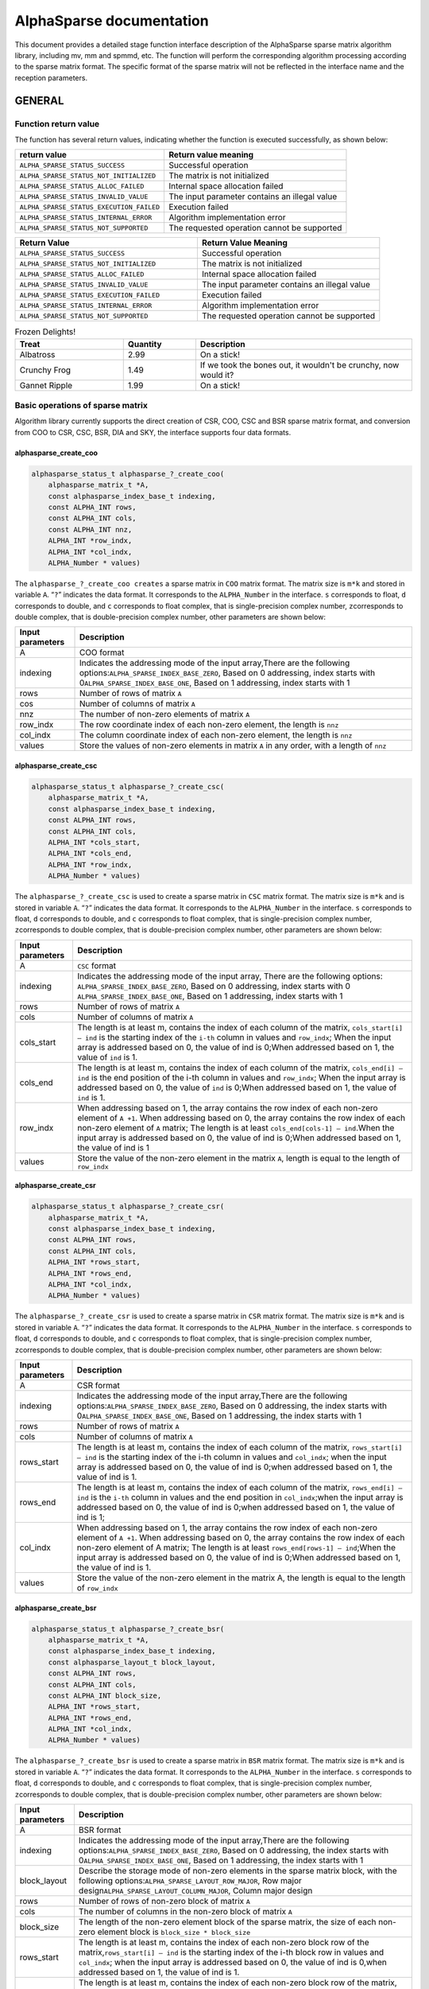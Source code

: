 AlphaSparse documentation
=================================================================

This document provides a detailed stage function interface description
of the AlphaSparse sparse matrix algorithm library, including mv, mm and
spmmd, etc. The function will perform the corresponding algorithm
processing according to the sparse matrix format. The specific format of
the sparse matrix will not be reflected in the interface name and the
reception parameters.

GENERAL
-------

Function return value
~~~~~~~~~~~~~~~~~~~~~~~~

The function has several return values, indicating whether the function
is executed successfully, as shown below:

+-----------------------------------------+----------------------------------------------+
| return value                            | Return value meaning                         |
+=========================================+==============================================+
|``ALPHA_SPARSE_STATUS_SUCCESS``          | Successful operation                         |
+-----------------------------------------+----------------------------------------------+
|``ALPHA_SPARSE_STATUS_NOT_INITIALIZED``  | The matrix is not initialized                |
+-----------------------------------------+----------------------------------------------+
|``ALPHA_SPARSE_STATUS_ALLOC_FAILED``     | Internal space allocation failed             |
+-----------------------------------------+----------------------------------------------+
| ``ALPHA_SPARSE_STATUS_INVALID_VALUE``   | The input parameter contains an illegal value|
+-----------------------------------------+----------------------------------------------+
| ``ALPHA_SPARSE_STATUS_EXECUTION_FAILED``| Execution failed                             |
+-----------------------------------------+----------------------------------------------+
| ``ALPHA_SPARSE_STATUS_INTERNAL_ERROR``  | Algorithm implementation error               |
+-----------------------------------------+----------------------------------------------+
| ``ALPHA_SPARSE_STATUS_NOT_SUPPORTED``   | The requested operation cannot be supported  |
+-----------------------------------------+----------------------------------------------+


.. list-table::     
   :widths: 20 20
   :header-rows: 1

   * - Return Value
     - Return Value Meaning
   * - ``ALPHA_SPARSE_STATUS_SUCCESS``
     - Successful operation
   * - ``ALPHA_SPARSE_STATUS_NOT_INITIALIZED``
     - The matrix is not initialized
   * - ``ALPHA_SPARSE_STATUS_ALLOC_FAILED``
     - Internal space allocation failed
   * - ``ALPHA_SPARSE_STATUS_INVALID_VALUE``
     - The input parameter contains an illegal value
   * - ``ALPHA_SPARSE_STATUS_EXECUTION_FAILED``
     - Execution failed
   * - ``ALPHA_SPARSE_STATUS_INTERNAL_ERROR``
     - Algorithm implementation error
   * - ``ALPHA_SPARSE_STATUS_NOT_SUPPORTED``
     - The requested operation cannot be supported

.. list-table:: Frozen Delights!
   :widths: 15 10 30
   :header-rows: 1

   * - Treat
     - Quantity
     - Description
   * - Albatross
     - 2.99
     - On a stick!
   * - Crunchy Frog
     - 1.49
     - If we took the bones out, it wouldn't be
       crunchy, now would it?
   * - Gannet Ripple
     - 1.99
     - On a stick!

Basic operations of sparse matrix
~~~~~~~~~~~~~~~~~~~~~~~~~~~~~~~~~~~~

Algorithm library currently supports the direct creation of CSR, COO,
CSC and BSR sparse matrix format, and conversion from COO to CSR, CSC,
BSR, DIA and SKY, the interface supports four data formats.

alphasparse_create_coo
^^^^^^^^^^^^^^^^^^^^^^

.. code:: cpp

   alphasparse_status_t alphasparse_?_create_coo( 
       alphasparse_matrix_t *A, 
       const alphasparse_index_base_t indexing, 
       const ALPHA_INT rows, 
       const ALPHA_INT cols, 
       const ALPHA_INT nnz, 
       ALPHA_INT *row_indx, 
       ALPHA_INT *col_indx, 
       ALPHA_Number * values)

The ``alphasparse_?_create_coo creates`` a sparse matrix in ``COO``
matrix format. The matrix size is ``m*k`` and stored in variable ``A``.
“``?``” indicates the data format. It corresponds to the
``ALPHA_Number`` in the interface. ``s`` corresponds to float, ``d``
corresponds to double, and ``c`` corresponds to float complex, that is
single-precision complex number, ``z``\ corresponds to double complex,
that is double-precision complex number, other parameters are shown
below:

+--------------+-------------------------------------------------------+
| Input        | Description                                           |
| parameters   |                                                       |
+==============+=======================================================+
| A            | COO format                                            |
+--------------+-------------------------------------------------------+
| indexing     | Indicates the addressing mode of the input            |
|              | array,There are the following                         |
|              | options:\ ``ALPHA_SPARSE_INDEX_BASE_ZERO``, Based on  |
|              | 0 addressing, index starts with                       |
|              | 0\ ``ALPHA_SPARSE_INDEX_BASE_ONE``, Based on 1        |
|              | addressing, index starts with 1                       |
+--------------+-------------------------------------------------------+
| rows         | Number of rows of matrix ``A``                        |
+--------------+-------------------------------------------------------+
| cos          | Number of columns of matrix ``A``                     |
+--------------+-------------------------------------------------------+
| nnz          | The number of non-zero elements of matrix ``A``       |
+--------------+-------------------------------------------------------+
| row_indx     | The row coordinate index of each non-zero element,    |
|              | the length is ``nnz``                                 |
+--------------+-------------------------------------------------------+
| col_indx     | The column coordinate index of each non-zero element, |
|              | the length is ``nnz``                                 |
+--------------+-------------------------------------------------------+
| values       | Store the values of non-zero elements in matrix ``A`` |
|              | in any order, with a length of ``nnz``                |
+--------------+-------------------------------------------------------+

alphasparse_create_csc
^^^^^^^^^^^^^^^^^^^^^^

.. code:: cpp

   alphasparse_status_t alphasparse_?_create_csc( 
       alphasparse_matrix_t *A,
       const alphasparse_index_base_t indexing, 
       const ALPHA_INT rows, 
       const ALPHA_INT cols, 
       ALPHA_INT *cols_start, 
       ALPHA_INT *cols_end, 
       ALPHA_INT *row_indx, 
       ALPHA_Number * values)

The ``alphasparse_?_create_csc`` is used to create a sparse matrix in
``CSC`` matrix format. The matrix size is ``m*k`` and is stored in
variable ``A``. “``?``” indicates the data format. It corresponds to the
``ALPHA_Number`` in the interface. ``s`` corresponds to float, ``d``
corresponds to double, and ``c`` corresponds to float complex, that is
single-precision complex number, ``z``\ corresponds to double complex,
that is double-precision complex number, other parameters are shown
below:

+--------------+-------------------------------------------------------+
| Input        | Description                                           |
| parameters   |                                                       |
+==============+=======================================================+
| A            | ``CSC`` format                                        |
+--------------+-------------------------------------------------------+
| indexing     | Indicates the addressing mode of the input array,     |
|              | There are the following options:                      |
|              | \ ``ALPHA_SPARSE_INDEX_BASE_ZERO``, Based on 0        |
|              | addressing, index starts with 0                       |
|              | \ ``ALPHA_SPARSE_INDEX_BASE_ONE``, Based on 1         |
|              | addressing, index starts with 1                       |
+--------------+-------------------------------------------------------+
| rows         | Number of rows of matrix ``A``                        |
+--------------+-------------------------------------------------------+
| cols         | Number of columns of matrix ``A``                     |
+--------------+-------------------------------------------------------+
| cols_start   | The length is at least m, contains the index of each  |
|              | column of the matrix, ``cols_start[i] – ind`` is the  |
|              | starting index of the ``i-th`` column in values and   |
|              | ``row_indx``; When the input array is addressed based |
|              | on 0, the value of ind is 0;When addressed based on   |
|              | 1, the value of ``ind`` is 1.                         |
+--------------+-------------------------------------------------------+
| cols_end     | The length is at least m, contains the index of each  |
|              | column of the matrix, ``cols_end[i] – ind`` is the    |
|              | end position of the i-th column in values and         |
|              | ``row_indx``; When the input array is addressed based |
|              | on 0, the value of ``ind`` is 0;When addressed based  |
|              | on 1, the value of ``ind`` is 1.                      |
+--------------+-------------------------------------------------------+
| row_indx     | When addressing based on 1, the array contains the    |
|              | row index of each non-zero element of ``A +1``. When  |
|              | addressing based on 0, the array contains the row     |
|              | index of each non-zero element of ``A`` matrix; The   |
|              | length is at least ``cols_end[cols-1] – ind``.When    |
|              | the input array is addressed based on 0, the value of |
|              | ind is 0;When addressed based on 1, the value of ind  |
|              | is 1                                                  |
+--------------+-------------------------------------------------------+
| values       | Store the value of the non-zero element in the matrix |
|              | ``A``, length is equal to the length of ``row_indx``  |
+--------------+-------------------------------------------------------+

alphasparse_create_csr
^^^^^^^^^^^^^^^^^^^^^^

.. code:: cpp

   alphasparse_status_t alphasparse_?_create_csr(
       alphasparse_matrix_t *A, 
       const alphasparse_index_base_t indexing, 
       const ALPHA_INT rows, 
       const ALPHA_INT cols, 
       ALPHA_INT *rows_start, 
       ALPHA_INT *rows_end, 
       ALPHA_INT *col_indx, 
       ALPHA_Number * values)

The ``alphasparse_?_create_csr`` is used to create a sparse matrix in
``CSR`` matrix format. The matrix size is ``m*k`` and is stored in
variable ``A``. “``?``” indicates the data format. It corresponds to the
``ALPHA_Number`` in the interface. ``s`` corresponds to float, ``d``
corresponds to double, and ``c`` corresponds to float complex, that is
single-precision complex number, ``z``\ corresponds to double complex,
that is double-precision complex number, other parameters are shown
below:

+--------------+-------------------------------------------------------+
| Input        | Description                                           |
| parameters   |                                                       |
+==============+=======================================================+
| A            | CSR format                                            |
+--------------+-------------------------------------------------------+
| indexing     | Indicates the addressing mode of the input            |
|              | array,There are the following                         |
|              | options:\ ``ALPHA_SPARSE_INDEX_BASE_ZERO``, Based on  |
|              | 0 addressing, the index starts with                   |
|              | 0\ ``ALPHA_SPARSE_INDEX_BASE_ONE``, Based on 1        |
|              | addressing, the index starts with 1                   |
+--------------+-------------------------------------------------------+
| rows         | Number of rows of matrix ``A``                        |
+--------------+-------------------------------------------------------+
| cols         | Number of columns of matrix ``A``                     |
+--------------+-------------------------------------------------------+
| rows_start   | The length is at least m, contains the index of each  |
|              | column of the matrix, ``rows_start[i] – ind`` is the  |
|              | starting index of the i-th column in values and       |
|              | ``col_indx``; when the input array is addressed based |
|              | on 0, the value of ind is 0;when addressed based on   |
|              | 1, the value of ind is 1.                             |
+--------------+-------------------------------------------------------+
| rows_end     | The length is at least m, contains the index of each  |
|              | column of the matrix, ``rows_end[i] – ind`` is the    |
|              | ``i-th`` column in values and the end position in     |
|              | ``col_indx``;when the input array is addressed based  |
|              | on 0, the value of ind is 0;when addressed based on   |
|              | 1, the value of ind is 1;                             |
+--------------+-------------------------------------------------------+
| col_indx     | When addressing based on 1, the array contains the    |
|              | row index of each non-zero element of ``A +1``. When  |
|              | addressing based on 0, the array contains the row     |
|              | index of each non-zero element of A matrix; The       |
|              | length is at least ``rows_end[rows-1] – ind``;When    |
|              | the input array is addressed based on 0, the value of |
|              | ind is 0;When addressed based on 1, the value of ind  |
|              | is 1.                                                 |
+--------------+-------------------------------------------------------+
| values       | Store the value of the non-zero element in the matrix |
|              | A, the length is equal to the length of ``row_indx``  |
+--------------+-------------------------------------------------------+

alphasparse_create_bsr
^^^^^^^^^^^^^^^^^^^^^^

.. code:: cpp

   alphasparse_status_t alphasparse_?_create_bsr( 
       alphasparse_matrix_t *A, 
       const alphasparse_index_base_t indexing, 
       const alphasparse_layout_t block_layout, 
       const ALPHA_INT rows, 
       const ALPHA_INT cols, 
       const ALPHA_INT block_size, 
       ALPHA_INT *rows_start, 
       ALPHA_INT *rows_end, 
       ALPHA_INT *col_indx, 
       ALPHA_Number * values)

The ``alphasparse_?_create_bsr`` is used to create a sparse matrix in
``BSR`` matrix format. The matrix size is ``m*k`` and is stored in
variable ``A``. “``?``” indicates the data format. It corresponds to the
``ALPHA_Number`` in the interface. ``s`` corresponds to float, ``d``
corresponds to double, and ``c`` corresponds to float complex, that is
single-precision complex number, ``z``\ corresponds to double complex,
that is double-precision complex number, other parameters are shown
below:

+--------------+-------------------------------------------------------+
| Input        | Description                                           |
| parameters   |                                                       |
+==============+=======================================================+
| A            | BSR format                                            |
+--------------+-------------------------------------------------------+
| indexing     | Indicates the addressing mode of the input            |
|              | array,There are the following                         |
|              | options:\ ``ALPHA_SPARSE_INDEX_BASE_ZERO``, Based on  |
|              | 0 addressing, the index starts with                   |
|              | 0\ ``ALPHA_SPARSE_INDEX_BASE_ONE``, Based on 1        |
|              | addressing, the index starts with 1                   |
+--------------+-------------------------------------------------------+
| block_layout | Describe the storage mode of non-zero elements in the |
|              | sparse matrix block, with the following               |
|              | options:\ ``ALPHA_SPARSE_LAYOUT_ROW_MAJOR``, Row      |
|              | major design\ ``ALPHA_SPARSE_LAYOUT_COLUMN_MAJOR``,   |
|              | Column major design                                   |
+--------------+-------------------------------------------------------+
| rows         | Number of rows of non-zero block of matrix ``A``      |
+--------------+-------------------------------------------------------+
| cols         | The number of columns in the non-zero block of matrix |
|              | ``A``                                                 |
+--------------+-------------------------------------------------------+
| block_size   | The length of the non-zero element block of the       |
|              | sparse matrix, the size of each non-zero element      |
|              | block is ``block_size * block_size``                  |
+--------------+-------------------------------------------------------+
| rows_start   | The length is at least m, contains the index of each  |
|              | non-zero block row of the                             |
|              | matrix,\ ``rows_start[i] – ind`` is the starting      |
|              | index of the i-th block row in values and             |
|              | ``col_indx``; when the input array is addressed based |
|              | on 0, the value of ind is 0,when addressed based on   |
|              | 1, the value of ind is 1.                             |
+--------------+-------------------------------------------------------+
| rows_end     | The length is at least m, contains the index of each  |
|              | non-zero block row of the matrix,                     |
|              | \ ``rows_end[i] – ind`` is the end position of the    |
|              | i-th block row in values and ``col_indx``;when the    |
|              | input array is based on 0 addressing, the value of    |
|              | ind is 0, and when addressing based on 1, the value   |
|              | of ind is 1                                           |
+--------------+-------------------------------------------------------+
| col_indx     | When addressing based on 1, the array contains the    |
|              | row index of each non-zero block of matrix ``A`` + 1, |
|              | when addressing based on 0, the array contains the    |
|              | row index of each non-zero block of matrix ``A``; The |
|              | length is at least ``rows_end[rows-1] – ind``,When    |
|              | the input array is addressed based on 0, the value of |
|              | ind is 0, When addressed based on 1, the value of ind |
|              | is 1                                                  |
+--------------+-------------------------------------------------------+
| values       | store the value of non-zero elements in ``A``, the    |
|              | length equals ``col_indx*block_size*block_size``      |
|              | quite                                                 |
+--------------+-------------------------------------------------------+

alphasparse_convert_csr
^^^^^^^^^^^^^^^^^^^^^^^

.. code:: cpp

   alphasparse_status_t alphasparse_convert_csr( 
       const alphasparse_matrix_t source,
       const alphasparse_operation_t operation, 
       alphasparse_matrix_t *dest)

The ``alphasparse_convert_csr`` is used to convert the data structure of
other sparse matrix format into the data structure of CSR matrix format,
which is stored in dest. The parameter explanation is shown below:

+--------------+-------------------------------------------------------+
| Input        | Description                                           |
| parameters   |                                                       |
+==============+=======================================================+
| source       | Source matrix                                         |
+--------------+-------------------------------------------------------+
| operation    | For specific operations on the input matrix, there    |
|              | are the following                                     |
|              | options:\ ``ALPHA_SPARSE_OPERATION_NON_TRANSPOSE``,   |
|              | no transposition,                                     |
|              | `                                                     |
|              | `op(A) = A``\ \ ``ALPHA_SPARSE_OPERATION_TRANSPOSE``, |
|              | transpose, ``op(A) = AT``                             |
+--------------+-------------------------------------------------------+
| dest         | Matrix in CSR format                                  |
+--------------+-------------------------------------------------------+

alphasparse_convert_csc
^^^^^^^^^^^^^^^^^^^^^^^

.. code:: cpp

   alphasparse_status_t alphasparse_convert_csc( 
       const alphasparse_matrix_t source, 
       const alphasparse_operation_t operation, 
       alphasparse_matrix_t *dest)

The ``alphasparse_convert_csc`` converts the data structure of other
sparse matrix format to the data structure of CSC matrix format, which
is stored in dest. The parameter explanation is shown below:

+--------------+-------------------------------------------------------+
| Input        | Description                                           |
| parameters   |                                                       |
+==============+=======================================================+
| source       | Source matrix                                         |
+--------------+-------------------------------------------------------+
| operation    | For specific operations on the input matrix, there    |
|              | are the following                                     |
|              | options:\ ``ALPHA_SPARSE_OPERATION_NON_TRANSPOSE``,   |
|              | no transposition,                                     |
|              | `                                                     |
|              | `op(A) = A``\ \ ``ALPHA_SPARSE_OPERATION_TRANSPOSE``, |
|              | transpose, ``op(A) = AT``                             |
+--------------+-------------------------------------------------------+
| dest         | Matrix in CSC format                                  |
+--------------+-------------------------------------------------------+

alphasparse_convert_sky
^^^^^^^^^^^^^^^^^^^^^^^

.. code:: cpp

   alphasparse_status_t alphasparse_convert_sky( 
       const alphasparse_matrix_t source, 
       const alphasparse_operation_t operation, 
       alphasparse_matrix_t *dest)

The ``alphasparse_convert_sky`` converts the data structure of other
sparse matrix format to the data structure of SKY matrix format, which
is stored in dest. The parameter explanation is shown below:

+--------------+-------------------------------------------------------+
| Input        | Description                                           |
| parameters   |                                                       |
+==============+=======================================================+
| source       | Source matrix                                         |
+--------------+-------------------------------------------------------+
| operation    | For specific operations on the input matrix, there    |
|              | are the following                                     |
|              | options:\ ``ALPHA_SPARSE_OPERATION_NON_TRANSPOSE``,   |
|              | no transposition,                                     |
|              | `                                                     |
|              | `op(A) = A``\ \ ``ALPHA_SPARSE_OPERATION_TRANSPOSE``, |
|              | transpose, ``op(A) = AT``                             |
+--------------+-------------------------------------------------------+
| dest         | Matrix in SKY format                                  |
+--------------+-------------------------------------------------------+

alphasparse_convert_dia
^^^^^^^^^^^^^^^^^^^^^^^

.. code:: cpp

   alphasparse_status_t alphasparse_convert_dia( 
       const alphasparse_matrix_t source, 
       const alphasparse_operation_t operation, 
       alphasparse_matrix_t *dest)

The ``alphasparse_convert_dia`` converts the data structure of other
sparse matrix format to the data structure of DIA matrix format, which
is stored in dest. The parameter explanation is shown below:

+--------------+-------------------------------------------------------+
| Input        | Description                                           |
| parameters   |                                                       |
+==============+=======================================================+
| source       | Source matrix                                         |
+--------------+-------------------------------------------------------+
| operation    | For specific operations on the input matrix, there    |
|              | are the following                                     |
|              | options:\ ``ALPHA_SPARSE_OPERATION_NON_TRANSPOSE``,   |
|              | no transposition,                                     |
|              | `                                                     |
|              | `op(A) = A``\ \ ``ALPHA_SPARSE_OPERATION_TRANSPOSE``, |
|              | transpose, ``op(A) = AT``                             |
+--------------+-------------------------------------------------------+
| dest         | Matrix in DIA format                                  |
+--------------+-------------------------------------------------------+

alphasparse_convert_bsr
^^^^^^^^^^^^^^^^^^^^^^^

.. code:: cpp

   alphasparse_status_t alphasparse_convert_bsr( 
       const alphasparse_matrix_t source, 
       const alphasparse_operation_t operation, 
       alphasparse_matrix_t *dest)

The ``alphasparse_convert_bsr`` converts the data structure of other
sparse matrix format to the data structure of BSR matrix format, which
is stored in dest. The parameter explanation is shown below:

+--------------+-------------------------------------------------------+
| Input        | Description                                           |
| parameters   |                                                       |
+==============+=======================================================+
| source       | Source matrix                                         |
+--------------+-------------------------------------------------------+
| operation    | For specific operations on the input matrix, there    |
|              | are the following                                     |
|              | options:\ ``ALPHA_SPARSE_OPERATION_NON_TRANSPOSE``,   |
|              | no transposition,                                     |
|              | `                                                     |
|              | `op(A) = A``\ \ ``ALPHA_SPARSE_OPERATION_TRANSPOSE``, |
|              | transpose, ``op(A) = AT``                             |
+--------------+-------------------------------------------------------+
| dest         | Matrix in BSR format                                  |
+--------------+-------------------------------------------------------+

.. _alphasparse_convert_csc-1:

alphasparse_convert_csc
^^^^^^^^^^^^^^^^^^^^^^^

.. code:: cpp

   alphasparse_status_t alphasparse_?_export_csc( 
       alphasparse_matrix_t source, 
       alphasparse_index_base_t *indexing, 
       ALPHA_INT *rows, 
       ALPHA_INT *cols, 
       ALPHA_INT **cols_start, 
       ALPHA_INT **cols_end, 
       ALPHA_INT **row_indx, 
       ALPHA_Number ** values)

The ``alphasparse_?_export_csc`` converts ``m*k`` CSC to a multiple data
variables CSC. “``?``” indicates the data format, which corresponds to
the ``ALPHA_Number`` in the interface. ``s`` corresponds to float, ``d``
corresponds to double, ``c`` corresponds to float complex, which is
single-precision complex number, and ``z`` corresponds to double
complex, which is double-precision complex number. Other parameters are
shown below:

+--------------+-------------------------------------------------------+
| Input        | Description                                           |
| parameters   |                                                       |
+==============+=======================================================+
| source       | CSC format                                            |
+--------------+-------------------------------------------------------+
| indexing     | Indicates the addressing mode of the input            |
|              | array,There are the following                         |
|              | options:\ ``ALPHA_SPARSE_INDEX_BASE_ZERO``, Based on  |
|              | 0 addressing, the index starts with                   |
|              | 0\ ``ALPHA_SPARSE_INDEX_BASE_ONE``, Based on 1        |
|              | addressing, the index starts with 1                   |
+--------------+-------------------------------------------------------+
| rows         | Number of rows of matrix ``A``                        |
+--------------+-------------------------------------------------------+
| cols         | Number of columns of matrix ``A``                     |
+--------------+-------------------------------------------------------+
| cols_start   | The length is at least m, contains the index of each  |
|              | column of the matrix,\ ``cols_start[i] – ind`` is the |
|              | starting index of the ``i-th`` column in values and   |
|              | ``row_indx``;when the input array is addressed based  |
|              | on 0, the value of ind is 0, when addressed based on  |
|              | 1, the value of ind is 1.                             |
+--------------+-------------------------------------------------------+
| cols_end     | The length is at least m, contains the index of each  |
|              | column of the matrix,\ ``cols_end[i] – ind`` is the   |
|              | end position of the ``i-th`` column in values and     |
|              | ``row_indx``; when the input array is addressed based |
|              | on 0, the value of ind is 0, when addressed based on  |
|              | 1, the value of ind is 1                              |
+--------------+-------------------------------------------------------+
| row_indx     | When addressing based on 1, the array contains the    |
|              | row index of each non-zero element of ``A`` +1. When  |
|              | addressing based on 0, the array contains the row     |
|              | index of each non-zero element of ``A``; the length   |
|              | is at least ``cols_end[cols-1] – ind``,When the input |
|              | array is addressed based on 0, the value of ``ind``   |
|              | is 0, when addressed based on 1, the value of ind is  |
|              | 1                                                     |
+--------------+-------------------------------------------------------+
| values       | Store the value of non-zero element in the matrix A,  |
|              | the length is equivalent to the length of             |
|              | ``row_indx``                                          |
+--------------+-------------------------------------------------------+

alphasparse_export_csr
^^^^^^^^^^^^^^^^^^^^^^

.. code:: cpp

   alphasparse_status_t alphasparse_?_export_csr(
       alphasparse_matrix_t source, 
       const alphasparse_index_base_t *indexing, 
       const ALPHA_INT *rows, 
       const ALPHA_INT *cols, 
       ALPHA_INT **rows_start, 
       ALPHA_INT **rows_end, 
       ALPHA_INT **col_indx, 
       ALPHA_Number ** values)

The ``alphasparse_?_export_csr`` converts ``m*k`` CSR to a multiple data
variables CSR. “``?``” indicates the data format, which corresponds to
the ``ALPHA_Number`` in the interface. ``s`` corresponds to float, ``d``
corresponds to double, ``c`` corresponds to float complex, which is
single-precision complex number, and ``z`` corresponds to double
complex, which is double-precision complex number. Other parameters are
shown below:

+--------------+-------------------------------------------------------+
| Input        | Description                                           |
| parameters   |                                                       |
+==============+=======================================================+
| source       | CSR Format                                            |
+--------------+-------------------------------------------------------+
| indexing     | Indicates the addressing mode of the input            |
|              | array,There are the following                         |
|              | options:\ ``ALPHA_SPARSE_INDEX_BASE_ZERO``, Based on  |
|              | 0 addressing, the index starts with                   |
|              | 0\ ``ALPHA_SPARSE_INDEX_BASE_ONE``, Based on 1        |
|              | addressing, the index starts with 1                   |
+--------------+-------------------------------------------------------+
| rows         | Number of rows of matrix ``A``                        |
+--------------+-------------------------------------------------------+
| cols         | Number of columns of matrix ``A``                     |
+--------------+-------------------------------------------------------+
| rows_start   | The length is at least m, contains the index of each  |
|              | rows of the matrix,\ ``rows_start[i] – ind`` is the   |
|              | starting index of the ``i-th`` rows in values and     |
|              | ``col_indx``;when the input array is addressed based  |
|              | on 0, the value of ind is 0, when addressed based on  |
|              | 1, the value of ind is 1.                             |
+--------------+-------------------------------------------------------+
| rows_end     | The length is at least m, contains the index of each  |
|              | rows of the matrix,\ ``row_end[i] – ind`` is the end  |
|              | position of the ``i-th`` rows in values and           |
|              | ``col_indx``; when the input array is addressed based |
|              | on 0, the value of ind is 0, when addressed based on  |
|              | 1, the value of ind is 1                              |
+--------------+-------------------------------------------------------+
| col_indx     | When addressing based on 1, the array contains the    |
|              | column index of each non-zero element of ``A`` +1.    |
|              | When addressing based on 0, the array contains the    |
|              | column index of each non-zero element of ``A``; the   |
|              | length is at least ``cols_end[cols-1] – ind``,When    |
|              | the input array is addressed based on 0, the value of |
|              | ``ind`` is 0, when addressed based on 1, the value of |
|              | ind is 1                                              |
+--------------+-------------------------------------------------------+
| values       | Store the value of non-zero element in the matrix A,  |
|              | the length is equivalent to the length of row_indx    |
+--------------+-------------------------------------------------------+

alphasparse_export_bsr
^^^^^^^^^^^^^^^^^^^^^^

.. code:: cpp

   alphasparse_status_t alphasparse_?_export_bsr( 
       alphasparse_matrix_t source, 
       alphasparse_index_base_t *indexing, 
       alphasparse_layout_t *block_layout, 
       ALPHA_INT *rows, 
       ALPHA_INT *cols, 
       ALPHA_INT *block_size, 
       ALPHA_INT **rows_start, 
       ALPHA_INT **rows_end, 
       ALPHA_INT **col_indx, 
       ALPHA_Number ** values)

The ``alphasparse_?_export_bsr`` converts ``m*k`` BSR to a multiple data
variables BSR. “``?``” indicates the data format, which corresponds to
the ``ALPHA_Number`` in the interface. ``s`` corresponds to float, ``d``
corresponds to double, ``c`` corresponds to float complex, which is
single-precision complex number, and ``z`` corresponds to double
complex, which is double-precision complex number. Other parameters are
shown below:

+--------------+-------------------------------------------------------+
| Input        | Description                                           |
| parameters   |                                                       |
+==============+=======================================================+
| source       | BSR format                                            |
+--------------+-------------------------------------------------------+
| indexing     | Indicates the addressing mode of the input            |
|              | array,There are the following                         |
|              | options:\ ``ALPHA_SPARSE_INDEX_BASE_ZERO``, Based on  |
|              | 0 addressing, the index starts with                   |
|              | 0\ ``ALPHA_SPARSE_INDEX_BASE_ONE``, Based on 1        |
|              | addressing, the index starts with 1                   |
+--------------+-------------------------------------------------------+
| block_layout | Describe the storage mode of non-zero elements in the |
|              | sparse matrix block, with the following               |
|              | options:\ ``ALPHA_SPARSE_LAYOUT_ROW_MAJOR``,Row major |
|              | design\ ``ALPHA_SPARSE_LAYOUT_COLUMN_MAJOR``,Column   |
|              | major design                                          |
+--------------+-------------------------------------------------------+
| rows         | Number of rows of non-zero block of matrix ``A``      |
+--------------+-------------------------------------------------------+
| cols         | The number of columns in the non-zero block of matrix |
|              | ``A``                                                 |
+--------------+-------------------------------------------------------+
| block_size   | length of non-zero element block of matrix, size of   |
|              | each non-zero block is ``block_size *  block_size``   |
+--------------+-------------------------------------------------------+
| rows_start   | The length is at least m, contains the index of each  |
|              | non-zero block row of the                             |
|              | matrix,\ ``rows_start[i] – indIt`` is the starting    |
|              | index of the ``i-th`` block row in ``values`` and     |
|              | ``col_indx``; when the input array is addressed based |
|              | on 0, the value of ind is 0,when addressed based on   |
|              | 1, the value of ind is 1.                             |
+--------------+-------------------------------------------------------+
| rows_end     | The length is at least m, contains the index of each  |
|              | non-zero block row of the matrix,                     |
|              | \ ``rows_end[i] – ind`` It is the end position of the |
|              | i-th block row in ``values`` and ``col_indx``; when   |
|              | the input array is based on 0 addressing, the value   |
|              | of ind is 0, when addressing based on 1, the value of |
|              | ind is 1                                              |
+--------------+-------------------------------------------------------+
| col_indx     | When addressing based on 1, the array contains the    |
|              | row index of each non-zero block of matrix ``A`` + 1, |
|              | when addressing based on 0, the array contains the    |
|              | row index of each non-zero block of matrix ``A``; the |
|              | length is at least ``rows_end[rows-1] – ind``,When    |
|              | the input array is addressed based on 0, the value of |
|              | ind is 0,When addressed based on 1, the value of ind  |
|              | is 1                                                  |
+--------------+-------------------------------------------------------+
| values       | Store the value of non-zero elements in matrix A, the |
|              | length is ``col_indx*block_size*block_size``\ quite   |
+--------------+-------------------------------------------------------+

alphasparse_export_coo
^^^^^^^^^^^^^^^^^^^^^^

.. code:: cpp

   alphasparse_status_t alphasparse_?_export_coo( 
       alphasparse_matrix_t source, 
       alphasparse_index_base_t *indexing, 
       ALPHA_INT *rows, 
       ALPHA_INT *cols, 
       ALPHA_INT **row_indx, 
       ALPHA_INT **col_indx, 
       ALPHA_Number * values, 
       ALPHA_INT *nnz)

The ``alphasparse_?_export_coo`` converts ``m*k`` COO to a multiple data
variables COO. “``?``” indicates the data format, which corresponds to
the ``ALPHA_Number`` in the interface. ``s`` corresponds to float, ``d``
corresponds to double, ``c`` corresponds to float complex, which is
single-precision complex number, and ``z`` corresponds to double
complex, which is double-precision complex number. Other parameters are
shown below:

+--------------+-------------------------------------------------------+
| Input        | Description                                           |
| parameters   |                                                       |
+==============+=======================================================+
| source       | COO formatMatrixsourcedata structure                  |
+--------------+-------------------------------------------------------+
| indexing     | Indicates the addressing mode of the input            |
|              | array,There are the following                         |
|              | options:\ ``ALPHA_SPARSE_INDEX_BASE_ZERO``, Based on  |
|              | 0 addressing, the index starts with                   |
|              | 0\ ``ALPHA_SPARSE_INDEX_BASE_ONE``, Based on 1        |
|              | addressing, the index starts with 1                   |
+--------------+-------------------------------------------------------+
| rows         | Number of rows of matrix ``A``                        |
+--------------+-------------------------------------------------------+
| cols         | Number of columns of matrix ``A``                     |
+--------------+-------------------------------------------------------+
| row_indx     | The row coordinate index of each non-zero element,    |
|              | the length is ``nnz``                                 |
+--------------+-------------------------------------------------------+
| col_indx     | The column coordinate index of each non-zero element, |
|              | the length is ``nnz``                                 |
+--------------+-------------------------------------------------------+
| values       | Store the values of non-zero elements in matrix ``A`` |
|              | in any order, with a length of ``nnz``                |
+--------------+-------------------------------------------------------+
| nnz          | The number of non-zero elements of matrix ``A``       |
+--------------+-------------------------------------------------------+

alphasparse_destroy
^^^^^^^^^^^^^^^^^^^

.. code:: cpp

   alphasparse_status_t alphasparse_destroy(
       alphasparse_matrix_t A)

The ``alphasparse_destroy``, The function performs the operation of
releasing the memory space occupied by the sparse matrix data structure.
The only input parameter required is the to be released ``A`` of the
sparse matrix.

CPU backend
-----------

Multiplying sparse matrix and dense vector
~~~~~~~~~~~~~~~~~~~~~~~~~~~~~~~~~~~~~~~~~~~~~

.. code:: cpp

   alphasparse_status_t alphasparse_?_mv( 
       const alphasparse_operation_t operation,
       const ALPHA_Number alpha, 
       const alphasparse_matrix_t A, 
       const struct AlphaSparse_matrix_descr descr, 
       const ALPHA_Number *x, 
       const ALPHA_Number beta, 
       ALPHA_Number *y) 

The ``alphasparse_?_mv`` function performs the operation of multiplying
a sparse matrix and a dense vector:

.. math:: y := alpha \times op(A) \times x + beta \times y

Alpha and beta are scalar values, ``A`` is a sparse matrix with ``k``
rows and ``m`` columns, ``x`` and ``y`` are vectors. “``?``” indicates
the data format, which corresponds to the ``ALPHA_Number`` in the
interface, ``s`` corresponds to float, ``d`` corresponds to double, and
``c`` corresponds to float complex, which is a single-precision complex
number, and ``z`` corresponds to a double complex, which is a
double-precision complex number. This function stores the output result
in the vector ``y``. The input parameters of the function are shown
below:

+--------------+-------------------------------------------------------+
| Input        | Description                                           |
| parameters   |                                                       |
+==============+=======================================================+
| operation    | For specific operations on the input matrix, there    |
|              | are the following                                     |
|              | options:\ ``ALPHA_SPARSE_OPERATION_NON_TRANSPOSE``,   |
|              | no transposition,                                     |
|              | `                                                     |
|              | `op(A) = A``\ \ ``ALPHA_SPARSE_OPERATION_TRANSPOSE``, |
|              | transpose,                                            |
|              | ``op(A) = AT                                          |
|              | ``\ \ ``ALPHA_SPARSE_OPERATION_CONJUGATE_TRANSPOSE``, |
|              | ConjugationTranspose, ``op(A) = AH``                  |
+--------------+-------------------------------------------------------+
| alpha        | Scalar value ``alpha``                                |
+--------------+-------------------------------------------------------+
| A            | Data structure of sparse matrix                       |
+--------------+-------------------------------------------------------+
| descr        | This structure describes a sparse matrix with special |
|              | structural attributes, and has three members:         |
|              | \ ``type``, ``mode``, and ``diag``.\ ``type``         |
|              | indicates the type of                                 |
|              | matrix:\ ``ALPHA_SPARSE_MATRIX_TYPE_GENERAL``,        |
|              | General                                               |
|              | matrix\ ``ALPHA_SPARSE_MATRIX_TYPE_SYMMETRIC``,       |
|              | Symmetric                                             |
|              | matrix\ ``ALPHA_SPARSE_MATRIX_TYPE_ HERMITIAN``,      |
|              | Hermit                                                |
|              | matrix\ ``ALPHA_SPARSE_MATRIX_TYPE_TRIANGULAR``,      |
|              | Triangular                                            |
|              | matrix\ ``ALPHA_SPARSE_MATRIX_TYPE_DIAGONAL``,        |
|              | Diagonal                                              |
|              | m                                                     |
|              | atrix\ ``ALPHA_SPARSE_MATRIX_TYPE_BLOCK_TRIANGULAR``, |
|              | Block Triangular matrix(Only in sparse matrix format  |
|              | BSR                                                   |
|              | )\ ``ALPHA_SPARSE_MATRIX_TYPE_BLOCK_DIAGONAL``,Block, |
|              | Diagonal matrix(Only in sparse matrix format          |
|              | BSR)\ ``Mode`` specifies the triangular part to be    |
|              | processed for symmetric matrix and triangular         |
|              | matrix\ ``ALPHA_SPARSE_FILL_MODE_LOWER``, processing  |
|              | the lower triangular of the                           |
|              | matrix\ ``ALPHA_SPARSE_FILL_MODE_UPPER``, processing  |
|              | the upper triangular of the matrix\ ``Diag``          |
|              | indicates whether the non-zero elements of the        |
|              | diagonal in the non-general matrix are equal to       |
|              | 1:\ ``ALPHA_SPARSE_DIAG_NON_UNIT``, not all diagonal  |
|              | elements are equal to 1\ ``ALPHA_SPARSE_DIAG_UNIT``,  |
|              | the diagonal elements are all equal to 1              |
+--------------+-------------------------------------------------------+
| x            | Dense vector ``x``, stored as an array, if no         |
|              | transpose operation is performed on matrix ``A``, the |
|              | length is at least the number of columns of matrix    |
|              | ``A``                                                 |
+--------------+-------------------------------------------------------+
| beta         | Scalar value ``beta``                                 |
+--------------+-------------------------------------------------------+
| y            | Dense vector ``y``, stored as an array, if no         |
|              | transpose operation is performed on matrix ``A``, the |
|              | length is at least the number of rows of matrix ``A`` |
+--------------+-------------------------------------------------------+

Multiplying sparse matrix and dense matrix
~~~~~~~~~~~~~~~~~~~~~~~~~~~~~~~~~~~~~~~~~~~~~

.. code:: cpp

   alphasparse_status_t alphasparse_?_mm(
       const alphasparse_operation_t operation, 
       const ALPHA_Number alpha, 
       const alphasparse_matrix_t A, 
       const struct AlphaSparse_matrix_descr descr, 
       const alphasparse_layout_t layout, 
       const ALPHA_Number *x, 
       const ALPHA_INT columns, 
       const ALPHA_INT ldx, 
       const ALPHA_Number beta, ALPHA_Number *y,  
       const ALPHA_INT ldy)

The ``alphasparse_?_mm`` function performs the operation of multiplying
a sparse matrix and a dense matrix:

.. math:: y := alpha \times op(A) \times x + beta \times y

``Alpha`` and ``beta`` are scalar values, ``A`` is a sparse matrix,
``x`` and ``y`` are dense matrices, “``?``” indicates the data format,
which corresponds to the ``ALPHA_Number`` in the interface, ``s``
corresponds to float, ``d`` corresponds to double, and ``c`` corresponds
to float complex, which is a single-precision complex number, ``z``
corresponds to double complex, which is double-precision complex number,
this function stores the result in matrix y. The input parameters of the
function are shown as below:

+--------------+-------------------------------------------------------+
| Input        | Description                                           |
| parameters   |                                                       |
+==============+=======================================================+
| operation    | For specific operations on the input matrix, there    |
|              | are the following                                     |
|              | options:\ ``ALPHA_SPARSE_OPERATION_NON_TRANSPOSE``,   |
|              | no transposition,                                     |
|              | `                                                     |
|              | `op(A) = A``\ \ ``ALPHA_SPARSE_OPERATION_TRANSPOSE``, |
|              | transpose,                                            |
|              | ``op(A) = AT                                          |
|              | ``\ \ ``ALPHA_SPARSE_OPERATION_CONJUGATE_TRANSPOSE``, |
|              | Conjugation Transpose, ``op(A) = AH``                 |
+--------------+-------------------------------------------------------+
| alpha        | ``Scalar`` value alpha                                |
+--------------+-------------------------------------------------------+
| A            | Data structure of sparse matrix                       |
+--------------+-------------------------------------------------------+
| descr        | This structure describes a sparse matrix with special |
|              | structural attributes, and has three members:         |
|              | \ ``type``, ``mode``, and ``diag``:\ ``type``         |
|              | indicates the type of                                 |
|              | matrix:\ ``ALPHA_SPARSE_MATRIX_TYPE_GENERAL``,        |
|              | general                                               |
|              | matrix\ ``ALPHA_SPARSE_MATRIX_TYPE_SYMMETRIC``,       |
|              | symmetric                                             |
|              | matrix\ ``ALPHA_SPARSE_MATRIX_TYPE_ HERMITIAN``,      |
|              | Hermit                                                |
|              | matrix\ ``ALPHA_SPARSE_MATRIX_TYPE_TRIANGULAR``,      |
|              | triangular                                            |
|              | matrix\ ``ALPHA_SPARSE_MATRIX_TYPE_DIAGONAL``,        |
|              | diagonal                                              |
|              | m                                                     |
|              | atrix\ ``ALPHA_SPARSE_MATRIX_TYPE_BLOCK_TRIANGULAR``, |
|              | Block Triangular matrix (Only in sparse matrix format |
|              | BS                                                    |
|              | R)\ ``ALPHA_SPARSE_MATRIX_TYPE_BLOCK_DIAGONAL``,Block |
|              | Diagonal matrix(Only in sparse matrix format          |
|              | BSR)\ ``Mode`` specifies the triangular part to be    |
|              | processed for symmetric matrix and triangular         |
|              | matrix:\ ``ALPHA_SPARSE_FILL_MODE_LOWER``, processing |
|              | the lower part of the                                 |
|              | matrix\ ``ALPHA_SPARSE_FILL_MODE_UPPER``, processing  |
|              | the upper part of the matrix\ ``Diag`` indicates      |
|              | whether the non-zero elements of the diagonal in the  |
|              | non-general matrix are equal to                       |
|              | 1:\ ``ALPHA_SPARSE_DIAG_NON_UNIT``, not all diagonal  |
|              | elements are equal to 1\ ``ALPHA_SPARSE_DIAG_UNIT``,  |
|              | the diagonal elements are all equal to 1              |
+--------------+-------------------------------------------------------+
| layout       | Describe the storage mode of dense                    |
|              | matrix:\ ``ALPHA_SPARSE_LAYOUT_ROW_MAJOR``, row major |
|              | design\ ``ALPHA_SPARSE_LAYOUT_COLUMN_MAJOR``, column  |
|              | major design                                          |
+--------------+-------------------------------------------------------+
| x            | Dense matrix ``x``, stored as an array, with a length |
|              | of at least rows*cols                                 |
+--------------+-------------------------------------------------------+
| columns      | Number of columns of dense matrix ``y``               |
+--------------+-------------------------------------------------------+
| ldx          | Specify the size of the main dimension of the matrix  |
|              | ``x`` when it is actually stored                      |
+--------------+-------------------------------------------------------+
| beta         | Scalar value ``beta``                                 |
+--------------+-------------------------------------------------------+
| y            | Dense matrix ``y``, stored as an array, with a length |
|              | of at least rows*cols, where                          |
+--------------+-------------------------------------------------------+
| ldy          | Specify the size of the main dimension of the matrix  |
|              | ``y`` when it is actually stored                      |
+--------------+-------------------------------------------------------+

For param denes matrix ``x``, data layouts is showed below:

+----------------------------+---------+-------------------------------+
|                            | Column  | Row major design              |
|                            | major   |                               |
|                            | design  |                               |
+============================+=========+===============================+
| The rows value (the number | ``ldx`` | When ``op(A) = A``, it is the |
| of rows in matrix ``x``)   |         | number of columns of          |
| is                         |         | ``A``\ When ``op(A) = AT``,   |
|                            |         | it is the number of rows of   |
|                            |         | ``A``                         |
+----------------------------+---------+-------------------------------+
| The cols value (the number | columns | ``ldx``                       |
| of columns of matrix       |         |                               |
| ``x``) is                  |         |                               |
+----------------------------+---------+-------------------------------+

For param denes matrix ``y``, data layouts is shown below:

+----------------------------+---------+-------------------------------+
|                            | Column  | Row major design              |
|                            | major   |                               |
|                            | design  |                               |
+============================+=========+===============================+
| The rows value (the number | ``ldy`` | When ``op(A) = A``, it is the |
| of rows in matrix ``y``)   |         | number of columns of          |
| is                         |         | ``A``\ When ``op(A) = AT``,   |
|                            |         | it is the number of rows of   |
|                            |         | ``A``                         |
+----------------------------+---------+-------------------------------+
| The cols value (the number | columns | ``ldy``                       |
| of columns of matrix       |         |                               |
| ``y``) is                  |         |                               |
+----------------------------+---------+-------------------------------+

Sparse matrix and sparse matrix multiplication
~~~~~~~~~~~~~~~~~~~~~~~~~~~~~~~~~~~~~~~~~~~~~~~~~

The functions are divided into two categories according to the different
output results:

3.1 alphasparse_spmmd
^^^^^^^^^^^^^^^^^^^^^

.. code:: cpp

   alphasparse_status_t alphasparse_?_spmmd( 
       const alphasparse_operation_t operation, 
       const alphasparse_matrix_t A, 
       const alphasparse_matrix_t B, 
       const alphasparse_layout_t layout, ALPHA_Number *C, 
       const ALPHA_INT ldc) 

The ``alphasparse_?_spmmd`` performs the operation of multiplying a
sparse matrix and a **dense** matrix:

.. math:: C := op(A) \times B

``A`` is sparse matrices, ``B`` is a dense matrix and ``C`` is a dense
matrix which also stores the output result of the function. “``?``”
indicates the data format, which corresponds to the ``ALPHA_Number`` in
the interface. ``s`` corresponds to float, ``d`` corresponds to double,
``c`` corresponds to float complex, which is a single-precision complex
number, and ``z`` corresponds to double complex, which is double
precision. The input parameters of the function are shown in below:

+--------------+-------------------------------------------------------+
| Input        | Description                                           |
| parameters   |                                                       |
+==============+=======================================================+
| operation    | For specific operations on the input matrix, there    |
|              | are the following                                     |
|              | options:\ ``ALPHA_SPARSE_OPERATION_NON_TRANSPOSE``,   |
|              | no transposition,                                     |
|              | `                                                     |
|              | `op(A) = A``\ \ ``ALPHA_SPARSE_OPERATION_TRANSPOSE``, |
|              | transpose,                                            |
|              | ``op(A) = AT                                          |
|              | ``\ \ ``ALPHA_SPARSE_OPERATION_CONJUGATE_TRANSPOSE``, |
|              | Conjugation Transpose, ``op(A) = AH``                 |
+--------------+-------------------------------------------------------+
| A            | Data structure of sparse matrix                       |
+--------------+-------------------------------------------------------+
| B            | Data structure of dense matrix                        |
+--------------+-------------------------------------------------------+
| layout       | Describe the storage mode of dense matrix:            |
|              | ``ALPHA_SPARSE_LAYOUT_ROW_MAJOR``, row major design   |
|              | ``ALPHA_SPARSE_LAYOUT_COLUMN_MAJOR``, column major    |
|              | design                                                |
+--------------+-------------------------------------------------------+
| C            | Dense matrix ``C``                                    |
+--------------+-------------------------------------------------------+
| ldc          | Specify the size of the main dimension of the matrix  |
|              | ``C`` when it is actually stored                      |
+--------------+-------------------------------------------------------+

3.2 alphasparse_spmm
^^^^^^^^^^^^^^^^^^^^

.. code:: cpp

   alphasparse_status_t alphasparse_?_spmm( 
       const alphasparse_operation_t operation, 
       const alphasparse_matrix_t A, 
       const alphasparse_matrix_t B, 
       alphasparse_matrix_t *C) 

The ``alphasparse_?_spmm`` performs the operation of multiplying a
sparse matrix and a **sparse** matrix:

.. math:: C := op(A) \times B

``A`` and ``B`` are sparse matrices, ``C`` is a sparse matrix, and the
output result of the function is stored at the same time. “``?``”
indicates the data format, which corresponds to the ``ALPHA_Number`` in
the interface. ``s`` corresponds to float, ``d`` corresponds to double,
and ``c`` corresponds to float complex, namely Single-precision complex
number, ``z`` corresponds to double complex, a double-precision complex
number. The input parameters of the function are shown below:

+--------------+-------------------------------------------------------+
| Input        | Description                                           |
| parameters   |                                                       |
+==============+=======================================================+
| operation    | For specific operations on the input matrix, there    |
|              | are the following                                     |
|              | options:\ ``ALPHA_SPARSE_OPERATION_NON_TRANSPOSE``,   |
|              | non-transposed,                                       |
|              | `                                                     |
|              | `op(A) = A``\ \ ``ALPHA_SPARSE_OPERATION_TRANSPOSE``, |
|              | transpose,                                            |
|              | ``op(A) = AT                                          |
|              | ``\ \ ``ALPHA_SPARSE_OPERATION_CONJUGATE_TRANSPOSE``, |
|              | Conjugation Transpose, ``op(A) = AH``                 |
+--------------+-------------------------------------------------------+
| A            | Data structure of sparse matrix                       |
+--------------+-------------------------------------------------------+
| B            | Another sparse matrix data structure                  |
+--------------+-------------------------------------------------------+
| C            | Data structure of sparse matrix C                     |
+--------------+-------------------------------------------------------+

Solving linear equations
~~~~~~~~~~~~~~~~~~~~~~~~~~~

4.1 alphasparse_trsv
^^^^^^^^^^^^^^^^^^^^

Equations for multiplying a sparse matrix and a dense vector:

.. code:: cpp

   alphasparse_status_t alphasparse_?_trsv( 
       const alphasparse_operation_t operation, 
       const ALPHA_Number alpha, 
       const alphasparse_matrix_t A, 
       const struct AlphaSparse_matrix_descr descr, 
       const ALPHA_Number *x,ALPHA_Number *y) 

The ``alphasparse_?_trsv`` function performs the operation of solving
the equations of the matrix:

.. math:: op(A)\times y = alpha \times x

``Alpha`` is a scalar value, and ``A`` is a triangular sparse matrix. If
A is not a triangular matrix, only the needed part of the triangular
matrix is processed. ``x`` and ``y`` are vectors, and “``?``” indicates
the data format, which corresponds to the ``ALPHA_Number`` in the
interface. ``s`` corresponds to float, ``d`` corresponds to double,
``c`` corresponds to float complex, which is a single-precision complex
number, and ``z`` corresponds to double complex, which is a
double-precision complex number. This function stores the output result
in the vector ``y``. The input parameter is shown below.

+--------------+-------------------------------------------------------+
| Input        | Description                                           |
| parameters   |                                                       |
+==============+=======================================================+
| operation    | For specific operations on the input matrix, there    |
|              | are the following                                     |
|              | options:\ ``ALPHA_SPARSE_OPERATION_NON_TRANSPOSE``,   |
|              | non-transposed,                                       |
|              | `                                                     |
|              | `op(A) = A``\ \ ``ALPHA_SPARSE_OPERATION_TRANSPOSE``, |
|              | transpose,                                            |
|              | ``op(A) = AT                                          |
|              | ``\ \ ``ALPHA_SPARSE_OPERATION_CONJUGATE_TRANSPOSE``, |
|              | Conjugation Transpose, ``op(A) = AH``                 |
+--------------+-------------------------------------------------------+
| alpha        | Scalar value ``alpha``                                |
+--------------+-------------------------------------------------------+
| A            | Data structure of sparse matrix                       |
+--------------+-------------------------------------------------------+
| descr        | This structure describes a sparse matrix with special |
|              | structural attributes, and has three                  |
|              | members:\ ``type``, ``mode``, and ``diag``. The       |
|              | ``type`` member indicates the matrix                  |
|              | type:\ ``ALPHA_SPARSE_MATRIX_TYPE_GENERAL``, general  |
|              | matrix\ ``ALPHA_SPARSE_MATRIX_TYPE_DIAGONAL``,        |
|              | diagonal                                              |
|              | matrix\ ``ALPHA_SPARSE_MATRIX_TYPE_TRIANGULAR``,      |
|              | triangular                                            |
|              | m                                                     |
|              | atrix\ ``ALPHA_SPARSE_MATRIX_TYPE_BLOCK_TRIANGULAR``, |
|              | Block Triangular matrix (Only in sparse matrix format |
|              | BSR)\ ``ALPHA_SPARSE_MATRIX_TYPE_BLOCK_DIAGONAL``,    |
|              | Block Diagonal matrix (Only in sparse matrix BSR      |
|              | format)The ``mode`` member indicates the triangular   |
|              | characteristics of the                                |
|              | matrix:\ ``ALPHA_SPARSE_FILL_MODE_LOWER``, lower      |
|              | triangular matrix\ ``ALPHA_SPARSE_FILL_MODE_UPPER``,  |
|              | upper triangular matrix\ ``Diag`` indicates whether   |
|              | the non-zero elements of the diagonal matrix are      |
|              | equal to 1:\ ``ALPHA_SPARSE_DIAG_NON_UNIT``, not all  |
|              | diagonal elements are equal to                        |
|              | 1\ ``ALPHA_SPARSE_DIAG_UNIT``, the diagonal elements  |
|              | are all equal to 1                                    |
+--------------+-------------------------------------------------------+
| x            | Dense vector ``x``                                    |
+--------------+-------------------------------------------------------+
| beta         | Scalar value ``beta``                                 |
+--------------+-------------------------------------------------------+
| y            | Dense vector ``y``                                    |
+--------------+-------------------------------------------------------+

4.2 alphasparse_trsm
^^^^^^^^^^^^^^^^^^^^

A system of equations for multiplying a sparse matrix and a dense
matrix:

.. code:: cpp

   alphasparse_status_t alphasparse_?_trsm( 
       const alphasparse_operation_t operation, 
       const ALPHA_Number alpha, 
       const alphasparse_matrix_t A, 
       const struct AlphaSparse_matrix_descr descr, 
       const alphasparse_layout_t layout, 
       const ALPHA_Number *x, 
       const ALPHA_INT columns, 
       const ALPHA_INT ldx, 
       ALPHA_Number *y, 
       const ALPHA_INT ldy)

The ``alphasparse_?_trsm`` function performs the operation of solving
the equations of the matrix:

.. math:: y := alpha\times inv(op(A))\times x

``Alpha`` is a scalar value, and ``inv(op(A))`` is the inverse matrix of
the triangular sparse matrix. If ``A`` is not a triangular matrix, only
the required part of the triangular matrix will be processed. ``x`` and
``y`` are vectors, and “``?``” indicates the data format, which
corresponds to the ``ALPHA_Number`` in the interface. ``s`` corresponds
to float, ``d`` corresponds to double, ``c`` corresponds to float
complex, which is a single-precision complex number, and ``z``
corresponds to double complex, which is a double-precision complex
number. The function stores the output result in the vector ``y``. The
input parameters of the function are shown below:

+--------------+-------------------------------------------------------+
| Input        | Description                                           |
| parameters   |                                                       |
+==============+=======================================================+
| operation    | For specific operations on the input matrix, there    |
|              | are the following                                     |
|              | options:\ ``ALPHA_SPARSE_OPERATION_NON_TRANSPOSE``,   |
|              | non-transposed,                                       |
|              | `                                                     |
|              | `op(A) = A``\ \ ``ALPHA_SPARSE_OPERATION_TRANSPOSE``, |
|              | transpose,                                            |
|              | ``op(A) = AT                                          |
|              | ``\ \ ``ALPHA_SPARSE_OPERATION_CONJUGATE_TRANSPOSE``, |
|              | Conjugation Transpose, ``op(A) = AH``                 |
+--------------+-------------------------------------------------------+
| alpha        | Scalar value ``alpha``                                |
+--------------+-------------------------------------------------------+
| A            | Data structure of sparse matrix                       |
+--------------+-------------------------------------------------------+
| descr        | This structure describes a sparse matrix with special |
|              | structural attributes, and has three                  |
|              | members:\ ``type``, ``mode``, and ``diag``. The       |
|              | ``type`` member indicates the matrix                  |
|              | type:\ ``ALPHA_SPARSE_MATRIX_TYPE_GENERAL``, general  |
|              | matrix\ ``ALPHA_SPARSE_MATRIX_TYPE_DIAGONAL``,        |
|              | diagonal                                              |
|              | matrix\ ``ALPHA_SPARSE_MATRIX_TYPE_TRIANGULAR``,      |
|              | triangular                                            |
|              | m                                                     |
|              | atrix\ ``ALPHA_SPARSE_MATRIX_TYPE_BLOCK_TRIANGULAR``, |
|              | Block Triangular matrix (Only in sparse matrix format |
|              | BSR)\ ``ALPHA_SPARSE_MATRIX_TYPE_BLOCK_DIAGONAL``,    |
|              | Block Diagonal matrix (Only in sparse matrix BSR      |
|              | format)The ``mode`` member indicates the triangular   |
|              | characteristics of the                                |
|              | matrix:\ ``ALPHA_SPARSE_FILL_MODE_LOWER``, lower      |
|              | triangular matrix\ ``ALPHA_SPARSE_FILL_MODE_UPPER``,  |
|              | upper triangular matrix\ ``Diag`` indicates whether   |
|              | the non-zero elements of the diagonal matrix are      |
|              | equal to 1:\ ``ALPHA_SPARSE_DIAG_NON_UNIT``, not all  |
|              | diagonal elements are equal to                        |
|              | 1\ ``ALPHA_SPARSE_DIAG_UNIT``, the diagonal elements  |
|              | are all equal to 1                                    |
+--------------+-------------------------------------------------------+
| layout       | Describe the storage mode of dense                    |
|              | matrix:\ ``ALPHA_SPARSE_LAYOUT_ROW_MAJOR``, row major |
|              | design\ ``ALPHA_SPARSE_LAYOUT_COLUMN_MAJOR``, column  |
|              | major design                                          |
+--------------+-------------------------------------------------------+
| x            | ``x``, input as a parameter, is stored in an array,   |
|              | and the length is at least ``rows*cols``              |
+--------------+-------------------------------------------------------+
| columns      | Number of columns of dense matrix ``y``               |
+--------------+-------------------------------------------------------+
| ldx          | Specify the size of the main dimension of the matrix  |
|              | x when it is actually stored                          |
+--------------+-------------------------------------------------------+
| beta         | Scalar value ``beta``                                 |
+--------------+-------------------------------------------------------+
| y            | Dense matrix ``y``, stored as an array, with a length |
|              | of at least ``rows*cols``,                            |
+--------------+-------------------------------------------------------+
| ldy          | Specify the size of the main dimension of the matrix  |
|              | y when it is actually stored                          |
+--------------+-------------------------------------------------------+

For param denes matrix ``x``, data layouts is showed below:

+----------------------------+---------+-------------------------------+
|                            | Column  | Row major design              |
|                            | major   |                               |
|                            | design  |                               |
+============================+=========+===============================+
| The rows value (the number | ``ldx`` | When ``op(A) = A``, it is the |
| of rows in matrix ``x``)   |         | number of columns of          |
| is                         |         | ``A``\ When ``op(A) = AT``,   |
|                            |         | it is the number of rows of   |
|                            |         | ``A``                         |
+----------------------------+---------+-------------------------------+
| The cols value (the number | columns | ``ldx``                       |
| of columns of matrix       |         |                               |
| ``x``) is                  |         |                               |
+----------------------------+---------+-------------------------------+

For param denes matrix ``y``, data layouts is shown below:

+----------------------------+---------+-------------------------------+
|                            | Column  | Row major design              |
|                            | major   |                               |
|                            | design  |                               |
+============================+=========+===============================+
| The rows value (the number | ``ldy`` | When ``op(A) = A``, it is the |
| of rows in matrix ``y``)   |         | number of columns of          |
| is                         |         | ``A``\ When ``op(A) = AT``,   |
|                            |         | it is the number of rows of   |
|                            |         | ``A``                         |
+----------------------------+---------+-------------------------------+
| The cols value (the number | columns | ``ldy``                       |
| of columns of matrix       |         |                               |
| ``y``) is                  |         |                               |
+----------------------------+---------+-------------------------------+

level1 Vector operation
~~~~~~~~~~~~~~~~~~~~~~~~~~

alphasparse_axpy
^^^^^^^^^^^^^^^^

.. code:: cpp

   alphasparse_status_t alphasparse_?_axpy ( 
       const ALPHA_INT nz, 
       const ALPHA_Number a, 
       const ALPHA_Number *x, 
       const ALPHA_INT *indx, 
       ALPHA_Number * y)

The ``alphasparse_?_ axpy`` executes the operation of adding multiple
scalar values of a compressed vector to the full storage vector:

.. math:: y := a\times x + y

``a`` is a scalar value, ``x`` is a sparse vector in compressed format,
``y`` is a fully stored vector. “``?``” indicates the data format, which
corresponds to the ``ALPHA_Number`` in the interface. ``s`` corresponds
to float, ``d`` corresponds to double, ``c`` corresponds to float
complex, which is a single-precision complex number, and ``z``
corresponds to double complex, which is a double-precision complex
number. This function stores the output result in In the vector ``y``.
The input parameters of the function are shown below:

+--------------+-------------------------------------------------------+
| Input        | Description                                           |
| parameters   |                                                       |
+==============+=======================================================+
| nz           | Number of elements in vectors ``x`` and indx          |
+--------------+-------------------------------------------------------+
| a            | Scalar value ``a``                                    |
+--------------+-------------------------------------------------------+
| x            | Store as an array, The length is at least ``nz``      |
+--------------+-------------------------------------------------------+
| indx         | Given the element index of the vector ``x``, Store as |
|              | an array, The length is at least ``nz``               |
+--------------+-------------------------------------------------------+
| y            | Store as an array, The length is at least             |
|              | ``max(indx[i])``                                      |
+--------------+-------------------------------------------------------+

alphasparse_gthr
^^^^^^^^^^^^^^^^

.. code:: cpp

   alphasparse_status_t alphasparse_?_gthr ( 
       const ALPHA_INT nz, 
       const ALPHA_Number * y, 
       ALPHA_Number *x, 
       const ALPHA_INT *indx)

The ``alphasparse_?_ gthr`` executes by index of gathering the elements
of a full storage vector into a compressed vector format:

.. math:: x[i] = y[indx[i]], i=0,1,... ,nz-1

Here ``x`` is a sparse vector in compressed format, ``y`` is a fully
stored vector.“``?``” indicates the data format, which corresponds to
the ``ALPHA_Number`` in the interface. ``s`` corresponds to float, ``d``
corresponds to double, ``c`` corresponds to float complex, which is a
single-precision complex number, and ``z`` corresponds to double
complex, which is a double-precision complex number. This function
stores the output result in vector ``x``. The input parameters of the
function are shown in below:

+--------------+-------------------------------------------------------+
| Input        | Description                                           |
| parameters   |                                                       |
+==============+=======================================================+
| nz           | Number of elements in vectors ``x`` and ``indx``      |
+--------------+-------------------------------------------------------+
| y            | Store as an array, The length is at least             |
|              | ``max(indx[i])``                                      |
+--------------+-------------------------------------------------------+
| x            | Store as an array, The length is at least ``nz``      |
+--------------+-------------------------------------------------------+
| indx         | Given the element index of the vector ``x``, store as |
|              | an array, The length is at least ``nz``               |
+--------------+-------------------------------------------------------+

alphasparse_gthrz
^^^^^^^^^^^^^^^^^

.. code:: cpp

   alphasparse_status_t alphasparse_?_gthrz ( 
       const ALPHA_INT nz, 
       ALPHA_Number * y, 
       ALPHA_Number *x, 
       const ALPHA_INT *indx)

The ``alphasparse_?_ gthrz`` executes by index of gathering the elements
of a full storage vector into the compressed vector format, and zeroing
the elements at the corresponding positions in the original vector:

.. math:: x[i] = y[indx[i]], y[indx[i]] = 0, i=0,1,... ,nz-1

Here ``x`` is a sparse vector in compressed format, ``y`` is a fully
stored vector. “``?``” indicates the data format, which corresponds to
the ``ALPHA_Number`` in the interface. ``s`` corresponds to float, ``d``
corresponds to double, ``c`` corresponds to float complex, which is a
single-precision complex number, and ``z`` corresponds to double
complex, which is a double-precision complex number. This output result
is the updated compression vector ``x`` and updated ``y``. The input
parameters of the function are shown in below:

+--------------+-------------------------------------------------------+
| Input        | Description                                           |
| parameters   |                                                       |
+==============+=======================================================+
| nz           | Number of elements in vectors ``x`` and ``indx``      |
+--------------+-------------------------------------------------------+
| y            | Store as an array, The length is at least             |
|              | ``max(indx[i])``                                      |
+--------------+-------------------------------------------------------+
| x            | Store as an array, The length is at least ``nz``      |
+--------------+-------------------------------------------------------+
| indx         | Given the element index of the vector ``x``, store as |
|              | an array, The length is at least ``nz``               |
+--------------+-------------------------------------------------------+

alphasparse_rot
^^^^^^^^^^^^^^^

.. code:: cpp

   alphasparse_status_t alphasparse_?_rot ( 
       const ALPHA_INT nz, 
       ALPHA_Number *x, 
       const ALPHA_INT *indx, 
       ALPHA_Number * y,
       const ALPHA_Number c, 
       const ALPHA_Number s)

The ``alphasparse_?_ rot``, performs the conversion operation of two
real number vectors:

.. math:: x[i] = c\times x[i] + s\times y[indx[i]]

.. math:: y[indx[i]] = c\times y[indx[i]]- s\times x[i]

Here ``x`` is a sparse vector in compressed format, ``y`` is a fully
stored vector, The value of indx must be unique. “``?``” indicates the
data format, which corresponds to the ``ALPHA_Number`` in the interface.
``s`` corresponds to float and ``d`` corresponds to double. This output
is updated vector ``x`` and ``y``. The input parameters of the function
are shown in below:

+------------------+--------------------------------------------------+
| Input parameters | Description                                      |
+==================+==================================================+
| nz               | Number of elements in vectors ``x`` and ``indx`` |
+------------------+--------------------------------------------------+
| x                | Store as an array, The length is at least ``nz`` |
+------------------+--------------------------------------------------+
| indx             | Index of the vector ``x``, saved as an array,    |
|                  | length is at least ``nz``                        |
+------------------+--------------------------------------------------+
| y                | Store as an array, the length is at least        |
|                  | ``max(indx[i])``                                 |
+------------------+--------------------------------------------------+
| c                | Scalar value                                     |
+------------------+--------------------------------------------------+
| s                | Scalar value                                     |
+------------------+--------------------------------------------------+

alphasparse_sctr
^^^^^^^^^^^^^^^^

.. code:: cpp

   alphasparse_status_t alphasparse_?_sctr (
       const ALPHA_INT nz, 
       ALPHA_Number * x, 
       const ALPHA_INT *indx, 
       ALPHA_Number *y)

The ``alphasparse_?_ sctr`` execute the operation of dispersing the
elements of a compressed vector into the full storage vector:

.. math:: y[indx[i]] = x[i], i=0,1,... ,nz-1

Here ``x`` is a sparse vector in compressed format, ``y`` is a fully
stored vector. “``?``” indicates the data format, which corresponds to
the ``ALPHA_Number`` in the interface. ``s`` corresponds to float, ``d``
corresponds to double, ``c`` corresponds to float complex, which is a
single-precision complex number, and ``z`` corresponds to double
complex, which is a double-precision complex number. Output is the
updated ``y``. The input parameters of the function are shown below:

+--------------+-------------------------------------------------------+
| Input        | Description                                           |
| parameters   |                                                       |
+==============+=======================================================+
| nz           | Number of elements in vectors ``x`` and ``indx``      |
+--------------+-------------------------------------------------------+
| x            | Store as an array, length is at least ``nz``,         |
|              | contains the vector converted to full storage         |
+--------------+-------------------------------------------------------+
| indx         | Given the element index of ``x`` that will be         |
|              | scattered,Store as an array, length is at least       |
|              | ``nz``                                                |
+--------------+-------------------------------------------------------+
| y            | Store as an array, length is at least                 |
|              | ``max(indx[i])``, Contains the updated vector element |
|              | value                                                 |
+--------------+-------------------------------------------------------+

alphasparse_doti
^^^^^^^^^^^^^^^^

.. code:: cpp

   ALPHA_Number alphasparse_?_doti ( 
       const ALPHA_INT nz, 
       const ALPHA_Number * x, 
       const ALPHA_INT *indx, 
       const ALPHA_Number *y)

The alphasparse_?_doti executes dot product operation of compressed real
number vector and full storage real number vector and return the result
value:

.. math:: res = x[0]\times y[indx[0]] + x[1]\times y[indx[1]] + ... + x[nz-1]\times y[indx[nz-1]]

``X`` is a compressed sparse vector, ``y`` is a fully stored vector.
“``?``” indicates the data format, which corresponds to the
``ALPHA_Number`` in the interface, ``s`` corresponds to float, ``d``
corresponds to double,The value of indx must be unique. Output result is
res, when ``nz``>0, Res is the result of dot product, otherwise the
value is 0. The input parameters of the function are shown in below:

+--------------+-------------------------------------------------------+
| Input        | Description                                           |
| parameters   |                                                       |
+==============+=======================================================+
| nz           | Number of elements in vectors x and indx              |
+--------------+-------------------------------------------------------+
| x            | Store as an array, The length is at least nz          |
+--------------+-------------------------------------------------------+
| indx         | Given the element index of the vector x,Store as an   |
|              | array, The length is at least nz                      |
+--------------+-------------------------------------------------------+
| y            | Store as an array, The length is at least             |
|              | max(indx[i])                                          |
+--------------+-------------------------------------------------------+

alphasparse_dotci_sub
^^^^^^^^^^^^^^^^^^^^^

.. code:: cpp

   void alphasparse_?_dotci_sub ( 
       const ALPHA_INT nz, 
       const ALPHA_Number * x, 
       const ALPHA_INT *indx, 
       const ALPHA_Number *y,
       ALPHA_Number *dotci)

The alphasparse_?_dotci_sub performs complex numbers conjugate dot
product operation of compressed vector and real full storage vector and
return the result value:

.. math:: conjg(x[0])\times y[indx[0]] + ... + conjg(x[nz-1])\times y[indx[nz-1]]

``X`` is a sparse vector in a compressed format of complex numbers,
``y`` is a full storage of real numbers, and ``conjg(x[i])`` represents
the conjugation operation on the elements of the vector ``x``.“``?``”
indicates the data format, which corresponds to the ``ALPHA_Number`` in
the interface.There are two: first, ``c`` corresponds to float complex,
the data type of ``x`` is single-precision complex numbers, the data
type of ``y`` is float single-precision real number; second, ``z``
corresponds to double complex, the data type of ``x`` is
double-precision complex number, the data type of ``y`` is double
double-precision real number. The value of ``indx`` must be unique.
Output is ``Dotci``. The input parameters of the function are shown in
below:

+--------------+-------------------------------------------------------+
| Input        | Description                                           |
| parameters   |                                                       |
+==============+=======================================================+
| nz           | Number of elements in vectors\ ``x`` and ``indx``     |
+--------------+-------------------------------------------------------+
| x            | Store as an array, The length is at least ``nz``      |
+--------------+-------------------------------------------------------+
| indx         | Given the element index of the vector ``x``,Store as  |
|              | an array, The length is at least ``nz``               |
+--------------+-------------------------------------------------------+
| y            | Store as an array, The length is at least             |
|              | ``max(indx[i])``                                      |
+--------------+-------------------------------------------------------+
| dotci        | When ``nz>0``, contains the result of conjugate dot   |
|              | product of ``x`` and ``y``, otherwise value is 0      |
+--------------+-------------------------------------------------------+

alphasparse_dotui_sub
^^^^^^^^^^^^^^^^^^^^^

.. code:: cpp

   void alphasparse_?_dotui_sub ( 
       const ALPHA_INT nz, 
       const ALPHA_Number * x, 
       const ALPHA_INT *indx, 
       const ALPHA_Number *y,
       ALPHA_Number *dotui)

The ``alphasparse_?_dotui_sub`` performs complex numbers dot product of
compressed vector and real number full storage vector and return the
result value:

.. math:: res = x[0]\times y[indx[0]] + x[1]\times y(indx[1]) +... + x[nz-1]\times y[indx[nz-1]]

``X`` is a sparse vector in a compressed format of complex numbers,
``y`` is a full storage of real numbers vector. “``?``” indicates the
data format, which corresponds to the ``ALPHA_Number`` in the interface,
There are two ``ALPHA_Numbers``: first, ``c`` corresponds to float
complex, the data type of ``x`` is single-precision complex numbers, the
data type of ``y`` is float single-precision real number; second, ``z``
corresponds to double complex, the data type of ``x`` is
double-precision complex number, the data type of ``y`` is double
double-precision real number. The value of indx must be unique. Output
result is ``dotui``. The input parameters of the function are shown
below:

+--------------+-------------------------------------------------------+
| Input        | Description                                           |
| parameters   |                                                       |
+==============+=======================================================+
| nz           | Number of elements in vectors\ ``x`` and ``indx``     |
+--------------+-------------------------------------------------------+
| x            | Store as an array, The length is at least ``nz``      |
+--------------+-------------------------------------------------------+
| indx         | Given the element index of the vector ``x``,Store as  |
|              | an array, The length is at least ``nz``               |
+--------------+-------------------------------------------------------+
| y            | Store as an array, The length is at least             |
|              | ``max(indx[i])``                                      |
+--------------+-------------------------------------------------------+
| dotui        | When ``nz>0``, contains the result of the dot product |
|              | of ``x`` and ``y``, otherwise the value is 0          |
+--------------+-------------------------------------------------------+

DCU backend
-----------

Sparse Level1 Functions
~~~~~~~~~~~~~~~~~~~~~~~

alphasparse_dcu_axpyi
^^^^^^^^^^^^^^^^^^^^^

.. code:: cpp

   alphasparse_status_t alphasparse_dcu_?_axpyi (
       ALPHA_INT nnz,
       const ALPHA_Number alpha,
       const ALPHA_Number *x_val,
       const ALPHA_INT *x_ind,
       ALPHA_Number *y
   )

The ``alphasparse_dcu_?_axpyi`` function multiplies the sparse vector
``x`` with scalar ``alpha`` and adds the result to the dense vector
``y``, such that

.. math:: y=y+alpha\times x

“``?``” indicates the data format, which corresponds to the
``ALPHA_Number`` in the interface. ``s`` corresponds to float, ``d``
corresponds to double, ``c`` corresponds to float complex, which is a
single-precision complex number, and ``z`` corresponds to double
complex, which is a double-precision complex number. This function
stores the output result in In the vector ``y``. The input parameters of
the function are shown below:

+-----------------+----------------------------------------------------+
| Input           | Description                                        |
| parameters      |                                                    |
+=================+====================================================+
| **[in]**        | handle to the alphasparse library context queue.   |
| **handle**      |                                                    |
+-----------------+----------------------------------------------------+
| **[in]**        | number of non-zero entries of vector ``x``.        |
| **nnz**         |                                                    |
+-----------------+----------------------------------------------------+
| **[in]**        | scalar ``α``.                                      |
| **alpha**       |                                                    |
+-----------------+----------------------------------------------------+
| **[in]**        | array of ``nnz`` elements containing the values of |
| **x_val**       | ``x``.                                             |
+-----------------+----------------------------------------------------+
| **[in]**        | array of ``nnz`` elements containing the indices   |
| **x_ind**       | of the non-zero values of ``x``.                   |
+-----------------+----------------------------------------------------+
| **[inout]**     | array of values in dense format.                   |
| **y**           |                                                    |
+-----------------+----------------------------------------------------+
| **[in]**        | Indicates the addressing mode of the input         |
| **idx_base**    | array,There are the following                      |
|                 | options:\ ``ALPHA_SPARSE_INDEX_BASE_ZERO``, Based  |
|                 | on 0 addressing, the index starts with             |
|                 | 0\ ``ALPHA_SPARSE_INDEX_BASE_ONE``, Based on 1     |
|                 | addressing, the index starts with 1                |
+-----------------+----------------------------------------------------+

This function is non blocking and executed asynchronously with respect
to the host. It may return before the actual computation has finished.

alphasparse_dcu_doti
^^^^^^^^^^^^^^^^^^^^

.. code:: cpp

   alphasparse_status_t alphasparse_dcu_?_doti (
       alphasparse_dcu_handle_t handle,
       ALPHA_INT nnz,
       const ALPHA_Number *x_val,
       const ALPHA_INT *x_ind,
       const ALPHA_Number *y,
       ALPHA_Number *result,
       alphasparse_index_base_t idx_base)

Compute the dot product of a sparse vector with a dense vector.

``alphasparse_dcu_?_doti`` computes the dot product of the sparse vector
``x`` with the dense vector ``y``, such that

.. math:: result=y^Tx

“``?``” indicates the data format, which corresponds to the
``ALPHA_Number`` in the interface. ``s`` corresponds to float, ``d``
corresponds to double, ``c`` corresponds to float complex, which is a
single-precision complex number, and ``z`` corresponds to double
complex, which is a double-precision complex number. This function
stores the output result in In the vector ``y``. The input parameters of
the function are shown below:

+-----------------+----------------------------------------------------+
| Input           | Description                                        |
| parameters      |                                                    |
+=================+====================================================+
| **[in]**        | handle to the alphasparse library context queue.   |
| **handle**      |                                                    |
+-----------------+----------------------------------------------------+
| **[in]**        | number of non-zero entries of vector ``x``.        |
| **nnz**         |                                                    |
+-----------------+----------------------------------------------------+
| **[in]**        | array of ``nnz`` values.                           |
| **x_val**       |                                                    |
+-----------------+----------------------------------------------------+
| **[in]**        | array of ``nnz`` elements containing the indices   |
| **x_ind**       | of the non-zero values of ``x``.                   |
+-----------------+----------------------------------------------------+
| **[in]** **y**  | array of values in dense format.                   |
+-----------------+----------------------------------------------------+
| **[out]**       | pointer to the result, can be host or device       |
| **result**      | memory                                             |
+-----------------+----------------------------------------------------+
| **[in]**        | Indicates the addressing mode of the input         |
| **idx_base**    | array,There are the following                      |
|                 | options:\ ``ALPHA_SPARSE_INDEX_BASE_ZERO``, Based  |
|                 | on 0 addressing, the index starts with             |
|                 | 0\ ``ALPHA_SPARSE_INDEX_BASE_ONE``, Based on 1     |
|                 | addressing, the index starts with 1                |
+-----------------+----------------------------------------------------+

This function is non blocking and executed asynchronously with respect
to the host. It may return before the actual computation has finished.

alphasparse_dcu_dotci
^^^^^^^^^^^^^^^^^^^^^

.. code:: cpp

   alphasparse_status_t alphasparse_dcu_?_dotci (
       alphasparse_dcu_handle_t handle,
       ALPHA_INT nnz,
       const ALPHA_Number *x_val,
       const ALPHA_INT *x_ind,
       const ALPHA_Number *y,
       ALPHA_Number *result,
       alphasparse_index_base_t idx_base)

Compute the dot product of a complex conjugate sparse vector with a
dense vector.

``alphasparse_dcu_?_dotci`` computes the dot product of the complex
conjugate sparse vector ``x`` with the dense vector ``y``, such that

.. math:: result=x^{-H}\times y

“``?``” indicates the data format, which corresponds to the
``ALPHA_Number`` in the interface. ``c`` corresponds to float complex,
which is a single-precision complex number and ``z`` corresponds to
double complex, which is a double-precision complex number. This
function stores the output result in In the vector ``y``. The input
parameters of the function are shown below:

+-----------------+----------------------------------------------------+
| Input           | Description                                        |
| parameters      |                                                    |
+=================+====================================================+
| **[in]**        | handle to the alphasparse library context queue.   |
| **handle**      |                                                    |
+-----------------+----------------------------------------------------+
| **[in]**        | number of non-zero entries of vector ``x``.        |
| **nnz**         |                                                    |
+-----------------+----------------------------------------------------+
| **[in]**        | array of ``nnz`` elements containing the values of |
| **x_val**       | ``x``.                                             |
+-----------------+----------------------------------------------------+
| **[in]**        | array of ``nnz`` elements containing the indices   |
| **x_ind**       | of the non-zero values of ``x``.                   |
+-----------------+----------------------------------------------------+
| **[inout]**     | array of values in dense format.                   |
| **y**           |                                                    |
+-----------------+----------------------------------------------------+
| **[out]**       | pointer to the result, can be host or device       |
| **result**      | memory                                             |
+-----------------+----------------------------------------------------+
| **[in]**        | Indicates the addressing mode of the input         |
| **idx_base**    | array,There are the following                      |
|                 | options:\ ``ALPHA_SPARSE_INDEX_BASE_ZERO``, Based  |
|                 | on 0 addressing, the index starts with             |
|                 | 0\ ``ALPHA_SPARSE_INDEX_BASE_ONE``, Based on 1     |
|                 | addressing, the index starts with 1                |
+-----------------+----------------------------------------------------+

This function is non blocking and executed asynchronously with respect
to the host. It may return before the actual computation has finished.

alphasparse_dcu_gthr
^^^^^^^^^^^^^^^^^^^^

.. code:: cpp

   alphasparse_status_t alphasparse_dcu_?_gthr(
       alphasparse_dcu_handle_t handle,
       ALPHA_INT nnz,
       const ALPHA_Number *y,
       ALPHA_Number *x_val,
       const ALPHA_INT *x_ind,
       alphasparse_index_base_t idx_base)

Gather elements from a dense vector and store them into a sparse vector.

``alphasparse_dcu_?_gthr`` gathers the elements that are listed in
``x_ind`` from the dense vector ``y`` and stores them in the sparse
vector ``x``.

.. math:: x\_val[i] = y[x\_ind[i]]

“``?``” indicates the data format, which corresponds to the
``ALPHA_Number`` in the interface. ``s`` corresponds to float, ``d``
corresponds to double, ``c`` corresponds to float complex, which is a
single-precision complex number, and ``z`` corresponds to double
complex, which is a double-precision complex number. This function
stores the output result in In the vector ``y``. The input parameters of
the function are shown below:

+-----------------+----------------------------------------------------+
| Input           | Description                                        |
| parameters      |                                                    |
+=================+====================================================+
| **[in]**        | handle to the alphasparse library context queue.   |
| **handle**      |                                                    |
+-----------------+----------------------------------------------------+
| **[in]**        | number of non-zero entries of ``x``.               |
| **nnz**         |                                                    |
+-----------------+----------------------------------------------------+
| **[in]** **y**  | array of values in dense format.                   |
+-----------------+----------------------------------------------------+
| **[out]**       | array of ``nnz`` elements containing the values of |
| **x_val**       | ``x``.                                             |
+-----------------+----------------------------------------------------+
| **[in]**        | array of ``nnz`` elements containing the indices   |
| **x_ind**       | of the non-zero values of ``x``.                   |
+-----------------+----------------------------------------------------+
| **[in]**        | Indicates the addressing mode of the input         |
| **idx_base**    | array,There are the following                      |
|                 | options:\ ``ALPHA_SPARSE_INDEX_BASE_ZERO``, Based  |
|                 | on 0 addressing, the index starts with             |
|                 | 0\ ``ALPHA_SPARSE_INDEX_BASE_ONE``, Based on 1     |
|                 | addressing, the index starts with 1                |
+-----------------+----------------------------------------------------+

This function is non blocking and executed asynchronously with respect
to the host. It may return before the actual computation has finished.

alphasparse_dcu_gthrz
^^^^^^^^^^^^^^^^^^^^^

.. code:: cpp

   alphasparse_status_t alphasparse_dcu_?_gthrz(
       alphasparse_dcu_handle_t handle,
       ALPHA_INT nnz,
       const ALPHA_Number *y,
       ALPHA_Number *x_val,
       const ALPHA_INT *x_ind,
       alphasparse_index_base_t idx_base)

Gather and zero out elements from a dense vector and store them into a
sparse vector.

``alphasparse_dcu_?_gthrz`` gathers the elements that are listed in
``x_ind`` from the dense vector ``y`` and stores them in the sparse
vector ``x``. The gathered elements in ``y`` are replaced by zero.

.. math:: x\_val[i] = y[x\_ind[i]]

.. math:: y[x\_ind[i]]=0

“``?``” indicates the data format, which corresponds to the
``ALPHA_Number`` in the interface. ``s`` corresponds to float, ``d``
corresponds to double, ``c`` corresponds to float complex, which is a
single-precision complex number, and ``z`` corresponds to double
complex, which is a double-precision complex number. This function
stores the output result in In the vector ``y``. The input parameters of
the function are shown below:

+-----------------+----------------------------------------------------+
| Input           | Description                                        |
| parameters      |                                                    |
+=================+====================================================+
| **[in]**        | handle to the alphasparse library context queue.   |
| **handle**      |                                                    |
+-----------------+----------------------------------------------------+
| **[in]**        | number of non-zero entries of ``x``.               |
| **nnz**         |                                                    |
+-----------------+----------------------------------------------------+
| **[in]** **y**  | array of values in dense format.                   |
+-----------------+----------------------------------------------------+
| **[out]**       | array of ``nnz`` elements containing the values of |
| **x_val**       | ``x``.                                             |
+-----------------+----------------------------------------------------+
| **[in]**        | array of ``nnz`` elements containing the indices   |
| **x_ind**       | of the non-zero values of ``x``.                   |
+-----------------+----------------------------------------------------+
| **[in]**        | Indicates the addressing mode of the input         |
| **idx_base**    | array,There are the following                      |
|                 | options:\ ``ALPHA_SPARSE_INDEX_BASE_ZERO``, Based  |
|                 | on 0 addressing, the index starts with             |
|                 | 0\ ``ALPHA_SPARSE_INDEX_BASE_ONE``, Based on 1     |
|                 | addressing, the index starts with 1                |
+-----------------+----------------------------------------------------+

This function is non blocking and executed asynchronously with respect
to the host. It may return before the actual computation has finished.

alphasparse_dcu_roti
^^^^^^^^^^^^^^^^^^^^

.. code:: cpp

   alphasparse_status_t alphasparse_dcu_?_roti(
       alphasparse_dcu_handle_t handle,
       ALPHA_INT nnz,
       ALPHA_Number *x_val,
       const ALPHA_INT *x_ind,
       ALPHA_Number *y,
       const ALPHA_Number *c,
       const ALPHA_Number *s,
       alphasparse_index_base_t idx_base)

Apply Givens rotation to a dense and a sparse vector.

``alphasparse_dcu_?_roti`` applies the Givens rotation matrix GG to the
sparse vector ``x`` and the dense vector ``y``, where

.. math:: G=\begin{pmatrix} 0 & -i \\ i & 0 \end{pmatrix}

“``?``” indicates the data format, which corresponds to the
``ALPHA_Number`` in the interface. ``s`` corresponds to float and ``d``
corresponds to double. This function stores the output result in In the
vector ``y``. The input parameters of the function are shown below:

+-----------------+----------------------------------------------------+
| Input           | Description                                        |
| parameters      |                                                    |
+=================+====================================================+
| **[in]**        | handle to the alphasparse library context queue.   |
| **handle**      |                                                    |
+-----------------+----------------------------------------------------+
| **[in]**        | number of non-zero entries of ``x``.               |
| **nnz**         |                                                    |
+-----------------+----------------------------------------------------+
| **[inout]**     | array of ``nnz`` elements containing the non-zero  |
| **x_val**       | values of ``x``.                                   |
+-----------------+----------------------------------------------------+
| **[in]**        | array of ``nnz`` elements containing the indices   |
| **x_ind**       | of the non-zero values of ``x``.                   |
+-----------------+----------------------------------------------------+
| **[inout]**     | array of values in dense format.                   |
| **y**           |                                                    |
+-----------------+----------------------------------------------------+
| **[in]** **c**  | pointer to the cosine element of ``G``, can be on  |
|                 | host or device.                                    |
+-----------------+----------------------------------------------------+
| **[in]** **s**  | pointer to the sine element of ``G``, can be on    |
|                 | host or device.                                    |
+-----------------+----------------------------------------------------+
| **[in]**        | Indicates the addressing mode of the input         |
| **idx_base**    | array,There are the following                      |
|                 | options:\ ``ALPHA_SPARSE_INDEX_BASE_ZERO``, Based  |
|                 | on 0 addressing, the index starts with             |
|                 | 0\ ``ALPHA_SPARSE_INDEX_BASE_ONE``, Based on 1     |
|                 | addressing, the index starts with 1                |
+-----------------+----------------------------------------------------+

This function is non blocking and executed asynchronously with respect
to the host. It may return before the actual computation has finished.

alphasparse_dcu_sctr
^^^^^^^^^^^^^^^^^^^^

.. code:: cpp

   alphasparse_status_t alphasparse_dcu_?_sctr(
       alphasparse_dcu_handle_t handle,
       ALPHA_INT nnz,
       const ALPHA_Number *x_val,
       const ALPHA_INT *x_ind,
       ALPHA_Number *y,
       alphasparse_index_base_t idx_base)

Scatter elements from a dense vector across a sparse vector.

``alphasparse_dcu_?_sctr`` scatters the elements that are listed in
``x_ind`` from the sparse vector ``x`` into the dense vector ``y``.
Indices of ``y`` that are not listed in ``x_ind`` remain unchanged.

.. math:: x[x\_ind[i]]=x\_val[i]

“``?``” indicates the data format, which corresponds to the
``ALPHA_Number`` in the interface. ``s`` corresponds to float, ``d``
corresponds to double, ``c`` corresponds to float complex, which is a
single-precision complex number, and ``z`` corresponds to double
complex, which is a double-precision complex number. This function
stores the output result in In the vector ``y``. The input parameters of
the function are shown below:

+-----------------+----------------------------------------------------+
| Input           | Description                                        |
| parameters      |                                                    |
+=================+====================================================+
| **[in]**        | handle to the alphasparse library context queue.   |
| **handle**      |                                                    |
+-----------------+----------------------------------------------------+
| **[in]**        | number of non-zero entries of ``x``.               |
| **nnz**         |                                                    |
+-----------------+----------------------------------------------------+
| **[in]**        | array of ``nnz`` elements containing the non-zero  |
| **x_val**       | values of ``x``.                                   |
+-----------------+----------------------------------------------------+
| **[in]**        | array of ``nnz`` elements containing the indices   |
| **x_ind**       | of the non-zero values of ``x``.                   |
+-----------------+----------------------------------------------------+
| **[inout]**     | array of values in dense format.                   |
| **y**           |                                                    |
+-----------------+----------------------------------------------------+
| **[in]**        | Indicates the addressing mode of the input         |
| **idx_base**    | array,There are the following                      |
|                 | options:\ ``ALPHA_SPARSE_INDEX_BASE_ZERO``, Based  |
|                 | on 0 addressing, the index starts with             |
|                 | 0\ ``ALPHA_SPARSE_INDEX_BASE_ONE``, Based on 1     |
|                 | addressing, the index starts with 1                |
+-----------------+----------------------------------------------------+

This function is non blocking and executed asynchronously with respect
to the host. It may return before the actual computation has finished.

Sparse Level 2 Functions
~~~~~~~~~~~~~~~~~~~~~~~~

alphasparse_dcu_csrmv
^^^^^^^^^^^^^^^^^^^^^

.. code:: cpp

   alphasparse_status_t alphasparse_dcu_?_csrmv(
       alphasparse_dcu_handle_t handle,
       alphasparse_operation_t trans,
       ALPHA_INT m,
       ALPHA_INT n,
       ALPHA_INT nnz,
       const ALPHA_Number *alpha,
       const alpha_dcu_matrix_descr_t descr,
       const ALPHA_Number *csr_val,
       const ALPHA_INT *csr_row_ptr,
       const ALPHA_INT *csr_col_ind,
       alphasparse_dcu_mat_info_t info,
       const ALPHA_Number *x,
       const ALPHA_Number *beta,
       ALPHA_Number *y)

Sparse matrix vector multiplication using CSR storage format.

``alphasparse_dcu_?_csrmv`` multiplies the scalar ``α`` with a sparse
``m×n`` matrix, defined in CSR storage format, and the dense vector
``x`` and adds the result to the dense vector ``y`` that is multiplied
by the scalar ``β``, such that

.. math:: y=alpha \times op(A) \times x + beta \times y

“``?``” indicates the data format, which corresponds to the
``ALPHA_Number`` in the interface. ``c`` corresponds to float complex,
which is a single-precision complex number and ``z`` corresponds to
double complex, which is a double-precision complex number. This
function stores the output result in In the vector ``y``. The input
parameters of the function are shown below:

+-------------------+--------------------------------------------------+
| Input parameters  | Description                                      |
+===================+==================================================+
| **[in]**          | handle to the alphasparse library context queue. |
| **handle**        |                                                  |
+-------------------+--------------------------------------------------+
| **[in]**          | For specific operations on the input matrix,     |
| **trans**         | there are the following                          |
|                   | opt                                              |
|                   | ions:\ ``ALPHA_SPARSE_OPERATION_NON_TRANSPOSE``, |
|                   | non-transposed,                                  |
|                   | ``op(A                                           |
|                   | ) = A``\ \ ``ALPHA_SPARSE_OPERATION_TRANSPOSE``, |
|                   | transpose,                                       |
|                   | ``op(A) = AT``\ \                                |
|                   |  ``ALPHA_SPARSE_OPERATION_CONJUGATE_TRANSPOSE``, |
|                   | Conjugation Transpose, ``op(A) = AH``\ Current   |
|                   | support ``ALPHA_SPARSE_OPERATION_NON_TRANSPOSE`` |
|                   | only.                                            |
+-------------------+--------------------------------------------------+
| **[in]** **m**    | number of rows of the sparse CSR matrix.         |
+-------------------+--------------------------------------------------+
| **[in]** **n**    | number of columns of the sparse CSR matrix.      |
+-------------------+--------------------------------------------------+
| **[in]** **nnz**  | number of non-zero entries of the sparse CSR     |
|                   | matrix.                                          |
+-------------------+--------------------------------------------------+
| **[in]**          | scalar ``α``.                                    |
| **alpha**         |                                                  |
+-------------------+--------------------------------------------------+
| **[in]**          | This structure describes a sparse matrix with    |
| **descr**         | special structural attributes, and has three     |
|                   | members:\ ``type``, ``mode``, and ``diag``. The  |
|                   | ``type`` member indicates the matrix             |
|                   | type:\ ``ALPHA_SPARSE_MATRIX_TYPE_GENERAL``,     |
|                   | general                                          |
|                   | matrix\ ``ALPHA_SPARSE_MATRIX_TYPE_DIAGONAL``,   |
|                   | diagonal                                         |
|                   | matrix\ ``ALPHA_SPARSE_MATRIX_TYPE_TRIANGULAR``, |
|                   | triangular                                       |
|                   | matrix                                           |
|                   | \ ``ALPHA_SPARSE_MATRIX_TYPE_BLOCK_TRIANGULAR``, |
|                   | Block Triangular matrix (Only in sparse matrix   |
|                   | format                                           |
|                   | BS                                               |
|                   | R)\ ``ALPHA_SPARSE_MATRIX_TYPE_BLOCK_DIAGONAL``, |
|                   | Block Diagonal matrix (Only in sparse matrix BSR |
|                   | format)The ``mode`` member indicates the         |
|                   | triangular characteristics of the                |
|                   | matrix:\ ``ALPHA_SPARSE_FILL_MODE_LOWER``, lower |
|                   | triangular                                       |
|                   | matrix\ ``ALPHA_SPARSE_FILL_MODE_UPPER``, upper  |
|                   | triangular matrix\ ``Diag`` indicates whether    |
|                   | the non-zero elements of the diagonal matrix are |
|                   | equal to 1:\ ``ALPHA_SPARSE_DIAG_NON_UNIT``, not |
|                   | all diagonal elements are equal to               |
|                   | 1\ ``ALPHA_SPARSE_DIAG_UNIT``, the diagonal      |
|                   | elements are all equal to 1Current support       |
|                   | ``ALPHA_SPARSE_MATRIX_TYPE_GENERAL`` only.       |
+-------------------+--------------------------------------------------+
| **[in]**          | array of ``nnz`` elements of the sparse CSR      |
| **csr_val**       | matrix.                                          |
+-------------------+--------------------------------------------------+
| **[in]**          | array of ``m+1`` elements that point to the      |
| **csr_row_ptr**   | start of every row of the sparse CSR matrix.     |
+-------------------+--------------------------------------------------+
| **[in]**          | array of ``nnz`` elements containing the column  |
| **csr_col_ind**   | indices of the sparse CSR matrix.                |
+-------------------+--------------------------------------------------+
| **[in]** **info** | NULL                                             |
+-------------------+--------------------------------------------------+
| **[in]** **x**    | array of ``n`` elements ( op(A)==A) or ``m``     |
|                   | elements ( op(A)==AT or op(A)==AH).              |
+-------------------+--------------------------------------------------+
| **[in]** **beta** | scalar ``β``.                                    |
+-------------------+--------------------------------------------------+
| **[inout]** **y** | array of ``m`` elements ( op(A)==A) or n         |
|                   | elements ( op(A)==AT or op(A)==AH).              |
+-------------------+--------------------------------------------------+

This function is non blocking and executed asynchronously with respect
to the host. It may return before the actual computation has finished.

alphasparse_dcu_coomv
^^^^^^^^^^^^^^^^^^^^^

.. code:: cpp

   alphasparse_status_t alphasparse_dcu_?_csrmv(
       alphasparse_dcu_handle_t handle,
       alphasparse_operation_t trans,
       ALPHA_INT m,
       ALPHA_INT n,
       ALPHA_INT nnz,
       const ALPHA_Number *alpha,
       const alpha_dcu_matrix_descr_t descr,
       const ALPHA_Number *coo_val,
       const ALPHA_INT *coo_row_ind,
       const ALPHA_INT *coo_col_ind,
       const ALPHA_Number *x,
       const ALPHA_Number *beta,
       ALPHA_Number *y)

Sparse matrix vector multiplication using COO storage format.

``alphasparse_dcu_?_coomv`` multiplies the scalar ``α`` with a sparse
``m×n`` matrix, defined in COO storage format, and the dense vector
``x`` and adds the result to the dense vector ``y`` that is multiplied
by the scalar ``β``, such that

.. math:: y=alpha \times op(A) \times x + beta \times y

The COO matrix has to be sorted by row indices.

“``?``” indicates the data format, which corresponds to the
``ALPHA_Number`` in the interface. ``c`` corresponds to float complex,
which is a single-precision complex number and ``z`` corresponds to
double complex, which is a double-precision complex number. This
function stores the output result in In the vector ``y``. The input
parameters of the function are shown below:

+-------------------+--------------------------------------------------+
| Input parameters  | Description                                      |
+===================+==================================================+
| **[in]**          | handle to the alphasparse library context queue. |
| **handle**        |                                                  |
+-------------------+--------------------------------------------------+
| **[in]**          | For specific operations on the input matrix,     |
| **trans**         | there are the following                          |
|                   | opt                                              |
|                   | ions:\ ``ALPHA_SPARSE_OPERATION_NON_TRANSPOSE``, |
|                   | non-transposed,                                  |
|                   | ``op(A                                           |
|                   | ) = A``\ \ ``ALPHA_SPARSE_OPERATION_TRANSPOSE``, |
|                   | transpose,                                       |
|                   | ``op(A) = AT``\ \                                |
|                   |  ``ALPHA_SPARSE_OPERATION_CONJUGATE_TRANSPOSE``, |
|                   | Conjugation Transpose, ``op(A) = AH``\ Current   |
|                   | support ``ALPHA_SPARSE_OPERATION_NON_TRANSPOSE`` |
|                   | only.                                            |
+-------------------+--------------------------------------------------+
| **[in]** **m**    | number of rows of the sparse COO matrix.         |
+-------------------+--------------------------------------------------+
| **[in]** **n**    | number of columns of the sparse COO matrix.      |
+-------------------+--------------------------------------------------+
| **[in]** **nnz**  | number of non-zero entries of the sparse COO     |
|                   | matrix.                                          |
+-------------------+--------------------------------------------------+
| **[in]**          | scalar ``α``.                                    |
| **alpha**         |                                                  |
+-------------------+--------------------------------------------------+
| **[in]**          | This structure describes a sparse matrix with    |
| **descr**         | special structural attributes, and has three     |
|                   | members:\ ``type``, ``mode``, and ``diag``. The  |
|                   | ``type`` member indicates the matrix             |
|                   | type:\ ``ALPHA_SPARSE_MATRIX_TYPE_GENERAL``,     |
|                   | general                                          |
|                   | matrix\ ``ALPHA_SPARSE_MATRIX_TYPE_DIAGONAL``,   |
|                   | diagonal                                         |
|                   | matrix\ ``ALPHA_SPARSE_MATRIX_TYPE_TRIANGULAR``, |
|                   | triangular                                       |
|                   | matrix                                           |
|                   | \ ``ALPHA_SPARSE_MATRIX_TYPE_BLOCK_TRIANGULAR``, |
|                   | Block Triangular matrix (Only in sparse matrix   |
|                   | format                                           |
|                   | BS                                               |
|                   | R)\ ``ALPHA_SPARSE_MATRIX_TYPE_BLOCK_DIAGONAL``, |
|                   | Block Diagonal matrix (Only in sparse matrix BSR |
|                   | format)The ``mode`` member indicates the         |
|                   | triangular characteristics of the                |
|                   | matrix:\ ``ALPHA_SPARSE_FILL_MODE_LOWER``, lower |
|                   | triangular                                       |
|                   | matrix\ ``ALPHA_SPARSE_FILL_MODE_UPPER``, upper  |
|                   | triangular matrix\ ``Diag`` indicates whether    |
|                   | the non-zero elements of the diagonal matrix are |
|                   | equal to 1:\ ``ALPHA_SPARSE_DIAG_NON_UNIT``, not |
|                   | all diagonal elements are equal to               |
|                   | 1\ ``ALPHA_SPARSE_DIAG_UNIT``, the diagonal      |
|                   | elements are all equal to 1Current support       |
|                   | ``ALPHA_SPARSE_MATRIX_TYPE_GENERAL`` only.       |
+-------------------+--------------------------------------------------+
| **[in]**          | array of ``nnz`` elements of the sparse COO      |
| **coo_val**       | matrix.                                          |
+-------------------+--------------------------------------------------+
| **[in]**          | array of ``nnz`` elements containing the row     |
| **coo_row_ind**   | indices of the sparse COO matrix.                |
+-------------------+--------------------------------------------------+
| **[in]**          | array of ``nnz`` elements containing the column  |
| **coo_col_ind**   | indices of the sparse COO matrix.                |
+-------------------+--------------------------------------------------+
| **[in]** **x**    | array of ``n`` elements ( op(A)==A) or ``m``     |
|                   | elements ( op(A)==AT or op(A)==AH)               |
+-------------------+--------------------------------------------------+
| **[in]** **beta** | scalar ``β``.                                    |
+-------------------+--------------------------------------------------+
| **[inout]** **y** | array of ``m`` elements ( op(A)==A) or n         |
|                   | elements ( op(A)==AT or op(A)==AH).              |
+-------------------+--------------------------------------------------+

This function is non blocking and executed asynchronously with respect
to the host. It may return before the actual computation has finished.

alphasparse_dcu_ellmv
^^^^^^^^^^^^^^^^^^^^^

.. code:: cpp

   alphasparse_status_t alphasparse_dcu_?_ellmv(
       alphasparse_dcu_handle_t handle,
       alphasparse_operation_t trans,
       ALPHA_INT m,
       ALPHA_INT n,
       const ALPHA_Number *alpha,
       const alpha_dcu_matrix_descr_t descr,
       const ALPHA_Number *ell_val,
       const ALPHA_INT *ell_col_ind,
       ALPHA_INT ell_width,
       const ALPHA_Number *x,
       const ALPHA_Number *beta,
       ALPHA_Number *y)

Sparse matrix vector multiplication using ELL storage format.

``alphasparse_dcu_?_ellmv`` multiplies the scalar ``α`` with a sparse
``m×n`` matrix, defined in ELL storage format, and the dense vector
``x`` and adds the result to the dense vector ``y`` that is multiplied
by the scalar ``β``, such that

.. math:: y=alpha \times op(A) \times x + beta \times y

“``?``” indicates the data format, which corresponds to the
``ALPHA_Number`` in the interface. ``c`` corresponds to float complex,
which is a single-precision complex number and ``z`` corresponds to
double complex, which is a double-precision complex number. This
function stores the output result in In the vector ``y``. The input
parameters of the function are shown below:

+-------------------+--------------------------------------------------+
| Input parameters  | Description                                      |
+===================+==================================================+
| **[in]**          | handle to the alphasparse library context queue. |
| **handle**        |                                                  |
+-------------------+--------------------------------------------------+
| **[in]**          | For specific operations on the input matrix,     |
| **trans**         | there are the following                          |
|                   | opt                                              |
|                   | ions:\ ``ALPHA_SPARSE_OPERATION_NON_TRANSPOSE``, |
|                   | non-transposed,                                  |
|                   | ``op(A                                           |
|                   | ) = A``\ \ ``ALPHA_SPARSE_OPERATION_TRANSPOSE``, |
|                   | transpose,                                       |
|                   | ``op(A) = AT``\ \                                |
|                   |  ``ALPHA_SPARSE_OPERATION_CONJUGATE_TRANSPOSE``, |
|                   | Conjugation Transpose, ``op(A) = AH``\ Current   |
|                   | support ``ALPHA_SPARSE_OPERATION_NON_TRANSPOSE`` |
|                   | only.                                            |
+-------------------+--------------------------------------------------+
| **[in]** **m**    | number of rows of the sparse ELL matrix.         |
+-------------------+--------------------------------------------------+
| **[in]** **n**    | number of columns of the sparse ELL matrix.      |
+-------------------+--------------------------------------------------+
| **[in]**          | scalar ``α``.                                    |
| **alpha**         |                                                  |
+-------------------+--------------------------------------------------+
| **[in]**          | This structure describes a sparse matrix with    |
| **descr**         | special structural attributes, and has three     |
|                   | members:\ ``type``, ``mode``, and ``diag``. The  |
|                   | ``type`` member indicates the matrix             |
|                   | type:\ ``ALPHA_SPARSE_MATRIX_TYPE_GENERAL``,     |
|                   | general                                          |
|                   | matrix\ ``ALPHA_SPARSE_MATRIX_TYPE_DIAGONAL``,   |
|                   | diagonal                                         |
|                   | matrix\ ``ALPHA_SPARSE_MATRIX_TYPE_TRIANGULAR``, |
|                   | triangular                                       |
|                   | matrix                                           |
|                   | \ ``ALPHA_SPARSE_MATRIX_TYPE_BLOCK_TRIANGULAR``, |
|                   | Block Triangular matrix (Only in sparse matrix   |
|                   | format                                           |
|                   | BS                                               |
|                   | R)\ ``ALPHA_SPARSE_MATRIX_TYPE_BLOCK_DIAGONAL``, |
|                   | Block Diagonal matrix (Only in sparse matrix BSR |
|                   | format)The ``mode`` member indicates the         |
|                   | triangular characteristics of the                |
|                   | matrix:\ ``ALPHA_SPARSE_FILL_MODE_LOWER``, lower |
|                   | triangular                                       |
|                   | matrix\ ``ALPHA_SPARSE_FILL_MODE_UPPER``, upper  |
|                   | triangular matrix\ ``Diag`` indicates whether    |
|                   | the non-zero elements of the diagonal matrix are |
|                   | equal to 1:\ ``ALPHA_SPARSE_DIAG_NON_UNIT``, not |
|                   | all diagonal elements are equal to               |
|                   | 1\ ``ALPHA_SPARSE_DIAG_UNIT``, the diagonal      |
|                   | elements are all equal to 1Current support       |
|                   | ``ALPHA_SPARSE_MATRIX_TYPE_GENERAL`` only.       |
+-------------------+--------------------------------------------------+
| **[in]**          | array that contains the elements of the sparse   |
| **ell_val**       | ELL matrix. Padded elements should be zero.      |
+-------------------+--------------------------------------------------+
| **[in]**          | array that contains the column indices of the    |
| **ell_col_ind**   | sparse ELL matrix. Padded column indices should  |
|                   | be -1.                                           |
+-------------------+--------------------------------------------------+
| **[in]**          | number of non-zero elements per row of the       |
| **ell_width**     | sparse ELL matrix.                               |
+-------------------+--------------------------------------------------+
| **[in]** **x**    | array of ``n`` elements ( op(A)==A) or ``m``     |
|                   | elements ( op(A)==AT or op(A)==AH)               |
+-------------------+--------------------------------------------------+
| **[in]** **beta** | scalar ``β``.                                    |
+-------------------+--------------------------------------------------+
| **[inout]** **y** | array of ``m`` elements ( op(A)==A) or n         |
|                   | elements ( op(A)==AT or op(A)==AH).              |
+-------------------+--------------------------------------------------+

This function is non blocking and executed asynchronously with respect
to the host. It may return before the actual computation has finished.

alphasparse_dcu_bsrmv
^^^^^^^^^^^^^^^^^^^^^

.. code:: cpp

   alphasparse_status_t alphasparse_dcu_?_bsrmv(
       alphasparse_dcu_handle_t handle,
       alphasparse_layout_t dir,
       alphasparse_operation_t trans,
       ALPHA_INT mb,
       ALPHA_INT nb,
       ALPHA_INT nnzb,
       const ALPHA_Number *alpha,
       const alpha_dcu_matrix_descr_t descr,
       const ALPHA_Number *bsr_val,
       const ALPHA_INT *bsr_row_ptr,
       const ALPHA_INT *bsr_col_ind,
       ALPHA_INT bsr_dim,
       const ALPHA_Number *x,
       const ALPHA_Number *beta,
       ALPHA_Number *y)

Sparse matrix vector multiplication using BSR storage format.

``alphasparse_dcu_?_bsrmv`` multiplies the scalar ``α`` with a sparse
``(mb⋅bsr_dim)×(nb⋅bsr_dim)`` matrix, defined in BSR storage format, and
the dense vector ``x`` and adds the result to the dense vector ``y``
that is multiplied by the scalar ``β``, such that

.. math:: y=alpha \times op(A) \times x + beta \times y

“``?``” indicates the data format, which corresponds to the
``ALPHA_Number`` in the interface. ``c`` corresponds to float complex,
which is a single-precision complex number and ``z`` corresponds to
double complex, which is a double-precision complex number. This
function stores the output result in In the vector ``y``. The input
parameters of the function are shown below:

+-------------------+--------------------------------------------------+
| Input parameters  | Description                                      |
+===================+==================================================+
| **[in]**          | handle to the alphasparse library context queue. |
| **handle**        |                                                  |
+-------------------+--------------------------------------------------+
| **[in]**          | For specific operations on the input matrix,     |
| **trans**         | there are the following                          |
|                   | opt                                              |
|                   | ions:\ ``ALPHA_SPARSE_OPERATION_NON_TRANSPOSE``, |
|                   | non-transposed,                                  |
|                   | ``op(A                                           |
|                   | ) = A``\ \ ``ALPHA_SPARSE_OPERATION_TRANSPOSE``, |
|                   | transpose,                                       |
|                   | ``op(A) = AT``\ \                                |
|                   |  ``ALPHA_SPARSE_OPERATION_CONJUGATE_TRANSPOSE``, |
|                   | Conjugation Transpose, ``op(A) = AH``\ Current   |
|                   | support ``ALPHA_SPARSE_OPERATION_NON_TRANSPOSE`` |
|                   | only.                                            |
+-------------------+--------------------------------------------------+
| **[in]** **mb**   | number of block rows of the sparse BSR matrix.   |
+-------------------+--------------------------------------------------+
| **[in]** **nb**   | number of block columns of the sparse BSR        |
|                   | matrix.                                          |
+-------------------+--------------------------------------------------+
| **[in]** **nnzb** | number of non-zero blocks of the sparse BSR      |
|                   | matrix.                                          |
+-------------------+--------------------------------------------------+
| **[in]**          | scalar ``α``.                                    |
| **alpha**         |                                                  |
+-------------------+--------------------------------------------------+
| **[in]**          | This structure describes a sparse matrix with    |
| **descr**         | special structural attributes, and has three     |
|                   | members:\ ``type``, ``mode``, and ``diag``. The  |
|                   | ``type`` member indicates the matrix             |
|                   | type:\ ``ALPHA_SPARSE_MATRIX_TYPE_GENERAL``,     |
|                   | general                                          |
|                   | matrix\ ``ALPHA_SPARSE_MATRIX_TYPE_DIAGONAL``,   |
|                   | diagonal                                         |
|                   | matrix\ ``ALPHA_SPARSE_MATRIX_TYPE_TRIANGULAR``, |
|                   | triangular                                       |
|                   | matrix                                           |
|                   | \ ``ALPHA_SPARSE_MATRIX_TYPE_BLOCK_TRIANGULAR``, |
|                   | Block Triangular matrix (Only in sparse matrix   |
|                   | format                                           |
|                   | BS                                               |
|                   | R)\ ``ALPHA_SPARSE_MATRIX_TYPE_BLOCK_DIAGONAL``, |
|                   | Block Diagonal matrix (Only in sparse matrix BSR |
|                   | format)The ``mode`` member indicates the         |
|                   | triangular characteristics of the                |
|                   | matrix:\ ``ALPHA_SPARSE_FILL_MODE_LOWER``, lower |
|                   | triangular                                       |
|                   | matrix\ ``ALPHA_SPARSE_FILL_MODE_UPPER``, upper  |
|                   | triangular matrix\ ``Diag`` indicates whether    |
|                   | the non-zero elements of the diagonal matrix are |
|                   | equal to 1:\ ``ALPHA_SPARSE_DIAG_NON_UNIT``, not |
|                   | all diagonal elements are equal to               |
|                   | 1\ ``ALPHA_SPARSE_DIAG_UNIT``, the diagonal      |
|                   | elements are all equal to 1Current support       |
|                   | ``ALPHA_SPARSE_MATRIX_TYPE_GENERAL`` only.       |
+-------------------+--------------------------------------------------+
| **[in]**          | array of ``nnzb`` blocks of the sparse BSR       |
| **bsr_val**       | matrix.                                          |
+-------------------+--------------------------------------------------+
| **[in]**          | array of ``mb+1`` elements that point to the     |
| **bsr_row_ptr**   | start of every block row of the sparse BSR       |
|                   | matrix.                                          |
+-------------------+--------------------------------------------------+
| **[in]**          | array of ``nnz`` containing the block column     |
| **bsr_col_ind**   | indices of the sparse BSR matrix.                |
+-------------------+--------------------------------------------------+
| **[in]**          | block dimension of the sparse BSR matrix.        |
| **bsr_dim**       |                                                  |
+-------------------+--------------------------------------------------+
| **[in]** **x**    | array of ``nb*bsr_dim`` elements ( op(A)==A) or  |
|                   | ``mb*bsr_dim`` elements ( op(A)==AT or           |
|                   | op(A)==AH)                                       |
+-------------------+--------------------------------------------------+
| **[in]** **beta** | scalar ``β``.                                    |
+-------------------+--------------------------------------------------+
| **[inout]** **y** | array of ``mb*bsr_dim`` elements ( op(A)==A) or  |
|                   | **nb*bsr_dim** elements ( op(A)==AT or           |
|                   | op(A)==AH).                                      |
+-------------------+--------------------------------------------------+

This function is non blocking and executed asynchronously with respect
to the host. It may return before the actual computation has finished.

alphasparse_dcu_hybmv
^^^^^^^^^^^^^^^^^^^^^

.. code:: cpp

   alphasparse_status_t alphasparse_dcu_?_hybmv(
       alphasparse_dcu_handle_t handle,
       alphasparse_operation_t trans,
       const ALPHA_Number *alpha,
       const alpha_dcu_matrix_descr_t descr,
       const alphasparse_dcu_hyb_mat_t hyb,
       const ALPHA_Number *x,
       const ALPHA_Number *beta,
       ALPHA_Number *y)

Sparse matrix vector multiplication using HYB storage format.

``alphasparse_dcu_?_hybmv`` multiplies the scalar ``α`` with a sparse
``m×n`` matrix, defined in HYB storage format, and the dense vector
``x`` and adds the result to the dense vector ``y`` that is multiplied
by the scalar ``β``, such that

.. math:: y=alpha \times op(A) \times x + beta \times y

“``?``” indicates the data format, which corresponds to the
``ALPHA_Number`` in the interface. ``c`` corresponds to float complex,
which is a single-precision complex number and ``z`` corresponds to
double complex, which is a double-precision complex number. This
function stores the output result in In the vector ``y``. The input
parameters of the function are shown below:

+----------------+-----------------------------------------------------+
| Input          | Description                                         |
| parameters     |                                                     |
+================+=====================================================+
| **[in]**       | handle to the alphasparse library context queue.    |
| **handle**     |                                                     |
+----------------+-----------------------------------------------------+
| **[in]**       | For specific operations on the input matrix, there  |
| **trans**      | are the following                                   |
|                | options:\ ``ALPHA_SPARSE_OPERATION_NON_TRANSPOSE``, |
|                | non-transposed,                                     |
|                | ``o                                                 |
|                | p(A) = A``\ \ ``ALPHA_SPARSE_OPERATION_TRANSPOSE``, |
|                | transpose,                                          |
|                | ``op(A) = AT``                                      |
|                | \ \ ``ALPHA_SPARSE_OPERATION_CONJUGATE_TRANSPOSE``, |
|                | Conjugation Transpose, ``op(A) = AH``\ Current      |
|                | support ``ALPHA_SPARSE_OPERATION_NON_TRANSPOSE``    |
|                | only.                                               |
+----------------+-----------------------------------------------------+
| **[in]**       | scalar ``α``.                                       |
| **alpha**      |                                                     |
+----------------+-----------------------------------------------------+
| **[in]**       | This structure describes a sparse matrix with       |
| **descr**      | special structural attributes, and has three        |
|                | members:\ ``type``, ``mode``, and ``diag``. The     |
|                | ``type`` member indicates the matrix                |
|                | type:\ ``ALPHA_SPARSE_MATRIX_TYPE_GENERAL``,        |
|                | general                                             |
|                | matrix\ ``ALPHA_SPARSE_MATRIX_TYPE_DIAGONAL``,      |
|                | diagonal                                            |
|                | matrix\ ``ALPHA_SPARSE_MATRIX_TYPE_TRIANGULAR``,    |
|                | triangular                                          |
|                | mat                                                 |
|                | rix\ ``ALPHA_SPARSE_MATRIX_TYPE_BLOCK_TRIANGULAR``, |
|                | Block Triangular matrix (Only in sparse matrix      |
|                | format                                              |
|                | BSR)\ ``ALPHA_SPARSE_MATRIX_TYPE_BLOCK_DIAGONAL``,  |
|                | Block Diagonal matrix (Only in sparse matrix BSR    |
|                | format)The ``mode`` member indicates the triangular |
|                | characteristics of the                              |
|                | matrix:\ ``ALPHA_SPARSE_FILL_MODE_LOWER``, lower    |
|                | triangular                                          |
|                | matrix\ ``ALPHA_SPARSE_FILL_MODE_UPPER``, upper     |
|                | triangular matrix\ ``Diag`` indicates whether the   |
|                | non-zero elements of the diagonal matrix are equal  |
|                | to 1:\ ``ALPHA_SPARSE_DIAG_NON_UNIT``, not all      |
|                | diagonal elements are equal to                      |
|                | 1\ ``ALPHA_SPARSE_DIAG_UNIT``, the diagonal         |
|                | elements are all equal to 1Current support          |
|                | ``ALPHA_SPARSE_MATRIX_TYPE_GENERAL`` only.          |
+----------------+-----------------------------------------------------+
| **[in]**       | matrix in HYB storage format.                       |
| **hyb**        |                                                     |
+----------------+-----------------------------------------------------+
| **[in]** **x** | array of ``n`` elements ( op(A)==A) or ``m``        |
|                | elements ( op(A)==AT or op(A)==AH)                  |
+----------------+-----------------------------------------------------+
| **[in]**       | scalar ``β``.                                       |
| **beta**       |                                                     |
+----------------+-----------------------------------------------------+
| **[inout]**    | array of ``m`` elements ( op(A)==A) or n elements ( |
| **y**          | op(A)==AT or op(A)==AH).                            |
+----------------+-----------------------------------------------------+

This function is non blocking and executed asynchronously with respect
to the host. It may return before the actual computation has finished.

alphasparse_dcu_csrsv
^^^^^^^^^^^^^^^^^^^^^

.. code:: cpp

   alphasparse_status_t alphasparse_dcu_?_csrsv_solve(
       alphasparse_dcu_handle_t handle,
       alphasparse_operation_t trans,
       ALPHA_INT m,
       ALPHA_INT nnz,
       const ALPHA_Number *alpha,
       const alpha_dcu_matrix_descr_t descr,
       const ALPHA_Number *csr_val,
       const ALPHA_INT *csr_row_ptr,
       const ALPHA_INT *csr_col_ind,
       alphasparse_dcu_mat_info_t info,
       const ALPHA_Number *x,
       ALPHA_Number *y,
       alphasparse_dcu_solve_policy_t policy,
       void *temp_buffer)

Sparse triangular solve using CSR storage format.

``alphasparse_dcu_?_csrsv_solve`` solves a sparse triangular linear
system of a sparse ``m×m`` matrix, defined in CSR storage format, a
dense solution vector ``y`` and the right-hand side ``x`` that is
multiplied by ``α``, such that

.. math:: op(A)⋅y=α⋅x

The sparse CSR matrix has to be sorted.

“``?``” indicates the data format, which corresponds to the
``ALPHA_Number`` in the interface. ``c`` corresponds to float complex,
which is a single-precision complex number and ``z`` corresponds to
double complex, which is a double-precision complex number. This
function stores the output result in In the vector ``y``. The input
parameters of the function are shown below:

+-------------------+--------------------------------------------------+
| Input parameters  | Description                                      |
+===================+==================================================+
| **[in]**          | handle to the alphasparse library context queue. |
| **handle**        |                                                  |
+-------------------+--------------------------------------------------+
| **[in]**          | For specific operations on the input matrix,     |
| **trans**         | there are the following                          |
|                   | opt                                              |
|                   | ions:\ ``ALPHA_SPARSE_OPERATION_NON_TRANSPOSE``, |
|                   | non-transposed,                                  |
|                   | ``op(A                                           |
|                   | ) = A``\ \ ``ALPHA_SPARSE_OPERATION_TRANSPOSE``, |
|                   | transpose,                                       |
|                   | ``op(A) = AT``\ \                                |
|                   |  ``ALPHA_SPARSE_OPERATION_CONJUGATE_TRANSPOSE``, |
|                   | Conjugation Transpose, ``op(A) = AH``\ Current   |
|                   | support ``ALPHA_SPARSE_OPERATION_NON_TRANSPOSE`` |
|                   | && ``ALPHA_SPARSE_OPERATION_TRANSPOSE``\ only.   |
+-------------------+--------------------------------------------------+
| **[in]** **m**    | number of rows of the sparse CSR matrix.         |
+-------------------+--------------------------------------------------+
| **[in]** **nnz**  | number of non-zero entries of the sparse CSR     |
|                   | matrix.                                          |
+-------------------+--------------------------------------------------+
| **[in]**          | scalar ``α``.                                    |
| **alpha**         |                                                  |
+-------------------+--------------------------------------------------+
| **[in]**          | This structure describes a sparse matrix with    |
| **descr**         | special structural attributes, and has three     |
|                   | members:\ ``type``, ``mode``, and ``diag``. The  |
|                   | ``type`` member indicates the matrix             |
|                   | type:\ ``ALPHA_SPARSE_MATRIX_TYPE_GENERAL``,     |
|                   | general                                          |
|                   | matrix\ ``ALPHA_SPARSE_MATRIX_TYPE_DIAGONAL``,   |
|                   | diagonal                                         |
|                   | matrix\ ``ALPHA_SPARSE_MATRIX_TYPE_TRIANGULAR``, |
|                   | triangular                                       |
|                   | matrix                                           |
|                   | \ ``ALPHA_SPARSE_MATRIX_TYPE_BLOCK_TRIANGULAR``, |
|                   | Block Triangular matrix (Only in sparse matrix   |
|                   | format                                           |
|                   | BS                                               |
|                   | R)\ ``ALPHA_SPARSE_MATRIX_TYPE_BLOCK_DIAGONAL``, |
|                   | Block Diagonal matrix (Only in sparse matrix BSR |
|                   | format)The ``mode`` member indicates the         |
|                   | triangular characteristics of the                |
|                   | matrix:\ ``ALPHA_SPARSE_FILL_MODE_LOWER``, lower |
|                   | triangular                                       |
|                   | matrix\ ``ALPHA_SPARSE_FILL_MODE_UPPER``, upper  |
|                   | triangular matrix\ ``Diag`` indicates whether    |
|                   | the non-zero elements of the diagonal matrix are |
|                   | equal to 1:\ ``ALPHA_SPARSE_DIAG_NON_UNIT``, not |
|                   | all diagonal elements are equal to               |
|                   | 1\ ``ALPHA_SPARSE_DIAG_UNIT``, the diagonal      |
|                   | elements are all equal to 1Current support       |
|                   | ``ALPHA_SPARSE_MATRIX_TYPE_TRIANGULAR`` only.    |
+-------------------+--------------------------------------------------+
| **[in]**          | array of ``nnz`` elements of the sparse CSR      |
| **csr_val**       | matrix.                                          |
+-------------------+--------------------------------------------------+
| **[in]**          | array of ``m+1`` elements that point to the      |
| **csr_row_ptr**   | start of every row of the sparse CSR matrix.     |
+-------------------+--------------------------------------------------+
| **[in]**          | array of ``nnz`` elements containing the column  |
| **csr_col_ind**   | indices of the sparse CSR matrix.                |
+-------------------+--------------------------------------------------+
| **[in]** **info** | nullptr                                          |
+-------------------+--------------------------------------------------+
| **[in]** **x**    | array of ``m`` elements, holding the right-hand  |
|                   | side.                                            |
+-------------------+--------------------------------------------------+
| **[out]** **y**   | array of ``m`` elements, holding the solution.   |
+-------------------+--------------------------------------------------+
| **[in]**          | nullptr                                          |
| **policy**        |                                                  |
+-------------------+--------------------------------------------------+
| **[in]**          | temporary storage buffer allocated by the        |
| **temp_buffer**   | user.(nullptr)                                   |
+-------------------+--------------------------------------------------+

This function is non blocking and executed asynchronously with respect
to the host. It may return before the actual computation has finished.

alphasparse_dcu_bsrsv
^^^^^^^^^^^^^^^^^^^^^

.. code:: cpp

   alphasparse_status_t alphasparse_dcu_?_bsrsv_solve(
       alphasparse_dcu_handle_t handle,
       alphasparse_layout_t dir,
       alphasparse_operation_t trans,
       ALPHA_INT mb,
       ALPHA_INT nnzb,
       const ALPHA_Number *alpha,
       const alpha_dcu_matrix_descr_t descr,
       const ALPHA_Number *bsr_val,
       const ALPHA_INT *bsr_row_ptr,
       const ALPHA_INT *bsr_col_ind,
       ALPHA_INT bsr_dim,
       alphasparse_dcu_mat_info_t info,
       const ALPHA_Number *x,
       ALPHA_Number *y,
       alphasparse_dcu_solve_policy_t policy,
       void *temp_buffer)

Sparse triangular solve using BSR storage format.

``alphasparse_dcu_?_bsrsv_solve`` solves a sparse triangular linear
system of a sparse ``m×m`` matrix, defined in BSR storage format, a
dense solution vector ``y`` and the right-hand side ``x`` that is
multiplied by ``α``, such that

.. math:: op(A)⋅y=α⋅x

The sparse BSR matrix has to be sorted.

“``?``” indicates the data format, which corresponds to the
``ALPHA_Number`` in the interface. ``c`` corresponds to float complex,
which is a single-precision complex number and ``z`` corresponds to
double complex, which is a double-precision complex number. This
function stores the output result in In the vector ``y``. The input
parameters of the function are shown below:

+-------------------+--------------------------------------------------+
| Input parameters  | Description                                      |
+===================+==================================================+
| **[in]**          | handle to the alphasparse library context queue. |
| **handle**        |                                                  |
+-------------------+--------------------------------------------------+
| **[in]** **dir**  | Describe the storage mode of BSR                 |
|                   | blocks:\ ``ALPHA_SPARSE_LAYOUT_ROW_MAJOR``, row  |
|                   | major                                            |
|                   | design\ ``ALPHA_SPARSE_LAYOUT_COLUMN_MAJOR``,    |
|                   | column major design                              |
+-------------------+--------------------------------------------------+
| **[in]**          | For specific operations on the input matrix,     |
| **trans**         | there are the following                          |
|                   | opt                                              |
|                   | ions:\ ``ALPHA_SPARSE_OPERATION_NON_TRANSPOSE``, |
|                   | non-transposed,                                  |
|                   | ``op(A                                           |
|                   | ) = A``\ \ ``ALPHA_SPARSE_OPERATION_TRANSPOSE``, |
|                   | transpose,                                       |
|                   | ``op(A) = AT``\ \                                |
|                   |  ``ALPHA_SPARSE_OPERATION_CONJUGATE_TRANSPOSE``, |
|                   | Conjugation Transpose, ``op(A) = AH``\ Current   |
|                   | support ``ALPHA_SPARSE_OPERATION_NON_TRANSPOSE`` |
|                   | && ``ALPHA_SPARSE_OPERATION_TRANSPOSE``\ only.   |
+-------------------+--------------------------------------------------+
| **[in]** **mb**   | number of block rows of the sparse BSR matrix.   |
+-------------------+--------------------------------------------------+
| **[in]** **nnzb** | number of non-zero blocks of the sparse BSR      |
|                   | matrix.                                          |
+-------------------+--------------------------------------------------+
| **[in]**          | scalar ``α``.                                    |
| **alpha**         |                                                  |
+-------------------+--------------------------------------------------+
| **[in]**          | This structure describes a sparse matrix with    |
| **descr**         | special structural attributes, and has three     |
|                   | members:\ ``type``, ``mode``, and ``diag``. The  |
|                   | ``type`` member indicates the matrix             |
|                   | type:\ ``ALPHA_SPARSE_MATRIX_TYPE_GENERAL``,     |
|                   | general                                          |
|                   | matrix\ ``ALPHA_SPARSE_MATRIX_TYPE_DIAGONAL``,   |
|                   | diagonal                                         |
|                   | matrix\ ``ALPHA_SPARSE_MATRIX_TYPE_TRIANGULAR``, |
|                   | triangular                                       |
|                   | matrix                                           |
|                   | \ ``ALPHA_SPARSE_MATRIX_TYPE_BLOCK_TRIANGULAR``, |
|                   | Block Triangular matrix (Only in sparse matrix   |
|                   | format                                           |
|                   | BS                                               |
|                   | R)\ ``ALPHA_SPARSE_MATRIX_TYPE_BLOCK_DIAGONAL``, |
|                   | Block Diagonal matrix (Only in sparse matrix BSR |
|                   | format)The ``mode`` member indicates the         |
|                   | triangular characteristics of the                |
|                   | matrix:\ ``ALPHA_SPARSE_FILL_MODE_LOWER``, lower |
|                   | triangular                                       |
|                   | matrix\ ``ALPHA_SPARSE_FILL_MODE_UPPER``, upper  |
|                   | triangular matrix\ ``Diag`` indicates whether    |
|                   | the non-zero elements of the diagonal matrix are |
|                   | equal to 1:\ ``ALPHA_SPARSE_DIAG_NON_UNIT``, not |
|                   | all diagonal elements are equal to               |
|                   | 1\ ``ALPHA_SPARSE_DIAG_UNIT``, the diagonal      |
|                   | elements are all equal to 1Current support       |
|                   | ``ALPHA_SPARSE_MATRIX_TYPE_TRIANGULAR`` only.    |
+-------------------+--------------------------------------------------+
| **[in]**          | array of ``nnzb`` blocks of the sparse BSR       |
| **bsr_val**       | matrix.                                          |
+-------------------+--------------------------------------------------+
| **[in]**          | array of ``mb+1`` elements that point to the     |
| **bsr_row_ptr**   | start of every block row of the sparse BSR       |
|                   | matrix.                                          |
+-------------------+--------------------------------------------------+
| **[in]**          | array of ``nnz`` containing the block column     |
| **bsr_col_ind**   | indices of the sparse BSR matrix.                |
+-------------------+--------------------------------------------------+
| **[in]**          | block dimension of the sparse BSR matrix.        |
| **bsr_dim**       |                                                  |
+-------------------+--------------------------------------------------+
| **[in]** **info** | nullptr                                          |
+-------------------+--------------------------------------------------+
| **[in]** **x**    | array of ``m`` elements, holding the right-hand  |
|                   | side.                                            |
+-------------------+--------------------------------------------------+
| **[out]** **y**   | array of ``m`` elements, holding the solution.   |
+-------------------+--------------------------------------------------+
| **[in]**          | nullptr                                          |
| **policy**        |                                                  |
+-------------------+--------------------------------------------------+
| **[in]**          | temporary storage buffer allocated by the        |
| **temp_buffer**   | user.(nullptr)                                   |
+-------------------+--------------------------------------------------+

This function is non blocking and executed asynchronously with respect
to the host. It may return before the actual computation has finished.

Sparse Level3 Functions
~~~~~~~~~~~~~~~~~~~~~~~

alphasparse_dcu_csrmm
^^^^^^^^^^^^^^^^^^^^^

.. code:: cpp

   alphasparse_status_t alphasparse_dcu_?_csrmm(
       alphasparse_dcu_handle_t handle,
       alphasparse_operation_t trans_A,
       alphasparse_operation_t trans_B,
       alphasparse_layout_t layout,
       ALPHA_INT m,
       ALPHA_INT n,
       ALPHA_INT k,
       ALPHA_INT nnz,
       const ALPHA_Number *alpha,
       const alpha_dcu_matrix_descr_t descr,
       const ALPHA_Number *csr_val,
       const ALPHA_INT *csr_row_ptr,
       const ALPHA_INT *csr_col_ind,
       const ALPHA_Number *B,
       ALPHA_INT ldb,
       const ALPHA_Number *beta,
       ALPHA_Number *matC,
       ALPHA_INT ldc)

Sparse matrix dense matrix multiplication using CSR storage format.

``alphasparse_dcu_?_csrmm`` multiplies the scalar ``α`` with a sparse
``m×k`` matrix ``A``, defined in CSR storage format, and the dense
``k×n`` matrix ``B`` and adds the result to the dense ``m×n`` matrix
``C`` that is multiplied by the scalar ``β``, such that

.. math:: C:=α⋅op(A)⋅op(B)+β⋅C

“``?``” indicates the data format, which corresponds to the
``ALPHA_Number`` in the interface. ``c`` corresponds to float complex,
which is a single-precision complex number and ``z`` corresponds to
double complex, which is a double-precision complex number. This
function stores the output result in In the vector ``y``. The input
parameters of the function are shown below:

+-------------------+--------------------------------------------------+
| Input parameters  | Description                                      |
+===================+==================================================+
| **[in]**          | handle to the alphasparse library context queue. |
| **handle**        |                                                  |
+-------------------+--------------------------------------------------+
| **[in]**          | For specific operations on the input matrix A,   |
| **transA**        | there are the following                          |
|                   | opt                                              |
|                   | ions:\ ``ALPHA_SPARSE_OPERATION_NON_TRANSPOSE``, |
|                   | non-transposed,                                  |
|                   | ``op(A                                           |
|                   | ) = A``\ \ ``ALPHA_SPARSE_OPERATION_TRANSPOSE``, |
|                   | transpose,                                       |
|                   | ``op(A) = AT``\ \                                |
|                   |  ``ALPHA_SPARSE_OPERATION_CONJUGATE_TRANSPOSE``, |
|                   | Conjugation Transpose, ``op(A) = AH``\ Current   |
|                   | support ``ALPHA_SPARSE_OPERATION_NON_TRANSPOSE`` |
|                   | only.                                            |
+-------------------+--------------------------------------------------+
| **[in]**          | For specific operations on the input matrix B,   |
| **transB**        | there are the following                          |
|                   | opt                                              |
|                   | ions:\ ``ALPHA_SPARSE_OPERATION_NON_TRANSPOSE``, |
|                   | non-transposed,                                  |
|                   | ``op(A                                           |
|                   | ) = A``\ \ ``ALPHA_SPARSE_OPERATION_TRANSPOSE``, |
|                   | transpose,                                       |
|                   | ``op(A) = AT``\ \                                |
|                   |  ``ALPHA_SPARSE_OPERATION_CONJUGATE_TRANSPOSE``, |
|                   | Conjugation Transpose, ``op(A) = AH``\ Current   |
|                   | support ``ALPHA_SPARSE_OPERATION_NON_TRANSPOSE`` |
|                   | only.                                            |
+-------------------+--------------------------------------------------+
| **[in]** **m**    | number of rows of the sparse CSR matrix ``A``.   |
+-------------------+--------------------------------------------------+
| **[in]** **n**    | number of columns of the dense matrix ``op(B)``  |
|                   | and ``C``.                                       |
+-------------------+--------------------------------------------------+
| **[in]** **k**    | number of columns of the sparse CSR matrix       |
|                   | ``A``.                                           |
+-------------------+--------------------------------------------------+
| **[in]** **nnz**  | number of non-zero entries of the sparse CSR     |
|                   | matrix ``A``.                                    |
+-------------------+--------------------------------------------------+
| **[in]**          | scalar ``α``.                                    |
| **alpha**         |                                                  |
+-------------------+--------------------------------------------------+
| **[in]**          | This structure describes a sparse matrix with    |
| **descr**         | special structural attributes, and has three     |
|                   | members:\ ``type``, ``mode``, and ``diag``. The  |
|                   | ``type`` member indicates the matrix             |
|                   | type:\ ``ALPHA_SPARSE_MATRIX_TYPE_GENERAL``,     |
|                   | general                                          |
|                   | matrix\ ``ALPHA_SPARSE_MATRIX_TYPE_DIAGONAL``,   |
|                   | diagonal                                         |
|                   | matrix\ ``ALPHA_SPARSE_MATRIX_TYPE_TRIANGULAR``, |
|                   | triangular                                       |
|                   | matrix                                           |
|                   | \ ``ALPHA_SPARSE_MATRIX_TYPE_BLOCK_TRIANGULAR``, |
|                   | Block Triangular matrix (Only in sparse matrix   |
|                   | format                                           |
|                   | BS                                               |
|                   | R)\ ``ALPHA_SPARSE_MATRIX_TYPE_BLOCK_DIAGONAL``, |
|                   | Block Diagonal matrix (Only in sparse matrix BSR |
|                   | format)The ``mode`` member indicates the         |
|                   | triangular characteristics of the                |
|                   | matrix:\ ``ALPHA_SPARSE_FILL_MODE_LOWER``, lower |
|                   | triangular                                       |
|                   | matrix\ ``ALPHA_SPARSE_FILL_MODE_UPPER``, upper  |
|                   | triangular matrix\ ``Diag`` indicates whether    |
|                   | the non-zero elements of the diagonal matrix are |
|                   | equal to 1:\ ``ALPHA_SPARSE_DIAG_NON_UNIT``, not |
|                   | all diagonal elements are equal to               |
|                   | 1\ ``ALPHA_SPARSE_DIAG_UNIT``, the diagonal      |
|                   | elements are all equal to 1Current support       |
|                   | ``ALPHA_SPARSE_MATRIX_TYPE_GENERAL``\ only.      |
+-------------------+--------------------------------------------------+
| **[in]**          | array of ``nnz`` elements of the sparse CSR      |
| **csr_val**       | matrix ``A``.                                    |
+-------------------+--------------------------------------------------+
| **[in]**          | array of ``m+1`` elements that point to the      |
| **csr_row_ptr**   | start of every row of the sparse CSR matrix      |
|                   | ``A``.                                           |
+-------------------+--------------------------------------------------+
| **[in]**          | array of ``nnz`` elements containing the column  |
| **csr_col_ind**   | indices of the sparse CSR matrix ``A``.          |
+-------------------+--------------------------------------------------+
| **[in]** **B**    | array of dimension ``ldb×n ( op(B)==B)`` or      |
|                   | ``ldb×k ( op(B)==BT or op(B)==BH)``.             |
+-------------------+--------------------------------------------------+
| **[in]** **ldb**  | leading dimension of ``B``, must be at least     |
|                   | ``max(1,k)`` ``( op(A)==A)`` or ``max(1,m)``     |
|                   | ``( op(A)==AT or op(A)==AH)``.                   |
+-------------------+--------------------------------------------------+
| **[in]** **beta** | scalar ``β``.                                    |
+-------------------+--------------------------------------------------+
| **[inout]** **C** | array of dimension ``ldc×n``.                    |
+-------------------+--------------------------------------------------+
| **[in]** **ldc**  | leading dimension of ``C``, must be at least     |
|                   | ``max(1,m)`` ``( op(A)==Aop(A)==A)`` or          |
|                   | ``max(1,k)``                                     |
|                   | ``( op(A)==ATop(A)==AT or op(A)==AHop(A)==AH)``. |
+-------------------+--------------------------------------------------+

This function is non blocking and executed asynchronously with respect
to the host. It may return before the actual computation has finished.

alphasparse_dcu_bsrmm
^^^^^^^^^^^^^^^^^^^^^

.. code:: cpp

   alphasparse_status_t alphasparse_dcu_?_bsrmm(
       alphasparse_dcu_handle_t handle,
       alphasparse_layout_t dir,
       alphasparse_operation_t trans_A,
       alphasparse_operation_t trans_B,
       ALPHA_INT mb,
       ALPHA_INT n,
       ALPHA_INT kb,
       ALPHA_INT nnzb,
       const ALPHA_Number *alpha,
       const alpha_dcu_matrix_descr_t descr,
       const ALPHA_Number *bsr_val,
       const ALPHA_INT *bsr_row_ptr,
       const ALPHA_INT *bsr_col_ind,
       ALPHA_INT block_dim,
       const ALPHA_Number *matB,
       ALPHA_INT ldb,
       const ALPHA_Number *beta,
       ALPHA_Number *matC,
       ALPHA_INT ldc)

Sparse matrix dense matrix multiplication using BSR storage format.

``alphasparse_dcu_?_bsrmm`` multiplies the scalar ``α`` with a sparse
``mb×kb`` matrix ``A``, defined in BSR storage format, and the dense
``k×n`` matrix ``B`` (where ``k=block_dim×kb``) and adds the result to
the dense ``m×n`` matrix ``C`` (where ``m=block_dim×mb``) that is
multiplied by the scalar ``β``, such that

.. math:: C:=α⋅op(A)⋅op(B)+β⋅C

“``?``” indicates the data format, which corresponds to the
``ALPHA_Number`` in the interface. ``c`` corresponds to float complex,
which is a single-precision complex number and ``z`` corresponds to
double complex, which is a double-precision complex number. This
function stores the output result in In the vector ``y``. The input
parameters of the function are shown below:

+-------------------+--------------------------------------------------+
| Input parameters  | Description                                      |
+===================+==================================================+
| **[in]**          | handle to the alphasparse library context queue. |
| **handle**        |                                                  |
+-------------------+--------------------------------------------------+
| **[in]** **dir**  | Describe the storage mode of BSR                 |
|                   | blocks:\ ``ALPHA_SPARSE_LAYOUT_ROW_MAJOR``, row  |
|                   | major                                            |
|                   | design\ ``ALPHA_SPARSE_LAYOUT_COLUMN_MAJOR``,    |
|                   | column major design                              |
+-------------------+--------------------------------------------------+
| **[in]**          | For specific operations on the input matrix A,   |
| **transA**        | there are the following                          |
|                   | opt                                              |
|                   | ions:\ ``ALPHA_SPARSE_OPERATION_NON_TRANSPOSE``, |
|                   | non-transposed,                                  |
|                   | ``op(A                                           |
|                   | ) = A``\ \ ``ALPHA_SPARSE_OPERATION_TRANSPOSE``, |
|                   | transpose,                                       |
|                   | ``op(A) = AT``\ \                                |
|                   |  ``ALPHA_SPARSE_OPERATION_CONJUGATE_TRANSPOSE``, |
|                   | Conjugation Transpose, ``op(A) = AH``\ Current   |
|                   | support ``ALPHA_SPARSE_OPERATION_NON_TRANSPOSE`` |
|                   | only.                                            |
+-------------------+--------------------------------------------------+
| **[in]**          | For specific operations on the input matrix B,   |
| **transB**        | there are the following                          |
|                   | opt                                              |
|                   | ions:\ ``ALPHA_SPARSE_OPERATION_NON_TRANSPOSE``, |
|                   | non-transposed,                                  |
|                   | ``op(A                                           |
|                   | ) = A``\ \ ``ALPHA_SPARSE_OPERATION_TRANSPOSE``, |
|                   | transpose,                                       |
|                   | ``op(A) = AT``\ \                                |
|                   |  ``ALPHA_SPARSE_OPERATION_CONJUGATE_TRANSPOSE``, |
|                   | Conjugation Transpose, ``op(A) = AH``\ Current   |
|                   | support ``ALPHA_SPARSE_OPERATION_NON_TRANSPOSE`` |
|                   | only.                                            |
+-------------------+--------------------------------------------------+
| **[in]** **mb**   | number of block rows of the sparse BSR matrix    |
|                   | ``A``.                                           |
+-------------------+--------------------------------------------------+
| **[in]** **nn**   | number of columns of the dense matrix ``op(B)``  |
|                   | and ``C``.                                       |
+-------------------+--------------------------------------------------+
| **[in]** **kb**   | number of block columns of the sparse BSR matrix |
|                   | AA.                                              |
+-------------------+--------------------------------------------------+
| **[in]** **nnzb** | number of non-zero blocks of the sparse BSR      |
|                   | matrix AA.                                       |
+-------------------+--------------------------------------------------+
| **[in]**          | scalar ``α``.                                    |
| **alpha**         |                                                  |
+-------------------+--------------------------------------------------+
| **[in]**          | This structure describes a sparse matrix with    |
| **descr**         | special structural attributes, and has three     |
|                   | members:\ ``type``, ``mode``, and ``diag``. The  |
|                   | ``type`` member indicates the matrix             |
|                   | type:\ ``ALPHA_SPARSE_MATRIX_TYPE_GENERAL``,     |
|                   | general                                          |
|                   | matrix\ ``ALPHA_SPARSE_MATRIX_TYPE_DIAGONAL``,   |
|                   | diagonal                                         |
|                   | matrix\ ``ALPHA_SPARSE_MATRIX_TYPE_TRIANGULAR``, |
|                   | triangular                                       |
|                   | matrix                                           |
|                   | \ ``ALPHA_SPARSE_MATRIX_TYPE_BLOCK_TRIANGULAR``, |
|                   | Block Triangular matrix (Only in sparse matrix   |
|                   | format                                           |
|                   | BS                                               |
|                   | R)\ ``ALPHA_SPARSE_MATRIX_TYPE_BLOCK_DIAGONAL``, |
|                   | Block Diagonal matrix (Only in sparse matrix BSR |
|                   | format)The ``mode`` member indicates the         |
|                   | triangular characteristics of the                |
|                   | matrix:\ ``ALPHA_SPARSE_FILL_MODE_LOWER``, lower |
|                   | triangular                                       |
|                   | matrix\ ``ALPHA_SPARSE_FILL_MODE_UPPER``, upper  |
|                   | triangular matrix\ ``Diag`` indicates whether    |
|                   | the non-zero elements of the diagonal matrix are |
|                   | equal to 1:\ ``ALPHA_SPARSE_DIAG_NON_UNIT``, not |
|                   | all diagonal elements are equal to               |
|                   | 1\ ``ALPHA_SPARSE_DIAG_UNIT``, the diagonal      |
|                   | elements are all equal to 1Current support       |
|                   | ``ALPHA_SPARSE_MATRIX_TYPE_GENERAL``\ only.      |
+-------------------+--------------------------------------------------+
| **[in]**          | array of ``nnzb*block_dim*block_dim`` elements   |
| **bsr_val**       | of the sparse BSR matrix ``A``.                  |
+-------------------+--------------------------------------------------+
| **[in]**          | array of ``mb+1`` elements that point to the     |
| **bsr_row_ptr**   | start of every block row of the sparse BSR       |
|                   | matrix ``A``.                                    |
+-------------------+--------------------------------------------------+
| **[in]**          | array of ``nnzb`` elements containing the block  |
| **bsr_col_ind**   | column indices of the sparse BSR matrix ``A``.   |
+-------------------+--------------------------------------------------+
| **[in]**          | size of the blocks in the sparse BSR matrix.     |
| **block_dim**     |                                                  |
+-------------------+--------------------------------------------------+
| **[in]** **B**    | array of dimension ``ldb×n ( op(B)==B)`` or      |
|                   | ``ldb×k ( op(B)==BT or op(B)==BH)``.             |
+-------------------+--------------------------------------------------+
| **[in]** **ldb**  | leading dimension of ``B``, must be at least     |
|                   | ``max(1,k)`` where k=\ ``block_dim×kb``.         |
+-------------------+--------------------------------------------------+
| **[in]** **beta** | scalar ``β``.                                    |
+-------------------+--------------------------------------------------+
| **[inout]** **C** | array of dimension ``ldc×n``.                    |
+-------------------+--------------------------------------------------+
| **[in]** **ldc**  | leading dimension of ``C``, must be at least     |
|                   | ``max(1,m)`` where ``m=block_dim×mb``.           |
+-------------------+--------------------------------------------------+

This function is non blocking and executed asynchronously with respect
to the host. It may return before the actual computation has finished.

alphasparse_dcu_csrsm_solve
^^^^^^^^^^^^^^^^^^^^^^^^^^^

.. code:: cpp

   alphasparse_status_t alphasparse_dcu_?_csrsm_solve(
       alphasparse_dcu_handle_t handle,
       alphasparse_operation_t trans_A,
       alphasparse_operation_t trans_B,
       ALPHA_INT m,
       ALPHA_INT nrhs,
       ALPHA_INT nnz,
       const ALPHA_Number *alpha,
       const alpha_dcu_matrix_descr_t descr,
       const ALPHA_Number *csr_val,
       const ALPHA_INT *csr_row_ptr,
       const ALPHA_INT *csr_col_ind,
       ALPHA_Number *B,
       ALPHA_INT ldb,
       alphasparse_dcu_mat_info_t info,
       alphasparse_dcu_solve_policy_t policy,
       void *temp_buffer)

Sparse triangular system solve using CSR storage format.

``alphasparse_dcu_?_csrsm_solve`` solves a sparse triangular linear
system of a sparse ``m×m`` matrix, defined in CSR storage format, a
dense solution matrix ``X`` and the right-hand side matrix ``B`` that is
multiplied by ``α``, such that

.. math:: op(A)⋅op(X)=α⋅op(B)

“``?``” indicates the data format, which corresponds to the
``ALPHA_Number`` in the interface. ``c`` corresponds to float complex,
which is a single-precision complex number and ``z`` corresponds to
double complex, which is a double-precision complex number. This
function stores the output result in In the vector ``y``. The input
parameters of the function are shown below:

+-------------------+--------------------------------------------------+
| Input parameters  | Description                                      |
+===================+==================================================+
| **[in]**          | handle to the alphasparse library context queue. |
| **handle**        |                                                  |
+-------------------+--------------------------------------------------+
| **[in]**          | For specific operations on the input matrix A,   |
| **transA**        | there are the following                          |
|                   | opt                                              |
|                   | ions:\ ``ALPHA_SPARSE_OPERATION_NON_TRANSPOSE``, |
|                   | non-transposed,                                  |
|                   | ``op(A                                           |
|                   | ) = A``\ \ ``ALPHA_SPARSE_OPERATION_TRANSPOSE``, |
|                   | transpose,                                       |
|                   | ``op(A) = AT``\ \                                |
|                   |  ``ALPHA_SPARSE_OPERATION_CONJUGATE_TRANSPOSE``, |
|                   | Conjugation Transpose, ``op(A) = AH``\ Current   |
|                   | support ``ALPHA_SPARSE_OPERATION_NON_TRANSPOSE`` |
|                   | only.                                            |
+-------------------+--------------------------------------------------+
| **[in]**          | For specific operations on the input matrix B,   |
| **transB**        | there are the following                          |
|                   | opt                                              |
|                   | ions:\ ``ALPHA_SPARSE_OPERATION_NON_TRANSPOSE``, |
|                   | non-transposed,                                  |
|                   | ``op(A                                           |
|                   | ) = A``\ \ ``ALPHA_SPARSE_OPERATION_TRANSPOSE``, |
|                   | transpose,                                       |
|                   | ``op(A) = AT``\ \                                |
|                   |  ``ALPHA_SPARSE_OPERATION_CONJUGATE_TRANSPOSE``, |
|                   | Conjugation Transpose, ``op(A) = AH``\ Current   |
|                   | support ``ALPHA_SPARSE_OPERATION_NON_TRANSPOSE`` |
|                   | only.                                            |
+-------------------+--------------------------------------------------+
| **[in]** **m**    | number of rows of the sparse CSR matrix ``A``.   |
+-------------------+--------------------------------------------------+
| **[in]** **nrhs** | number of columns of the dense matrix ``op(B)``. |
+-------------------+--------------------------------------------------+
| **[in]** **nnz**  | number of non-zero entries of the sparse CSR     |
|                   | matrix ``A``.                                    |
+-------------------+--------------------------------------------------+
| **[in]**          | scalar ``α``.                                    |
| **alpha**         |                                                  |
+-------------------+--------------------------------------------------+
| **[in]**          | This structure describes a sparse matrix with    |
| **descr**         | special structural attributes, and has three     |
|                   | members:\ ``type``, ``mode``, and ``diag``. The  |
|                   | ``type`` member indicates the matrix             |
|                   | type:\ ``ALPHA_SPARSE_MATRIX_TYPE_GENERAL``,     |
|                   | general                                          |
|                   | matrix\ ``ALPHA_SPARSE_MATRIX_TYPE_DIAGONAL``,   |
|                   | diagonal                                         |
|                   | matrix\ ``ALPHA_SPARSE_MATRIX_TYPE_TRIANGULAR``, |
|                   | triangular                                       |
|                   | matrix                                           |
|                   | \ ``ALPHA_SPARSE_MATRIX_TYPE_BLOCK_TRIANGULAR``, |
|                   | Block Triangular matrix (Only in sparse matrix   |
|                   | format                                           |
|                   | BS                                               |
|                   | R)\ ``ALPHA_SPARSE_MATRIX_TYPE_BLOCK_DIAGONAL``, |
|                   | Block Diagonal matrix (Only in sparse matrix BSR |
|                   | format)The ``mode`` member indicates the         |
|                   | triangular characteristics of the                |
|                   | matrix:\ ``ALPHA_SPARSE_FILL_MODE_LOWER``, lower |
|                   | triangular                                       |
|                   | matrix\ ``ALPHA_SPARSE_FILL_MODE_UPPER``, upper  |
|                   | triangular matrix\ ``Diag`` indicates whether    |
|                   | the non-zero elements of the diagonal matrix are |
|                   | equal to 1:\ ``ALPHA_SPARSE_DIAG_NON_UNIT``, not |
|                   | all diagonal elements are equal to               |
|                   | 1\ ``ALPHA_SPARSE_DIAG_UNIT``, the diagonal      |
|                   | elements are all equal to 1Current support       |
|                   | ``ALPHA_SPARSE_MATRIX_TYPE_TRIANGULAR``\ only.   |
+-------------------+--------------------------------------------------+
| **[in]**          | array of ``nnz`` elements of the sparse CSR      |
| **csr_val**       | matrix ``A``.                                    |
+-------------------+--------------------------------------------------+
| **[in]**          | array of ``m+1`` elements that point to the      |
| **csr_row_ptr**   | start of every row of the sparse CSR matrix      |
|                   | ``A``.                                           |
+-------------------+--------------------------------------------------+
| **[in]**          | array of ``nnz`` elements containing the column  |
| **csr_col_ind**   | indices of the sparse CSR matrix ``A``.          |
+-------------------+--------------------------------------------------+
| **[in]** **B**    | array of ``m`` ×× ``nrhs`` elements of the rhs   |
|                   | matrix ``B``.                                    |
+-------------------+--------------------------------------------------+
| **[in]** **ldb**  | leading dimension of rhs matrix ``B``.           |
+-------------------+--------------------------------------------------+
| **[in]** **info** | nullptr                                          |
+-------------------+--------------------------------------------------+
| **[in]**          | nullptr                                          |
| **policy**        |                                                  |
+-------------------+--------------------------------------------------+
| **[in]**          | nullptr                                          |
| **temp_buffer**   |                                                  |
+-------------------+--------------------------------------------------+

This function is non blocking and executed asynchronously with respect
to the host. It may return before the actual computation has finished.

alphasparse_dcu_gemmi
^^^^^^^^^^^^^^^^^^^^^

.. code:: cpp

   alphasparse_status_t alphasparse_dcu_?_gemmi(
       alphasparse_dcu_handle_t handle,
       alphasparse_operation_t trans_A,
       alphasparse_operation_t trans_B,
       ALPHA_INT m,
       ALPHA_INT n,
       ALPHA_INT k,
       ALPHA_INT nnz,
       const ALPHA_Number *alpha,
       const ALPHA_Number *matA,
       ALPHA_INT lda,
       const alpha_dcu_matrix_descr_t descr,
       const ALPHA_Number *csr_val,
       const ALPHA_INT *csr_row_ptr,
       const ALPHA_INT *csr_col_ind,
       const ALPHA_Number *beta,
       ALPHA_Number *matC,
       ALPHA_INT ldc)

Dense matrix sparse matrix multiplication using CSR storage format.

``alphasparse_dcu_?_gemmi`` multiplies the scalar ``α`` with a dense
``m×k`` matrix ``A`` and the sparse ``k×n`` matrix ``B``, defined in CSR
storage format and adds the result to the dense ``m×n`` matrix ``C``
that is multiplied by the scalar ``β``, such that

.. math:: C:=α⋅op(A)⋅op(B)+β⋅C

“``?``” indicates the data format, which corresponds to the
``ALPHA_Number`` in the interface. ``c`` corresponds to float complex,
which is a single-precision complex number and ``z`` corresponds to
double complex, which is a double-precision complex number. This
function stores the output result in In the vector ``y``. The input
parameters of the function are shown below:

+-------------------+--------------------------------------------------+
| Input parameters  | Description                                      |
+===================+==================================================+
| **[in]**          | handle to the alphasparse library context queue. |
| **handle**        |                                                  |
+-------------------+--------------------------------------------------+
| **[in]**          | For specific operations on the input matrix A,   |
| **transA**        | there are the following                          |
|                   | opt                                              |
|                   | ions:\ ``ALPHA_SPARSE_OPERATION_NON_TRANSPOSE``, |
|                   | non-transposed,                                  |
|                   | ``op(A                                           |
|                   | ) = A``\ \ ``ALPHA_SPARSE_OPERATION_TRANSPOSE``, |
|                   | transpose,                                       |
|                   | ``op(A) = AT``\ \                                |
|                   |  ``ALPHA_SPARSE_OPERATION_CONJUGATE_TRANSPOSE``, |
|                   | Conjugation Transpose, ``op(A) = AH``\ Current   |
|                   | support ``ALPHA_SPARSE_OPERATION_NON_TRANSPOSE`` |
|                   | only.                                            |
+-------------------+--------------------------------------------------+
| **[in]**          | For specific operations on the input matrix B,   |
| **transB**        | there are the following                          |
|                   | opt                                              |
|                   | ions:\ ``ALPHA_SPARSE_OPERATION_NON_TRANSPOSE``, |
|                   | non-transposed,                                  |
|                   | ``op(A                                           |
|                   | ) = A``\ \ ``ALPHA_SPARSE_OPERATION_TRANSPOSE``, |
|                   | transpose,                                       |
|                   | ``op(A) = AT``\ \                                |
|                   |  ``ALPHA_SPARSE_OPERATION_CONJUGATE_TRANSPOSE``, |
|                   | Conjugation Transpose, ``op(A) = AH``\ Current   |
|                   | support ``ALPHA_SPARSE_OPERATION_NON_TRANSPOSE`` |
|                   | & ``ALPHA_SPARSE_OPERATION_TRANSPOSE`` only.     |
+-------------------+--------------------------------------------------+
| **[in]** **m**    | number of rows of the sparse CSR matrix ``A``.   |
+-------------------+--------------------------------------------------+
| **[in]** **n**    | number of columns of the dense matrix ``op(B)``  |
|                   | and ``C``.                                       |
+-------------------+--------------------------------------------------+
| **[in]** **k**    | number of columns of the sparse CSR matrix       |
|                   | ``A``.                                           |
+-------------------+--------------------------------------------------+
| **[in]** **nnz**  | number of non-zero entries of the sparse CSR     |
|                   | matrix ``A``.                                    |
+-------------------+--------------------------------------------------+
| **[in]**          | scalar ``α``.                                    |
| **alpha**         |                                                  |
+-------------------+--------------------------------------------------+
| **[in]** **A**    | array of dimension ``lda×k ( op(A)==A)`` or      |
|                   | ``lda×m ( op(A)==AT or op(A)==AH)``.             |
+-------------------+--------------------------------------------------+
| **[in]** **lda**  | leading dimension of ``A``, must be at least     |
|                   | ``m ( op(A)==A)`` or                             |
|                   | ``k ( op(A)==AT or op(A)==AH)``.                 |
+-------------------+--------------------------------------------------+
| **[in]**          | This structure describes a sparse matrix with    |
| **descr**         | special structural attributes, and has three     |
|                   | members:\ ``type``, ``mode``, and ``diag``. The  |
|                   | ``type`` member indicates the matrix             |
|                   | type:\ ``ALPHA_SPARSE_MATRIX_TYPE_GENERAL``,     |
|                   | general                                          |
|                   | matrix\ ``ALPHA_SPARSE_MATRIX_TYPE_DIAGONAL``,   |
|                   | diagonal                                         |
|                   | matrix\ ``ALPHA_SPARSE_MATRIX_TYPE_TRIANGULAR``, |
|                   | triangular                                       |
|                   | matrix                                           |
|                   | \ ``ALPHA_SPARSE_MATRIX_TYPE_BLOCK_TRIANGULAR``, |
|                   | Block Triangular matrix (Only in sparse matrix   |
|                   | format                                           |
|                   | BS                                               |
|                   | R)\ ``ALPHA_SPARSE_MATRIX_TYPE_BLOCK_DIAGONAL``, |
|                   | Block Diagonal matrix (Only in sparse matrix BSR |
|                   | format)The ``mode`` member indicates the         |
|                   | triangular characteristics of the                |
|                   | matrix:\ ``ALPHA_SPARSE_FILL_MODE_LOWER``, lower |
|                   | triangular                                       |
|                   | matrix\ ``ALPHA_SPARSE_FILL_MODE_UPPER``, upper  |
|                   | triangular matrix\ ``Diag`` indicates whether    |
|                   | the non-zero elements of the diagonal matrix are |
|                   | equal to 1:\ ``ALPHA_SPARSE_DIAG_NON_UNIT``, not |
|                   | all diagonal elements are equal to               |
|                   | 1\ ``ALPHA_SPARSE_DIAG_UNIT``, the diagonal      |
|                   | elements are all equal to 1Current support       |
|                   | ``ALPHA_SPARSE_MATRIX_TYPE_GENERAL``\ only.      |
+-------------------+--------------------------------------------------+
| **[in]**          | array of ``nnz`` elements of the sparse CSR      |
| **csr_val**       | matrix ``A``.                                    |
+-------------------+--------------------------------------------------+
| **[in]**          | array of ``m+1`` elements that point to the      |
| **csr_row_ptr**   | start of every row of the sparse CSR matrix      |
|                   | ``A``.                                           |
+-------------------+--------------------------------------------------+
| **[in]**          | array of ``nnz`` elements containing the column  |
| **csr_col_ind**   | indices of the sparse CSR matrix ``A``.          |
+-------------------+--------------------------------------------------+
| **[in]** **beta** | scalar ``β``.                                    |
+-------------------+--------------------------------------------------+
| **[inout]** **C** | array of dimension ``ldc×n`` that holds the      |
|                   | values of ``C``.                                 |
+-------------------+--------------------------------------------------+
| **[in]** **ldc**  | leading dimension of ``C``, must be at least     |
|                   | ``m``.                                           |
+-------------------+--------------------------------------------------+

This function is non blocking and executed asynchronously with respect
to the host. It may return before the actual computation has finished.

Sparse Extra Functions
~~~~~~~~~~~~~~~~~~~~~~

alphasparse_dcu_csrgeam_nnz
^^^^^^^^^^^^^^^^^^^^^^^^^^^

.. code:: cpp

   alphasparse_status_t alphasparse_dcu_csrgeam_nnz(
       alphasparse_dcu_handle_t handle,
       ALPHA_INT m,
       ALPHA_INT n,
       const alpha_dcu_matrix_descr_t descr_A,
       ALPHA_INT nnz_A,
       const ALPHA_INT *csr_row_ptr_A,
       const ALPHA_INT *csr_col_ind_A,
       const alpha_dcu_matrix_descr_t descr_B,
       ALPHA_INT nnz_B,
       const ALPHA_INT *csr_row_ptr_B,
       const ALPHA_INT *csr_col_ind_B,
       const alpha_dcu_matrix_descr_t descr_C,
       ALPHA_INT *csr_row_ptr_C,
       ALPHA_INT *nnz_C)

Sparse matrix sparse matrix addition using CSR storage format.

``alphasparse_dcu_csrgeam_nnz`` computes the total CSR non-zero elements
and the CSR row offsets, that point to the start of every row of the
sparse CSR matrix, of the resulting matrix ``C``. It is assumed that
``csr_row_ptr_C`` has been allocated with size ``m`` + 1.

+---------------------+------------------------------------------------+
| Input parameters    | Description                                    |
+=====================+================================================+
| **[in]** **handle** | handle to the alphasparse library context      |
|                     | queue.                                         |
+---------------------+------------------------------------------------+
| **[in]** **m**      | number of rows of the sparse CSR matrix ``A``, |
|                     | ``B`` and ``C``.                               |
+---------------------+------------------------------------------------+
| **[in]** **n**      | number of columns of the sparse CSR matrix     |
|                     | ``A``, ``B`` and ``C``.                        |
+---------------------+------------------------------------------------+
| **[in]**            | descriptor of the sparse CSR matrix ``A``.This |
| **descr_A**         | structure describes a sparse matrix with       |
|                     | special structural attributes, and has three   |
|                     | members:\ ``type``, ``mode``, and ``diag``.    |
|                     | The ``type`` member indicates the matrix       |
|                     | type:\ ``ALPHA_SPARSE_MATRIX_TYPE_GENERAL``,   |
|                     | general                                        |
|                     | matrix\ ``ALPHA_SPARSE_MATRIX_TYPE_DIAGONAL``, |
|                     | diagonal                                       |
|                     | ma                                             |
|                     | trix\ ``ALPHA_SPARSE_MATRIX_TYPE_TRIANGULAR``, |
|                     | triangular                                     |
|                     | matrix\                                        |
|                     | ``ALPHA_SPARSE_MATRIX_TYPE_BLOCK_TRIANGULAR``, |
|                     | Block Triangular matrix (Only in sparse matrix |
|                     | format                                         |
|                     | BSR)                                           |
|                     | \ ``ALPHA_SPARSE_MATRIX_TYPE_BLOCK_DIAGONAL``, |
|                     | Block Diagonal matrix (Only in sparse matrix   |
|                     | BSR format)The ``mode`` member indicates the   |
|                     | triangular characteristics of the              |
|                     | matrix:\ ``ALPHA_SPARSE_FILL_MODE_LOWER``,     |
|                     | lower triangular                               |
|                     | matrix\ ``ALPHA_SPARSE_FILL_MODE_UPPER``,      |
|                     | upper triangular matrix\ ``Diag`` indicates    |
|                     | whether the non-zero elements of the diagonal  |
|                     | matrix are equal to                            |
|                     | 1:\ ``ALPHA_SPARSE_DIAG_NON_UNIT``, not all    |
|                     | diagonal elements are equal to                 |
|                     | 1\ ``ALPHA_SPARSE_DIAG_UNIT``, the diagonal    |
|                     | elements are all equal to 1Current support     |
|                     | ``ALPHA_SPARSE_MATRIX_TYPE_GENERAL``\ only.    |
+---------------------+------------------------------------------------+
| **[in]** **nnz_A**  | number of non-zero entries of the sparse CSR   |
|                     | matrix ``A``.                                  |
+---------------------+------------------------------------------------+
| **[in]**            | array of ``m+1`` elements that point to the    |
| **csr_row_ptr_A**   | start of every row of the sparse CSR matrix    |
|                     | ``A``.                                         |
+---------------------+------------------------------------------------+
| **[in]**            | array of ``nnz_A`` elements containing the     |
| **csr_col_ind_A**   | column indices of the sparse CSR matrix ``A``. |
+---------------------+------------------------------------------------+
| **[in]**            | descriptor of the sparse CSR matrix ``B``.This |
| **descr_B**         | structure describes a sparse matrix with       |
|                     | special structural attributes, and has three   |
|                     | members:\ ``type``, ``mode``, and ``diag``.    |
|                     | The ``type`` member indicates the matrix       |
|                     | type:\ ``ALPHA_SPARSE_MATRIX_TYPE_GENERAL``,   |
|                     | general                                        |
|                     | matrix\ ``ALPHA_SPARSE_MATRIX_TYPE_DIAGONAL``, |
|                     | diagonal                                       |
|                     | ma                                             |
|                     | trix\ ``ALPHA_SPARSE_MATRIX_TYPE_TRIANGULAR``, |
|                     | triangular                                     |
|                     | matrix\                                        |
|                     | ``ALPHA_SPARSE_MATRIX_TYPE_BLOCK_TRIANGULAR``, |
|                     | Block Triangular matrix (Only in sparse matrix |
|                     | format                                         |
|                     | BSR)                                           |
|                     | \ ``ALPHA_SPARSE_MATRIX_TYPE_BLOCK_DIAGONAL``, |
|                     | Block Diagonal matrix (Only in sparse matrix   |
|                     | BSR format)The ``mode`` member indicates the   |
|                     | triangular characteristics of the              |
|                     | matrix:\ ``ALPHA_SPARSE_FILL_MODE_LOWER``,     |
|                     | lower triangular                               |
|                     | matrix\ ``ALPHA_SPARSE_FILL_MODE_UPPER``,      |
|                     | upper triangular matrix\ ``Diag`` indicates    |
|                     | whether the non-zero elements of the diagonal  |
|                     | matrix are equal to                            |
|                     | 1:\ ``ALPHA_SPARSE_DIAG_NON_UNIT``, not all    |
|                     | diagonal elements are equal to                 |
|                     | 1\ ``ALPHA_SPARSE_DIAG_UNIT``, the diagonal    |
|                     | elements are all equal to 1Current support     |
|                     | ``ALPHA_SPARSE_MATRIX_TYPE_GENERAL``\ only.    |
+---------------------+------------------------------------------------+
| **[in]** **nnz_B**  | number of non-zero entries of the sparse CSR   |
|                     | matrix ``B``.                                  |
+---------------------+------------------------------------------------+
| **[in]**            | array of ``m+1`` elements that point to the    |
| **csr_row_ptr_B**   | start of every row of the sparse CSR matrix    |
|                     | ``B``.                                         |
+---------------------+------------------------------------------------+
| **[in]**            | array of ``nnz`` elements containing the       |
| **csr_col_ind_B**   | column indices of the sparse CSR matrix ``B``. |
+---------------------+------------------------------------------------+
| **[in]**            | descriptor of the sparse CSR matrix ``C``.This |
| **descr_C**         | structure describes a sparse matrix with       |
|                     | special structural attributes, and has three   |
|                     | members:\ ``type``, ``mode``, and ``diag``.    |
|                     | The ``type`` member indicates the matrix       |
|                     | type:\ ``ALPHA_SPARSE_MATRIX_TYPE_GENERAL``,   |
|                     | general                                        |
|                     | matrix\ ``ALPHA_SPARSE_MATRIX_TYPE_DIAGONAL``, |
|                     | diagonal                                       |
|                     | ma                                             |
|                     | trix\ ``ALPHA_SPARSE_MATRIX_TYPE_TRIANGULAR``, |
|                     | triangular                                     |
|                     | matrix\                                        |
|                     | ``ALPHA_SPARSE_MATRIX_TYPE_BLOCK_TRIANGULAR``, |
|                     | Block Triangular matrix (Only in sparse matrix |
|                     | format                                         |
|                     | BSR)                                           |
|                     | \ ``ALPHA_SPARSE_MATRIX_TYPE_BLOCK_DIAGONAL``, |
|                     | Block Diagonal matrix (Only in sparse matrix   |
|                     | BSR format)The ``mode`` member indicates the   |
|                     | triangular characteristics of the              |
|                     | matrix:\ ``ALPHA_SPARSE_FILL_MODE_LOWER``,     |
|                     | lower triangular                               |
|                     | matrix\ ``ALPHA_SPARSE_FILL_MODE_UPPER``,      |
|                     | upper triangular matrix\ ``Diag`` indicates    |
|                     | whether the non-zero elements of the diagonal  |
|                     | matrix are equal to                            |
|                     | 1:\ ``ALPHA_SPARSE_DIAG_NON_UNIT``, not all    |
|                     | diagonal elements are equal to                 |
|                     | 1\ ``ALPHA_SPARSE_DIAG_UNIT``, the diagonal    |
|                     | elements are all equal to 1Current support     |
|                     | ``ALPHA_SPARSE_MATRIX_TYPE_GENERAL``\ only.    |
+---------------------+------------------------------------------------+
| **[out]**           | array of ``m+1`` elements that point to the    |
| **csr_row_ptr_C**   | start of every row of the sparse CSR matrix    |
|                     | ``C``.                                         |
+---------------------+------------------------------------------------+
| **[out]** **nnz_C** | pointer to the number of non-zero entries of   |
|                     | the sparse CSR matrix ``C``. ``nnz_C`` can be  |
|                     | a host or device pointer.                      |
+---------------------+------------------------------------------------+

This function is non blocking and executed asynchronously with respect
to the host. It may return before the actual computation has finished.

alphasparse_dcu_csrgeam
^^^^^^^^^^^^^^^^^^^^^^^

.. code:: cpp

   alphasparse_status_t alphasparse_dcu_?_csrgeam(
       alphasparse_dcu_handle_t handle,
       ALPHA_INT m,
       ALPHA_INT n,
       const ALPHA_Number *alpha,
       const alpha_dcu_matrix_descr_t descr_A,
       ALPHA_INT nnz_A,
       const ALPHA_Number *csr_val_A,
       const ALPHA_INT *csr_row_ptr_A,
       const ALPHA_INT *csr_col_ind_A,
       const ALPHA_Number *beta,
       const alpha_dcu_matrix_descr_t descr_B,
       ALPHA_INT nnz_B,
       const ALPHA_Number *csr_val_B,
       const ALPHA_INT *csr_row_ptr_B,
       const ALPHA_INT *csr_col_ind_B,
       const alpha_dcu_matrix_descr_t descr_C,
       ALPHA_Number *csr_val_C,
       const ALPHA_INT *csr_row_ptr_C,
       ALPHA_INT *csr_col_ind_C)

Sparse matrix sparse matrix addition using CSR storage format.

``alphasparse_dcu_?_csrgeam`` multiplies the scalar ``α`` with the
sparse ``m×n`` matrix ``A``, defined in CSR storage format, multiplies
the scalar ``β`` with the sparse ``m×n`` matrix ``B``, defined in CSR
storage format, and adds both resulting matrices to obtain the sparse
``m×n`` matrix ``C``, defined in CSR storage format, such that

.. math:: C:=α⋅A+β⋅B

It is assumed that ``csr_row_ptr_C`` has already been filled and that
``csr_val_C`` and ``csr_col_ind_C`` are allocated by the user.
``csr_row_ptr_C`` and allocation size of ``csr_col_ind_C`` and
``csr_val_C`` is defined by the number of non-zero elements of the
sparse CSR matrix ``C``. Both can be obtained by
``alphasparse_dcu_csrgeam_nnz``.

“``?``” indicates the data format, which corresponds to the
``ALPHA_Number`` in the interface. ``c`` corresponds to float complex,
which is a single-precision complex number and ``z`` corresponds to
double complex, which is a double-precision complex number. This
function stores the output result in In the vector ``y``. The input
parameters of the function are shown below:

+---------------------+------------------------------------------------+
| Input parameters    | Description                                    |
+=====================+================================================+
| **[in]** **handle** | handle to the alphasparse library context      |
|                     | queue.                                         |
+---------------------+------------------------------------------------+
| **[in]** **m**      | number of rows of the sparse CSR matrix ``A``, |
|                     | ``B`` and ``C``.                               |
+---------------------+------------------------------------------------+
| **[in]** **n**      | number of columns of the sparse CSR matrix     |
|                     | ``A``, ``B`` and ``C``.                        |
+---------------------+------------------------------------------------+
| **[in]** **alpha**  | scalar ``α``.                                  |
+---------------------+------------------------------------------------+
| **[in]**            | descriptor of the sparse CSR matrix ``A``.This |
| **descr_A**         | structure describes a sparse matrix with       |
|                     | special structural attributes, and has three   |
|                     | members:\ ``type``, ``mode``, and ``diag``.    |
|                     | The ``type`` member indicates the matrix       |
|                     | type:\ ``ALPHA_SPARSE_MATRIX_TYPE_GENERAL``,   |
|                     | general                                        |
|                     | matrix\ ``ALPHA_SPARSE_MATRIX_TYPE_DIAGONAL``, |
|                     | diagonal                                       |
|                     | ma                                             |
|                     | trix\ ``ALPHA_SPARSE_MATRIX_TYPE_TRIANGULAR``, |
|                     | triangular                                     |
|                     | matrix\                                        |
|                     | ``ALPHA_SPARSE_MATRIX_TYPE_BLOCK_TRIANGULAR``, |
|                     | Block Triangular matrix (Only in sparse matrix |
|                     | format                                         |
|                     | BSR)                                           |
|                     | \ ``ALPHA_SPARSE_MATRIX_TYPE_BLOCK_DIAGONAL``, |
|                     | Block Diagonal matrix (Only in sparse matrix   |
|                     | BSR format)The ``mode`` member indicates the   |
|                     | triangular characteristics of the              |
|                     | matrix:\ ``ALPHA_SPARSE_FILL_MODE_LOWER``,     |
|                     | lower triangular                               |
|                     | matrix\ ``ALPHA_SPARSE_FILL_MODE_UPPER``,      |
|                     | upper triangular matrix\ ``Diag`` indicates    |
|                     | whether the non-zero elements of the diagonal  |
|                     | matrix are equal to                            |
|                     | 1:\ ``ALPHA_SPARSE_DIAG_NON_UNIT``, not all    |
|                     | diagonal elements are equal to                 |
|                     | 1\ ``ALPHA_SPARSE_DIAG_UNIT``, the diagonal    |
|                     | elements are all equal to 1Current support     |
|                     | ``ALPHA_SPARSE_MATRIX_TYPE_GENERAL``\ only.    |
+---------------------+------------------------------------------------+
| **[in]** **nnz_A**  | number of non-zero entries of the sparse CSR   |
|                     | matrix ``A``.                                  |
+---------------------+------------------------------------------------+
| **[in]**            | array of ``nnz_A`` elements of the sparse CSR  |
| **csr_val_A**       | matrix ``A``.                                  |
+---------------------+------------------------------------------------+
| **[in]**            | array of ``m+1`` elements that point to the    |
| **csr_row_ptr_A**   | start of every row of the sparse CSR matrix    |
|                     | ``A``.                                         |
+---------------------+------------------------------------------------+
| **[in]**            | array of ``nnz_A`` elements containing the     |
| **csr_col_ind_A**   | column indices of the sparse CSR matrix ``A``. |
+---------------------+------------------------------------------------+
| **[in]** **beta**   | scalar ``β``.                                  |
+---------------------+------------------------------------------------+
| **[in]**            | descriptor of the sparse CSR matrix ``B``.This |
| **descr_B**         | structure describes a sparse matrix with       |
|                     | special structural attributes, and has three   |
|                     | members:\ ``type``, ``mode``, and ``diag``.    |
|                     | The ``type`` member indicates the matrix       |
|                     | type:\ ``ALPHA_SPARSE_MATRIX_TYPE_GENERAL``,   |
|                     | general                                        |
|                     | matrix\ ``ALPHA_SPARSE_MATRIX_TYPE_DIAGONAL``, |
|                     | diagonal                                       |
|                     | ma                                             |
|                     | trix\ ``ALPHA_SPARSE_MATRIX_TYPE_TRIANGULAR``, |
|                     | triangular                                     |
|                     | matrix\                                        |
|                     | ``ALPHA_SPARSE_MATRIX_TYPE_BLOCK_TRIANGULAR``, |
|                     | Block Triangular matrix (Only in sparse matrix |
|                     | format                                         |
|                     | BSR)                                           |
|                     | \ ``ALPHA_SPARSE_MATRIX_TYPE_BLOCK_DIAGONAL``, |
|                     | Block Diagonal matrix (Only in sparse matrix   |
|                     | BSR format)The ``mode`` member indicates the   |
|                     | triangular characteristics of the              |
|                     | matrix:\ ``ALPHA_SPARSE_FILL_MODE_LOWER``,     |
|                     | lower triangular                               |
|                     | matrix\ ``ALPHA_SPARSE_FILL_MODE_UPPER``,      |
|                     | upper triangular matrix\ ``Diag`` indicates    |
|                     | whether the non-zero elements of the diagonal  |
|                     | matrix are equal to                            |
|                     | 1:\ ``ALPHA_SPARSE_DIAG_NON_UNIT``, not all    |
|                     | diagonal elements are equal to                 |
|                     | 1\ ``ALPHA_SPARSE_DIAG_UNIT``, the diagonal    |
|                     | elements are all equal to 1Current support     |
|                     | ``ALPHA_SPARSE_MATRIX_TYPE_GENERAL``\ only.    |
+---------------------+------------------------------------------------+
| **[in]** **nnz_B**  | number of non-zero entries of the sparse CSR   |
|                     | matrix ``B``.                                  |
+---------------------+------------------------------------------------+
| **[in]**            | array of ``nnz_B`` elements of the sparse CSR  |
| **csr_val_B**       | matrix ``B``.                                  |
+---------------------+------------------------------------------------+
| **[in]**            | array of ``m+1`` elements that point to the    |
| **csr_row_ptr_B**   | start of every row of the sparse CSR matrix    |
|                     | ``B``.                                         |
+---------------------+------------------------------------------------+
| **[in]**            | array of ``nnz`` elements containing the       |
| **csr_col_ind_B**   | column indices of the sparse CSR matrix ``B``. |
+---------------------+------------------------------------------------+
| **[in]**            | descriptor of the sparse CSR matrix ``C``.This |
| **descr_C**         | structure describes a sparse matrix with       |
|                     | special structural attributes, and has three   |
|                     | members:\ ``type``, ``mode``, and ``diag``.    |
|                     | The ``type`` member indicates the matrix       |
|                     | type:\ ``ALPHA_SPARSE_MATRIX_TYPE_GENERAL``,   |
|                     | general                                        |
|                     | matrix\ ``ALPHA_SPARSE_MATRIX_TYPE_DIAGONAL``, |
|                     | diagonal                                       |
|                     | ma                                             |
|                     | trix\ ``ALPHA_SPARSE_MATRIX_TYPE_TRIANGULAR``, |
|                     | triangular                                     |
|                     | matrix\                                        |
|                     | ``ALPHA_SPARSE_MATRIX_TYPE_BLOCK_TRIANGULAR``, |
|                     | Block Triangular matrix (Only in sparse matrix |
|                     | format                                         |
|                     | BSR)                                           |
|                     | \ ``ALPHA_SPARSE_MATRIX_TYPE_BLOCK_DIAGONAL``, |
|                     | Block Diagonal matrix (Only in sparse matrix   |
|                     | BSR format)The ``mode`` member indicates the   |
|                     | triangular characteristics of the              |
|                     | matrix:\ ``ALPHA_SPARSE_FILL_MODE_LOWER``,     |
|                     | lower triangular                               |
|                     | matrix\ ``ALPHA_SPARSE_FILL_MODE_UPPER``,      |
|                     | upper triangular matrix\ ``Diag`` indicates    |
|                     | whether the non-zero elements of the diagonal  |
|                     | matrix are equal to                            |
|                     | 1:\ ``ALPHA_SPARSE_DIAG_NON_UNIT``, not all    |
|                     | diagonal elements are equal to                 |
|                     | 1\ ``ALPHA_SPARSE_DIAG_UNIT``, the diagonal    |
|                     | elements are all equal to 1Current support     |
|                     | ``ALPHA_SPARSE_MATRIX_TYPE_GENERAL``\ only.    |
+---------------------+------------------------------------------------+
| **[out]**           | array of elements of the sparse CSR matrix     |
| **csr_val_C**       | ``C``.                                         |
+---------------------+------------------------------------------------+
| **[in]**            | array of ``m+1`` elements that point to the    |
| **csr_row_ptr_C**   | start of every row of the sparse CSR matrix    |
|                     | ``C``.                                         |
+---------------------+------------------------------------------------+
| **[out]**           | array of elements containing the column        |
| **csr_col_ind_C**   | indices of the sparse CSR matrix ``C``.        |
+---------------------+------------------------------------------------+

This function is non blocking and executed asynchronously with respect
to the host. It may return before the actual computation has finished.

Both scalars ``α`` and ``beta`` have to be valid.

alphasparse_dcu_csrgemm_nnz
^^^^^^^^^^^^^^^^^^^^^^^^^^^

.. code:: cpp

   alphasparse_status_t alphasparse_dcu_csrgemm_nnz(
       alphasparse_dcu_handle_t handle,
       alphasparse_operation_t trans_A,
       alphasparse_operation_t trans_B,
       ALPHA_INT m,
       ALPHA_INT n,
       ALPHA_INT k,
       const alpha_dcu_matrix_descr_t descr_A,
       ALPHA_INT nnz_A,
       const ALPHA_INT *csr_row_ptr_A,
       const ALPHA_INT *csr_col_ind_A,
       const alpha_dcu_matrix_descr_t descr_B,
       ALPHA_INT nnz_B,
       const ALPHA_INT *csr_row_ptr_B,
       const ALPHA_INT *csr_col_ind_B,
       const alpha_dcu_matrix_descr_t descr_D,
       ALPHA_INT nnz_D,
       const ALPHA_INT *csr_row_ptr_D,
       const ALPHA_INT *csr_col_ind_D,
       const alpha_dcu_matrix_descr_t descr_C,
       ALPHA_INT *csr_row_ptr_C,
       ALPHA_INT *nnz_C,
       const alphasparse_dcu_mat_info_t info_C,
       void *temp_buffer)

Sparse matrix sparse matrix multiplication using CSR storage format.

``alphasparse_dcu_csrgemm_nnz`` computes the total CSR non-zero elements
and the CSR row offsets, that point to the start of every row of the
sparse CSR matrix, of the resulting multiplied matrix C. It is assumed
that ``csr_row_ptr_C`` has been allocated with size ``m`` + 1.

+---------------------+------------------------------------------------+
| Input parameters    | Description                                    |
+=====================+================================================+
| **[in]** **handle** | handle to the alphasparse library context      |
|                     | queue.                                         |
+---------------------+------------------------------------------------+
| **[in]**            | matrix ``A`` operation type.For specific       |
| **trans_A**         | operations on the input matrix A, there are    |
|                     | the following                                  |
|                     | optio                                          |
|                     | ns:\ ``ALPHA_SPARSE_OPERATION_NON_TRANSPOSE``, |
|                     | non-transposed,                                |
|                     | ``op(A)                                        |
|                     | = A``\ \ ``ALPHA_SPARSE_OPERATION_TRANSPOSE``, |
|                     | transpose,                                     |
|                     | ``op(A) = AT``\ \ `                            |
|                     | `ALPHA_SPARSE_OPERATION_CONJUGATE_TRANSPOSE``, |
|                     | Conjugation Transpose, ``op(A) = AH``\ Current |
|                     | support                                        |
|                     | ``ALPHA_SPARSE_OPERATION_NON_TRANSPOSE`` only. |
+---------------------+------------------------------------------------+
| **[in]**            | matrix ``B`` operation type.For specific       |
| **trans_B**         | operations on the input matrix A, there are    |
|                     | the following                                  |
|                     | optio                                          |
|                     | ns:\ ``ALPHA_SPARSE_OPERATION_NON_TRANSPOSE``, |
|                     | non-transposed,                                |
|                     | ``op(A)                                        |
|                     | = A``\ \ ``ALPHA_SPARSE_OPERATION_TRANSPOSE``, |
|                     | transpose,                                     |
|                     | ``op(A) = AT``\ \ `                            |
|                     | `ALPHA_SPARSE_OPERATION_CONJUGATE_TRANSPOSE``, |
|                     | Conjugation Transpose, ``op(A) = AH``\ Current |
|                     | support                                        |
|                     | ``ALPHA_SPARSE_OPERATION_NON_TRANSPOSE`` only. |
+---------------------+------------------------------------------------+
| **[in]** **m**      | number of rows of the sparse CSR matrix ``A``  |
|                     | and ``C``.                                     |
+---------------------+------------------------------------------------+
| **[in]** **n**      | number of columns of the sparse CSR matrix     |
|                     | ``B`` and ``C``.                               |
+---------------------+------------------------------------------------+
| **[in]** **k**      | number of columns of the sparse CSR matrix     |
|                     | ``op(A)`` and number of rows of the sparse CSR |
|                     | matrix ``op(B)``.                              |
+---------------------+------------------------------------------------+
| **[in]**            | descriptor of the sparse CSR matrix ``A``.This |
| **descr_A**         | structure describes a sparse matrix with       |
|                     | special structural attributes, and has three   |
|                     | members:\ ``type``, ``mode``, and ``diag``.    |
|                     | The ``type`` member indicates the matrix       |
|                     | type:\ ``ALPHA_SPARSE_MATRIX_TYPE_GENERAL``,   |
|                     | general                                        |
|                     | matrix\ ``ALPHA_SPARSE_MATRIX_TYPE_DIAGONAL``, |
|                     | diagonal                                       |
|                     | ma                                             |
|                     | trix\ ``ALPHA_SPARSE_MATRIX_TYPE_TRIANGULAR``, |
|                     | triangular                                     |
|                     | matrix\                                        |
|                     | ``ALPHA_SPARSE_MATRIX_TYPE_BLOCK_TRIANGULAR``, |
|                     | Block Triangular matrix (Only in sparse matrix |
|                     | format                                         |
|                     | BSR)                                           |
|                     | \ ``ALPHA_SPARSE_MATRIX_TYPE_BLOCK_DIAGONAL``, |
|                     | Block Diagonal matrix (Only in sparse matrix   |
|                     | BSR format)The ``mode`` member indicates the   |
|                     | triangular characteristics of the              |
|                     | matrix:\ ``ALPHA_SPARSE_FILL_MODE_LOWER``,     |
|                     | lower triangular                               |
|                     | matrix\ ``ALPHA_SPARSE_FILL_MODE_UPPER``,      |
|                     | upper triangular matrix\ ``Diag`` indicates    |
|                     | whether the non-zero elements of the diagonal  |
|                     | matrix are equal to                            |
|                     | 1:\ ``ALPHA_SPARSE_DIAG_NON_UNIT``, not all    |
|                     | diagonal elements are equal to                 |
|                     | 1\ ``ALPHA_SPARSE_DIAG_UNIT``, the diagonal    |
|                     | elements are all equal to 1Current support     |
|                     | ``ALPHA_SPARSE_MATRIX_TYPE_GENERAL``\ only.    |
+---------------------+------------------------------------------------+
| **[in]** **nnz_A**  | number of non-zero entries of the sparse CSR   |
|                     | matrix ``A``.                                  |
+---------------------+------------------------------------------------+
| **[in]**            | array of ``m+1`` elements that point to the    |
| **csr_row_ptr_A**   | start of every row of the sparse CSR matrix    |
|                     | ``A``.                                         |
+---------------------+------------------------------------------------+
| **[in]**            | array of ``nnz_A`` elements containing the     |
| **csr_col_ind_A**   | column indices of the sparse CSR matrix ``A``. |
+---------------------+------------------------------------------------+
| **[in]**            | descriptor of the sparse CSR matrix ``B``.This |
| **descr_B**         | structure describes a sparse matrix with       |
|                     | special structural attributes, and has three   |
|                     | members:\ ``type``, ``mode``, and ``diag``.    |
|                     | The ``type`` member indicates the matrix       |
|                     | type:\ ``ALPHA_SPARSE_MATRIX_TYPE_GENERAL``,   |
|                     | general                                        |
|                     | matrix\ ``ALPHA_SPARSE_MATRIX_TYPE_DIAGONAL``, |
|                     | diagonal                                       |
|                     | ma                                             |
|                     | trix\ ``ALPHA_SPARSE_MATRIX_TYPE_TRIANGULAR``, |
|                     | triangular                                     |
|                     | matrix\                                        |
|                     | ``ALPHA_SPARSE_MATRIX_TYPE_BLOCK_TRIANGULAR``, |
|                     | Block Triangular matrix (Only in sparse matrix |
|                     | format                                         |
|                     | BSR)                                           |
|                     | \ ``ALPHA_SPARSE_MATRIX_TYPE_BLOCK_DIAGONAL``, |
|                     | Block Diagonal matrix (Only in sparse matrix   |
|                     | BSR format)The ``mode`` member indicates the   |
|                     | triangular characteristics of the              |
|                     | matrix:\ ``ALPHA_SPARSE_FILL_MODE_LOWER``,     |
|                     | lower triangular                               |
|                     | matrix\ ``ALPHA_SPARSE_FILL_MODE_UPPER``,      |
|                     | upper triangular matrix\ ``Diag`` indicates    |
|                     | whether the non-zero elements of the diagonal  |
|                     | matrix are equal to                            |
|                     | 1:\ ``ALPHA_SPARSE_DIAG_NON_UNIT``, not all    |
|                     | diagonal elements are equal to                 |
|                     | 1\ ``ALPHA_SPARSE_DIAG_UNIT``, the diagonal    |
|                     | elements are all equal to 1Current support     |
|                     | ``ALPHA_SPARSE_MATRIX_TYPE_GENERAL``\ only.    |
+---------------------+------------------------------------------------+
| **[in]** **nnz_B**  | number of non-zero entries of the sparse CSR   |
|                     | matrix ``B``.                                  |
+---------------------+------------------------------------------------+
| **[in]**            | array of ``m+1`` elements that point to the    |
| **csr_row_ptr_B**   | start of every row of the sparse CSR matrix    |
|                     | ``B``.                                         |
+---------------------+------------------------------------------------+
| **[in]**            | array of ``nnz`` elements containing the       |
| **csr_col_ind_B**   | column indices of the sparse CSR matrix ``B``. |
+---------------------+------------------------------------------------+
| **[in]**            | descriptor of the sparse CSR matrix ``D``.This |
| **descr_D**         | structure describes a sparse matrix with       |
|                     | special structural attributes, and has three   |
|                     | members:\ ``type``, ``mode``, and ``diag``.    |
|                     | The ``type`` member indicates the matrix       |
|                     | type:\ ``ALPHA_SPARSE_MATRIX_TYPE_GENERAL``,   |
|                     | general                                        |
|                     | matrix\ ``ALPHA_SPARSE_MATRIX_TYPE_DIAGONAL``, |
|                     | diagonal                                       |
|                     | ma                                             |
|                     | trix\ ``ALPHA_SPARSE_MATRIX_TYPE_TRIANGULAR``, |
|                     | triangular                                     |
|                     | matrix\                                        |
|                     | ``ALPHA_SPARSE_MATRIX_TYPE_BLOCK_TRIANGULAR``, |
|                     | Block Triangular matrix (Only in sparse matrix |
|                     | format                                         |
|                     | BSR)                                           |
|                     | \ ``ALPHA_SPARSE_MATRIX_TYPE_BLOCK_DIAGONAL``, |
|                     | Block Diagonal matrix (Only in sparse matrix   |
|                     | BSR format)The ``mode`` member indicates the   |
|                     | triangular characteristics of the              |
|                     | matrix:\ ``ALPHA_SPARSE_FILL_MODE_LOWER``,     |
|                     | lower triangular                               |
|                     | matrix\ ``ALPHA_SPARSE_FILL_MODE_UPPER``,      |
|                     | upper triangular matrix\ ``Diag`` indicates    |
|                     | whether the non-zero elements of the diagonal  |
|                     | matrix are equal to                            |
|                     | 1:\ ``ALPHA_SPARSE_DIAG_NON_UNIT``, not all    |
|                     | diagonal elements are equal to                 |
|                     | 1\ ``ALPHA_SPARSE_DIAG_UNIT``, the diagonal    |
|                     | elements are all equal to 1Current support     |
|                     | ``ALPHA_SPARSE_MATRIX_TYPE_GENERAL``\ only.    |
+---------------------+------------------------------------------------+
| **[in]** **nnz_D**  | number of non-zero entries of the sparse CSR   |
|                     | matrix ``D``.                                  |
+---------------------+------------------------------------------------+
| **[in]**            | array of ``m+1`` elements that point to the    |
| **csr_row_ptr_D**   | start of every row of the sparse CSR matrix    |
|                     | ``D``.                                         |
+---------------------+------------------------------------------------+
| **[in]**            | array of ``nnz`` elements containing the       |
| **csr_col_ind_D**   | column indices of the sparse CSR matrix ``D``. |
+---------------------+------------------------------------------------+
| **[in]**            | descriptor of the sparse CSR matrix ``C``.This |
| **descr_C**         | structure describes a sparse matrix with       |
|                     | special structural attributes, and has three   |
|                     | members:\ ``type``, ``mode``, and ``diag``.    |
|                     | The ``type`` member indicates the matrix       |
|                     | type:\ ``ALPHA_SPARSE_MATRIX_TYPE_GENERAL``,   |
|                     | general                                        |
|                     | matrix\ ``ALPHA_SPARSE_MATRIX_TYPE_DIAGONAL``, |
|                     | diagonal                                       |
|                     | ma                                             |
|                     | trix\ ``ALPHA_SPARSE_MATRIX_TYPE_TRIANGULAR``, |
|                     | triangular                                     |
|                     | matrix\                                        |
|                     | ``ALPHA_SPARSE_MATRIX_TYPE_BLOCK_TRIANGULAR``, |
|                     | Block Triangular matrix (Only in sparse matrix |
|                     | format                                         |
|                     | BSR)                                           |
|                     | \ ``ALPHA_SPARSE_MATRIX_TYPE_BLOCK_DIAGONAL``, |
|                     | Block Diagonal matrix (Only in sparse matrix   |
|                     | BSR format)The ``mode`` member indicates the   |
|                     | triangular characteristics of the              |
|                     | matrix:\ ``ALPHA_SPARSE_FILL_MODE_LOWER``,     |
|                     | lower triangular                               |
|                     | matrix\ ``ALPHA_SPARSE_FILL_MODE_UPPER``,      |
|                     | upper triangular matrix\ ``Diag`` indicates    |
|                     | whether the non-zero elements of the diagonal  |
|                     | matrix are equal to                            |
|                     | 1:\ ``ALPHA_SPARSE_DIAG_NON_UNIT``, not all    |
|                     | diagonal elements are equal to                 |
|                     | 1\ ``ALPHA_SPARSE_DIAG_UNIT``, the diagonal    |
|                     | elements are all equal to 1Current support     |
|                     | ``ALPHA_SPARSE_MATRIX_TYPE_GENERAL``\ only.    |
+---------------------+------------------------------------------------+
| **[out]**           | array of ``m+1`` elements that point to the    |
| **csr_row_ptr_C**   | start of every row of the sparse CSR matrix    |
|                     | ``C``.                                         |
+---------------------+------------------------------------------------+
| **[out]** **nnz_C** | pointer to the number of non-zero entries of   |
|                     | the sparse CSR matrix ``C``. ``nnz_C`` can be  |
|                     | a host or device pointer.                      |
+---------------------+------------------------------------------------+
| **[in]** **info_C** | nullptr                                        |
+---------------------+------------------------------------------------+
| **[in]**            | nullptr                                        |
| **temp_buffer**     |                                                |
+---------------------+------------------------------------------------+

This function is non blocking and executed asynchronously with respect
to the host. It may return before the actual computation has finished.

alphasparse_dcu_csrgemm
^^^^^^^^^^^^^^^^^^^^^^^

.. code:: cpp

   alphasparse_status_t alphasparse_dcu_?_csrgemm(
       alphasparse_dcu_handle_t handle,
       alphasparse_operation_t trans_A,
       alphasparse_operation_t trans_B,
       ALPHA_INT m,
       ALPHA_INT n,
       ALPHA_INT k,
       const ALPHA_Number *alpha,
       const alpha_dcu_matrix_descr_t descr_A,
       ALPHA_INT nnz_A,
       const ALPHA_Number *csr_val_A,
       const ALPHA_INT *csr_row_ptr_A,
       const ALPHA_INT *csr_col_ind_A,
       const alpha_dcu_matrix_descr_t descr_B,
       ALPHA_INT nnz_B,
       const ALPHA_Number *csr_val_B,
       const ALPHA_INT *csr_row_ptr_B,
       const ALPHA_INT *csr_col_ind_B,
       const ALPHA_Number *beta,
       const alpha_dcu_matrix_descr_t descr_D,
       ALPHA_INT nnz_D,
       const ALPHA_Number *csr_val_D,
       const ALPHA_INT *csr_row_ptr_D,
       const ALPHA_INT *csr_col_ind_D,
       const alpha_dcu_matrix_descr_t descr_C,
       ALPHA_Number *csr_val_C,
       const ALPHA_INT *csr_row_ptr_C,
       ALPHA_INT *csr_col_ind_C,
       const alphasparse_dcu_mat_info_t info_C,
       void *temp_buffer)

Sparse matrix sparse matrix multiplication using CSR storage format.

``alphasparse_dcu_?_csrgemm`` multiplies the scalar ``α`` with the
sparse ``m×k`` matrix ``A``, defined in CSR storage format, and the
sparse ``k×n`` matrix ``B``, defined in CSR storage format, and adds the
result to the sparse ``m×n`` matrix ``D`` that is multiplied by ``β``.
The final result is stored in the sparse ``m×n`` matrix ``C``, defined
in CSR storage format, such that

.. math:: C:=α⋅op(A)⋅op(B)+β⋅D

It is assumed that ``csr_row_ptr_C`` has already been filled and that
``csr_val_C`` and ``csr_col_ind_C`` are allocated by the user.
``csr_row_ptr_C`` and allocation size of ``csr_col_ind_C`` and
``csr_val_C`` is defined by the number of non-zero elements of the
sparse CSR matrix C. Both can be obtained by
``alphasparse_dcu_csrgemm_nnz``.

“``?``” indicates the data format, which corresponds to the
``ALPHA_Number`` in the interface. ``c`` corresponds to float complex,
which is a single-precision complex number and ``z`` corresponds to
double complex, which is a double-precision complex number. This
function stores the output result in In the vector ``y``. The input
parameters of the function are shown below:

+---------------------+------------------------------------------------+
| Input parameters    | Description                                    |
+=====================+================================================+
| **[in]** **handle** | handle to the alphasparse library context      |
|                     | queue.                                         |
+---------------------+------------------------------------------------+
| **[in]**            | matrix ``A`` operation type.For specific       |
| **trans_A**         | operations on the input matrix A, there are    |
|                     | the following                                  |
|                     | optio                                          |
|                     | ns:\ ``ALPHA_SPARSE_OPERATION_NON_TRANSPOSE``, |
|                     | non-transposed,                                |
|                     | ``op(A)                                        |
|                     | = A``\ \ ``ALPHA_SPARSE_OPERATION_TRANSPOSE``, |
|                     | transpose,                                     |
|                     | ``op(A) = AT``\ \ `                            |
|                     | `ALPHA_SPARSE_OPERATION_CONJUGATE_TRANSPOSE``, |
|                     | Conjugation Transpose, ``op(A) = AH``\ Current |
|                     | support                                        |
|                     | ``ALPHA_SPARSE_OPERATION_NON_TRANSPOSE`` only. |
+---------------------+------------------------------------------------+
| **[in]**            | matrix ``B`` operation type.For specific       |
| **trans_B**         | operations on the input matrix A, there are    |
|                     | the following                                  |
|                     | optio                                          |
|                     | ns:\ ``ALPHA_SPARSE_OPERATION_NON_TRANSPOSE``, |
|                     | non-transposed,                                |
|                     | ``op(A)                                        |
|                     | = A``\ \ ``ALPHA_SPARSE_OPERATION_TRANSPOSE``, |
|                     | transpose,                                     |
|                     | ``op(A) = AT``\ \ `                            |
|                     | `ALPHA_SPARSE_OPERATION_CONJUGATE_TRANSPOSE``, |
|                     | Conjugation Transpose, ``op(A) = AH``\ Current |
|                     | support                                        |
|                     | ``ALPHA_SPARSE_OPERATION_NON_TRANSPOSE`` only. |
+---------------------+------------------------------------------------+
| **[in]** **m**      | number of rows of the sparse CSR matrix ``A``  |
|                     | and ``C``.                                     |
+---------------------+------------------------------------------------+
| **[in]** **n**      | number of columns of the sparse CSR matrix     |
|                     | ``B`` and ``C``.                               |
+---------------------+------------------------------------------------+
| **[in]** **k**      | number of columns of the sparse CSR matrix     |
|                     | ``op(A)`` and number of rows of the sparse CSR |
|                     | matrix ``op(B)``.                              |
+---------------------+------------------------------------------------+
| **[in]** **alpha**  | scalar ``α``.                                  |
+---------------------+------------------------------------------------+
| **[in]**            | descriptor of the sparse CSR matrix ``A``.This |
| **descr_A**         | structure describes a sparse matrix with       |
|                     | special structural attributes, and has three   |
|                     | members:\ ``type``, ``mode``, and ``diag``.    |
|                     | The ``type`` member indicates the matrix       |
|                     | type:\ ``ALPHA_SPARSE_MATRIX_TYPE_GENERAL``,   |
|                     | general                                        |
|                     | matrix\ ``ALPHA_SPARSE_MATRIX_TYPE_DIAGONAL``, |
|                     | diagonal                                       |
|                     | ma                                             |
|                     | trix\ ``ALPHA_SPARSE_MATRIX_TYPE_TRIANGULAR``, |
|                     | triangular                                     |
|                     | matrix\                                        |
|                     | ``ALPHA_SPARSE_MATRIX_TYPE_BLOCK_TRIANGULAR``, |
|                     | Block Triangular matrix (Only in sparse matrix |
|                     | format                                         |
|                     | BSR)                                           |
|                     | \ ``ALPHA_SPARSE_MATRIX_TYPE_BLOCK_DIAGONAL``, |
|                     | Block Diagonal matrix (Only in sparse matrix   |
|                     | BSR format)The ``mode`` member indicates the   |
|                     | triangular characteristics of the              |
|                     | matrix:\ ``ALPHA_SPARSE_FILL_MODE_LOWER``,     |
|                     | lower triangular                               |
|                     | matrix\ ``ALPHA_SPARSE_FILL_MODE_UPPER``,      |
|                     | upper triangular matrix\ ``Diag`` indicates    |
|                     | whether the non-zero elements of the diagonal  |
|                     | matrix are equal to                            |
|                     | 1:\ ``ALPHA_SPARSE_DIAG_NON_UNIT``, not all    |
|                     | diagonal elements are equal to                 |
|                     | 1\ ``ALPHA_SPARSE_DIAG_UNIT``, the diagonal    |
|                     | elements are all equal to 1Current support     |
|                     | ``ALPHA_SPARSE_MATRIX_TYPE_GENERAL``\ only.    |
+---------------------+------------------------------------------------+
| **[in]** **nnz_A**  | number of non-zero entries of the sparse CSR   |
|                     | matrix ``A``.                                  |
+---------------------+------------------------------------------------+
| **[in]**            | array of ``nnz_A`` elements of the sparse CSR  |
| **csr_val_A**       | matrix ``A``.                                  |
+---------------------+------------------------------------------------+
| **[in]**            | array of ``m+1`` elements that point to the    |
| **csr_row_ptr_A**   | start of every row of the sparse CSR matrix    |
|                     | ``A``.                                         |
+---------------------+------------------------------------------------+
| **[in]**            | array of ``nnz_A`` elements containing the     |
| **csr_col_ind_A**   | column indices of the sparse CSR matrix ``A``. |
+---------------------+------------------------------------------------+
| **[in]**            | descriptor of the sparse CSR matrix ``B``.This |
| **descr_B**         | structure describes a sparse matrix with       |
|                     | special structural attributes, and has three   |
|                     | members:\ ``type``, ``mode``, and ``diag``.    |
|                     | The ``type`` member indicates the matrix       |
|                     | type:\ ``ALPHA_SPARSE_MATRIX_TYPE_GENERAL``,   |
|                     | general                                        |
|                     | matrix\ ``ALPHA_SPARSE_MATRIX_TYPE_DIAGONAL``, |
|                     | diagonal                                       |
|                     | ma                                             |
|                     | trix\ ``ALPHA_SPARSE_MATRIX_TYPE_TRIANGULAR``, |
|                     | triangular                                     |
|                     | matrix\                                        |
|                     | ``ALPHA_SPARSE_MATRIX_TYPE_BLOCK_TRIANGULAR``, |
|                     | Block Triangular matrix (Only in sparse matrix |
|                     | format                                         |
|                     | BSR)                                           |
|                     | \ ``ALPHA_SPARSE_MATRIX_TYPE_BLOCK_DIAGONAL``, |
|                     | Block Diagonal matrix (Only in sparse matrix   |
|                     | BSR format)The ``mode`` member indicates the   |
|                     | triangular characteristics of the              |
|                     | matrix:\ ``ALPHA_SPARSE_FILL_MODE_LOWER``,     |
|                     | lower triangular                               |
|                     | matrix\ ``ALPHA_SPARSE_FILL_MODE_UPPER``,      |
|                     | upper triangular matrix\ ``Diag`` indicates    |
|                     | whether the non-zero elements of the diagonal  |
|                     | matrix are equal to                            |
|                     | 1:\ ``ALPHA_SPARSE_DIAG_NON_UNIT``, not all    |
|                     | diagonal elements are equal to                 |
|                     | 1\ ``ALPHA_SPARSE_DIAG_UNIT``, the diagonal    |
|                     | elements are all equal to 1Current support     |
|                     | ``ALPHA_SPARSE_MATRIX_TYPE_GENERAL``\ only.    |
+---------------------+------------------------------------------------+
| **[in]** **nnz_B**  | number of non-zero entries of the sparse CSR   |
|                     | matrix ``B``.                                  |
+---------------------+------------------------------------------------+
| **[in]**            | array of ``nnz_B`` elements of the sparse CSR  |
| **csr_val_B**       | matrix ``B``.                                  |
+---------------------+------------------------------------------------+
| **[in]**            | array of ``m+1`` elements that point to the    |
| **csr_row_ptr_B**   | start of every row of the sparse CSR matrix    |
|                     | ``B``.                                         |
+---------------------+------------------------------------------------+
| **[in]**            | array of ``nnz`` elements containing the       |
| **csr_col_ind_B**   | column indices of the sparse CSR matrix ``B``. |
+---------------------+------------------------------------------------+
| **[in]** **beta**   | scalar ``β``.                                  |
+---------------------+------------------------------------------------+
| **[in]**            | descriptor of the sparse CSR matrix ``D``.This |
| **descr_D**         | structure describes a sparse matrix with       |
|                     | special structural attributes, and has three   |
|                     | members:\ ``type``, ``mode``, and ``diag``.    |
|                     | The ``type`` member indicates the matrix       |
|                     | type:\ ``ALPHA_SPARSE_MATRIX_TYPE_GENERAL``,   |
|                     | general                                        |
|                     | matrix\ ``ALPHA_SPARSE_MATRIX_TYPE_DIAGONAL``, |
|                     | diagonal                                       |
|                     | ma                                             |
|                     | trix\ ``ALPHA_SPARSE_MATRIX_TYPE_TRIANGULAR``, |
|                     | triangular                                     |
|                     | matrix\                                        |
|                     | ``ALPHA_SPARSE_MATRIX_TYPE_BLOCK_TRIANGULAR``, |
|                     | Block Triangular matrix (Only in sparse matrix |
|                     | format                                         |
|                     | BSR)                                           |
|                     | \ ``ALPHA_SPARSE_MATRIX_TYPE_BLOCK_DIAGONAL``, |
|                     | Block Diagonal matrix (Only in sparse matrix   |
|                     | BSR format)The ``mode`` member indicates the   |
|                     | triangular characteristics of the              |
|                     | matrix:\ ``ALPHA_SPARSE_FILL_MODE_LOWER``,     |
|                     | lower triangular                               |
|                     | matrix\ ``ALPHA_SPARSE_FILL_MODE_UPPER``,      |
|                     | upper triangular matrix\ ``Diag`` indicates    |
|                     | whether the non-zero elements of the diagonal  |
|                     | matrix are equal to                            |
|                     | 1:\ ``ALPHA_SPARSE_DIAG_NON_UNIT``, not all    |
|                     | diagonal elements are equal to                 |
|                     | 1\ ``ALPHA_SPARSE_DIAG_UNIT``, the diagonal    |
|                     | elements are all equal to 1Current support     |
|                     | ``ALPHA_SPARSE_MATRIX_TYPE_GENERAL``\ only.    |
+---------------------+------------------------------------------------+
| **[in]** **nnz_D**  | number of non-zero entries of the sparse CSR   |
|                     | matrix ``D``.                                  |
+---------------------+------------------------------------------------+
| **[in]**            | array of ``nnz_D`` elements of the sparse CSR  |
| **csr_val_D**       | matrix ``D``.                                  |
+---------------------+------------------------------------------------+
| **[in]**            | array of ``m+1`` elements that point to the    |
| **csr_row_ptr_D**   | start of every row of the sparse CSR matrix    |
|                     | ``D``.                                         |
+---------------------+------------------------------------------------+
| **[in]**            | array of ``nnz`` elements containing the       |
| **csr_col_ind_D**   | column indices of the sparse CSR matrix ``D``. |
+---------------------+------------------------------------------------+
| **[in]**            | descriptor of the sparse CSR matrix ``C``.This |
| **descr_C**         | structure describes a sparse matrix with       |
|                     | special structural attributes, and has three   |
|                     | members:\ ``type``, ``mode``, and ``diag``.    |
|                     | The ``type`` member indicates the matrix       |
|                     | type:\ ``ALPHA_SPARSE_MATRIX_TYPE_GENERAL``,   |
|                     | general                                        |
|                     | matrix\ ``ALPHA_SPARSE_MATRIX_TYPE_DIAGONAL``, |
|                     | diagonal                                       |
|                     | ma                                             |
|                     | trix\ ``ALPHA_SPARSE_MATRIX_TYPE_TRIANGULAR``, |
|                     | triangular                                     |
|                     | matrix\                                        |
|                     | ``ALPHA_SPARSE_MATRIX_TYPE_BLOCK_TRIANGULAR``, |
|                     | Block Triangular matrix (Only in sparse matrix |
|                     | format                                         |
|                     | BSR)                                           |
|                     | \ ``ALPHA_SPARSE_MATRIX_TYPE_BLOCK_DIAGONAL``, |
|                     | Block Diagonal matrix (Only in sparse matrix   |
|                     | BSR format)The ``mode`` member indicates the   |
|                     | triangular characteristics of the              |
|                     | matrix:\ ``ALPHA_SPARSE_FILL_MODE_LOWER``,     |
|                     | lower triangular                               |
|                     | matrix\ ``ALPHA_SPARSE_FILL_MODE_UPPER``,      |
|                     | upper triangular matrix\ ``Diag`` indicates    |
|                     | whether the non-zero elements of the diagonal  |
|                     | matrix are equal to                            |
|                     | 1:\ ``ALPHA_SPARSE_DIAG_NON_UNIT``, not all    |
|                     | diagonal elements are equal to                 |
|                     | 1\ ``ALPHA_SPARSE_DIAG_UNIT``, the diagonal    |
|                     | elements are all equal to 1Current support     |
|                     | ``ALPHA_SPARSE_MATRIX_TYPE_GENERAL``\ only.    |
+---------------------+------------------------------------------------+
| **[out]**           | array of ``nnz_C`` elements of the sparse CSR  |
| **csr_val_C**       | matrix ``C``.                                  |
+---------------------+------------------------------------------------+
| **[in]**            | array of ``m+1`` elements that point to the    |
| **csr_row_ptr_C**   | start of every row of the sparse CSR matrix    |
|                     | ``C``.                                         |
+---------------------+------------------------------------------------+
| **[out]**           | array of ``nnz_C`` elements containing the     |
| **csr_col_ind_C**   | column indices of the sparse CSR matrix ``C``. |
+---------------------+------------------------------------------------+
| **[in]** **info_C** | nullptr                                        |
+---------------------+------------------------------------------------+
| **[in]**            | nullptr                                        |
| **temp_buffer**     |                                                |
+---------------------+------------------------------------------------+

This function is non blocking and executed asynchronously with respect
to the host. It may return before the actual computation has finished.

If ``α==0``, then ``C=β⋅D`` will be computed.

If ``β==0``, then ``C=α⋅op(A)⋅op(B)`` will be computed.

``α==beta==0`` is invalid.
